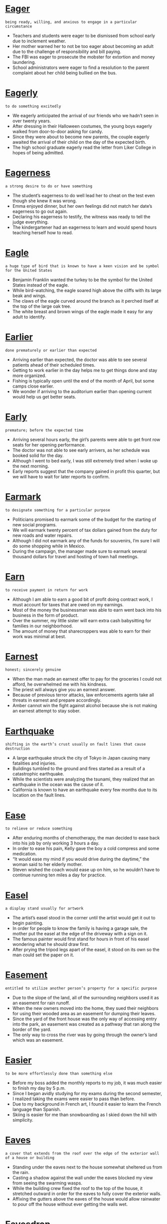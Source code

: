 * [[https://wordsinasentence.com/eager-in-a-sentence/][Eager]]

  =being ready, willing, and anxious to engage in a particular circumstance=

  - Teachers and students were eager to be dismissed from school early due to inclement weather.
  - Her mother warned her to not be too eager about becoming an adult due to the challenge of responsibility and bill paying.
  - The FBI was eager to prosecute the mobster for extortion and money laundering.
  - School administrators were eager to find a resolution to the parent complaint about her child being bullied on the bus.


* [[https://wordsinasentence.com/eagerly-in-a-sentence/][Eagerly]]

  =to do something excitedly=

  - We eagerly anticipated the arrival of our friends who we hadn’t seen in over twenty years.
  - After dressing in their Halloween costumes, the young boys eagerly walked from door-to-door asking for candy.
  - Since they were about to become new parents, the couple eagerly awaited the arrival of their child on the day of the expected birth.
  - The high school graduate eagerly read the letter from Liker College in hopes of being admitted.


* [[https://wordsinasentence.com/eagerness-in-a-sentence/][Eagerness]]

  =a strong desire to do or have something=

  - The student’s eagerness to do well lead her to cheat on the test even though she knew it was wrong.
  - Emma enjoyed dinner, but her own feelings did not match her date’s eagerness to go out again.
  - Declaring his eagerness to testify, the witness was ready to tell the judge everything.
  - The kindergartener had an eagerness to learn and would spend hours teaching herself how to read.


* [[https://wordsinasentence.com/eagle-in-a-sentence/][Eagle]]

  =a huge type of bird that is known to have a keen vision and be symbol for the United States=

  - Benjamin Franklin wanted the turkey to be the symbol for the United States instead of the eagle.
  - While bird-watching, the eagle soared high above the cliffs with its large beak and wings.
  - The claws of the eagle curved around the branch as it perched itself at the top of the large oak tree.
  - The white breast and brown wings of the eagle made it easy for any adult to identify.


* [[https://wordsinasentence.com/earlier-in-a-sentence/][Earlier]]

  =done prematurely or earlier than expected=

  - Arriving earlier than expected, the doctor was able to see several patients ahead of their scheduled times.
  - Getting to work earlier in the day helps me to get things done and stay more organized.
  - Fishing is typically open until the end of the month of April, but some camps close earlier.
  - We wonder if arriving to the auditorium earlier than opening current would help us get better seats.


* [[https://wordsinasentence.com/early-in-a-sentence/][Early]]

  =premature; before the expected time=

  - Arriving several hours early, the girl’s parents were able to get front row seats for her opening performance.
  - The doctor was not able to see early arrivers, as her schedule was booked solid for the day.
  - Although I went to bed early, I was still extremely tired when I woke up the next morning.
  - Early reports suggest that the company gained in profit this quarter, but we will have to wait for later reports to confirm.


* [[https://wordsinasentence.com/earmark-in-a-sentence/][Earmark]]

  =to designate something for a particular purpose=

  - Politicians promised to earmark some of the budget for the starting of new social programs.
  - We will earmark twenty percent of tax dollars gained from the duty for new roads and water repairs.
  - Although I did not earmark any of the funds for souvenirs, I’m sure I will do some shopping while in Mexico.
  - During the campaign, the manager made sure to earmark several thousand dollars for travel and hosting of town hall meetings.


* [[https://wordsinasentence.com/earn-in-a-sentence/][Earn]]

  =to receive payment in return for work=

  - Although I am able to earn a good bit of profit doing contract work, I must account for taxes that are owed on my earnings.
  - Most of the money the businessman was able to earn went back into his business in the form of product.
  - Over the summer, my little sister will earn extra cash babysitting for families in our neighborhood.
  - The amount of money that sharecroppers was able to earn for their work was minimal at best.


* [[https://wordsinasentence.com/earnest-in-a-sentence/][Earnest]]

  =honest; sincerely genuine=

  - When the man made an earnest offer to pay for the groceries I could not afford, he overwhelmed me with his kindness.
  - The priest will always give you an earnest answer.
  - Because of previous terror attacks, law enforcements agents take all threats in earnest and prepare accordingly.
  - Amber cannot win the fight against alcohol because she is not making an earnest attempt to stay sober.


* [[https://wordsinasentence.com/earthquake-in-a-sentence/][Earthquake]]

  =shifting in the earth’s crust usually on fault lines that cause destruction=

  - A large earthquake struck the city of Tokyo in Japan causing many fatalities and injuries.
  - Buildings tumbled to the ground and fires started as a result of a catastrophic earthquake.
  - While the scientists were analyzing the tsunami, they realized that an earthquake in the ocean was the cause of it.
  - California is known to have an earthquake every few months due to its location on the fault lines.


* [[https://wordsinasentence.com/ease-in-a-sentence/][Ease]]

  =to relieve or reduce something=

  - After enduring months of chemotherapy, the man decided to ease back into his job by only working 3 hours a day.
  - In order to ease his pain, Kelly gave the boy a cold compress and some medication.
  - “It would ease my mind if you would drive during the daytime,” the woman said to her elderly mother.
  - Steven wished the coach would ease up on him, so he wouldn’t have to continue running ten miles a day for practice.


* [[https://wordsinasentence.com/easel-in-a-sentence/][Easel]]

  =a display stand usually for artwork=

  - The artist’s easel stood in the corner until the artist would get it out to begin painting.
  - In order for people to know the family is having a garage sale, the mother put the easel at the edge of the driveway with a sign on it.
  - The famous painter would first stand for hours in front of his easel wondering what he should draw first.
  - After prying the tripod legs apart of the easel, it stood on its own so the man could set the paper on it.


* [[https://wordsinasentence.com/easement-in-a-sentence/][Easement]]

  =entitled to utilize another person’s property for a specific purpose=

  - Due to the slope of the land, all of the surrounding neighbors used it as an easement for rain runoff.
  - When the new owners moved into the home, they sued their neighbors for using their wooded area as an easement for dumping their leaves.
  - Since the yard of the front house was the only way of accessing entry into the park, an easement was created as a pathway that ran along the border of the yard.
  - The only way to cross the river was by going through the owner’s land which was an easement.


* [[https://wordsinasentence.com/easier-in-a-sentence/][Easier]]

  =to be more effortlessly done than something else=

  - Before my boss added the monthly reports to my job, it was much easier to finish my day by 5 p.m.
  - Since I began avidly studying for my exams during the second semester, I realized taking the exams were easier to pass than before.
  - Due to my background in French art, I found it easier to learn the French language than Spanish.
  - Skiing is easier for me than snowboarding as I skied down the hill with simplicity.


* [[https://wordsinasentence.com/eaves-in-a-sentence/][Eaves]]

  =a cover that extends from the roof over the edge of the exterior wall of a house or building=

  - Standing under the eaves next to the house somewhat sheltered us from the rain.
  - Casting a shadow against the wall under the eaves blocked my view from seeing the swarming wasps.
  - While the building crew fixed the roof to the top of the house, it stretched outward in order for the eaves to fully cover the exterior walls.
  - Affixing the gutters above the eaves of the house would allow rainwater to pour off the house without ever getting the walls wet.


* [[https://wordsinasentence.com/eavesdrop-in-a-sentence/][Eavesdrop]]

  =to hear a conversation one is not intended to hear; to listen in=

  - Six-year old Karen put her ear to the door to eavesdrop on her parents who were discussing whether Karen could attend the party.
  - Younger siblings often eavesdrop on their older siblings which causes them to be labeled as pests.
  - Since the walls were thin, the secretaries hid in the office next to door so they could eavesdrop on their boss.
  - The Civil War spies eavesdrop on the general’s meeting with his officers in order to bring the information back to the Union side.


* [[https://wordsinasentence.com/ebb-and-flow-in-a-sentence/][Ebb and flow]]

  =the way in which the level of something becomes higher or lower on a regular basis=

  - Ticket sales ebb and flow depending on the popularity of the movie showings.
  - The ebb and flow of the game left little excitement for the restless crowd.
  - Long ago, the couple decided to accept the ebb and flow of their relationship and stick together during good times and bad.
  - As the ebb and flow of the season continued, my team lost some games and won a few too.


* [[https://wordsinasentence.com/ebb-in-a-sentence/][Ebb]]

  =to decrease gradually=

  - As the protestors left, the noise outside of the building started to ebb.
  - The water level in the lake will ebb during the drought.
  - Twenty minutes after I took a pill, the pain in my knee began to ebb.
  - Because so many people are using the hotel’s Wi-Fi access, the Internet speed has started to ebb.


* [[https://wordsinasentence.com/ebony-in-a-sentence/][Ebony]]

  =the dark wood from lush balmy trees=

  - Using local cabinetry made of ebony gave the Costa Rican house an authentic charm for the tourists.
  - Due to the weight of the ebony, the wooden plank quickly sunk to the bottom of the ocean.
  - Chopping the log in half, the inside of the ebony showed a contrast of light outer wood and the dark inside wood.
  - “The grasp of the handgun is made of ebony,” said the gun shop owner, “so it will be durable to hold.”


* [[https://wordsinasentence.com/ebullient-in-a-sentence/][Ebullient]]

  =cheerful and full of energy=

  - The ebullient song was so uplifting that I danced in my chair.
  - Because my Uncle Jake has an ebullient personality, he is a great circus clown.
  - Jack always felt ebullient after drinking his morning coffee.
  - After being stranded in the airport for eight hours, we were far from ebullient.
  - When Matthew lost his job, he was no longer ebullient and excited about his future.
  - My aunt is an ebullient woman who can always see the rainbow through the clouds.
  - While my friend Sarah always seems to be depressed, her husband Mark is generally ebullient.


* [[https://wordsinasentence.com/ebullition-in-a-sentence/][Ebullition]]

  =a quick and loud eruption of shouts or demonstrations usually in an aggressive way=

  - As the referee missed an important call during the ice hockey game, an ebullition exploded from the crowd in the arena.
  - Anger spewed forth in an ebullition from the young woman when she was brought in front of the man who attacked her family.
  - When the schizophrenic man believed he saw an assailant coming towards him, he flew into an ebullition flailing his fists and yelling obscenities.
  - Even an ebullition from two miles away could be heard from the man’s window startling everyone in the house.


* [[https://wordsinasentence.com/eccentric-in-a-sentence/][Eccentric]]

  =displaying behavior that is different from that which is viewed as normal=

  - The eccentric old man never ate anything other than cat food.
  - Because I often wear clothes that were popular in another century, many people refer to me as eccentric.
  - Most geniuses come across as eccentric because they are very unique people.
  - When Jim’s grandmother started to act eccentric, he took her in for a psychiatric evaluation.
  - The eccentric furniture designer is known for turning unusual objects into tables and chairs.
  - As my eccentric aunt walked through the country club, she seemed unaware of the people staring at her green hair.
  - Lisa has this eccentric habit of wearing her socks over her shoes.


* [[https://wordsinasentence.com/eccentricity-in-a-sentence/][Eccentricity]]

  =strange, odd, and unusual behavior=

  - Victor’s eccentricity makes people laugh at him behind his back.
  - Emily decided to channel her eccentricity into acting.
  - There is a degree of eccentricity in the way that the moon orbits the earth.
  - I find that highly intelligent people tend to exhibit a slight degree of eccentricity.


* [[https://wordsinasentence.com/ecclesiastical-in-a-sentence/][Ecclesiastical]]

  =pertaining to the church=

  - While preparing for service, the Reverend donned his ecclesiastical robes.
  - There was an ecclesiastical convention for pastors at the church in town.
  - The priest’s manner was very ecclesiastical as he baptized the newborn.
  - The ecclesiastical history of our church was a topic of discussion during the morning service.


* [[https://wordsinasentence.com/echelon-in-a-sentence/][Echelon]]

  =a rank or position in society or in an organization=

  - The prominent college ranks among the top echelon of schools in the nation.
  - When the layoffs occur, they will only affect employees in the lower echelon of the company.
  - Only members of society’s highest echelon can afford to own airplanes.
  - Because Bill is at the highest echelon of his company, he receives a huge salary.
  - The devious man thought he could become a part of the jet set’s echelon by blackmailing others.
  - Ever since Charles won the lottery, he has considered himself to be a member of the uppermost echelon of society.
  - Ted had only held the echelon of captain for a year before he was promoted to a higher rank.


* [[https://wordsinasentence.com/echo-in-a-sentence/][Echo]]

  =when a sound or noise is duplicated as a result of it bouncing off a surface=

  - Explorers could yell deep into the cave which would cause an echo of their voice sounding back.
  - The house was so large and empty that I could speak in a normal voice and it would produce an echo.
  - Whales typically move around by listening to the echo of their noises to determine if something is near.
  - Criminals in the mansion had to be as quiet as possible since every sound produced an echo that could possibly be heard from the sleeping homeowners.


* [[https://wordsinasentence.com/eclat-in-a-sentence/][´Eclat]]

=great success=

- Ed had to call a locksmith when his attempt to open his car was met without éclat.
- If the fundraiser is held with éclat, we will raise thousands of dollars for the homeless.
- The company executives achieved éclat by getting their biggest competitor to agree to a merger.
- When the team won the state championship, it was obvious the players' hard work had paid off with éclat.


* [[https://wordsinasentence.com/eclectic-in-a-sentence/][Eclectic]]

  =something that is made up of various sources or styles=

  - The restaurant’s menu was eclectic and included foods from a number of ethnic groups and cultures.
  - In Gerald’s library, you will find an eclectic mix of books because he will read just about anything.
  - My friends are an eclectic group of individuals who can rarely agree on a single topic.
  - Because Leslie has travelled all over the world, her home is filled with many eclectic furnishings.
  - In the historic part of our city, you can find a variety of eclectic shops filled with antique furniture and homemade products from local dealers.
  - The critic described the collection of poetry as an eclectic book of love notes from mothers to daughters.
  - Although the art festival was supposed to be eclectic, it mainly consisted of painters trying to sell their work.


* [[https://wordsinasentence.com/eclipse-in-a-sentence/][Eclipse]]

  =when the light of the Sun or Moon is blocked=

  - An eclipse is when one heavenly body obscures another for a short period of time.
  - At lunchtime, we witnessed a solar eclipse that made the sky look dark.
  - While we were learning about the lunar eclipse, we viewed many astronomy videos.
  - A solar eclipse happens when the moon passes in front of the sun.


* [[https://wordsinasentence.com/ecological-footprint-in-a-sentence/][Ecological footprint]]

  =the extent of the power or resources used from the Earth that is used by a person or thing=

  - To determine the ecological footprint of the coal company in the West Virginia mines, the amount of coal used to warm houses had staggering numbers.
  - Environmental activists were concerned over the ecological footprint of the amount of natural gas being used every day without much thought for this nonrenewable resource.
  - The increase in the use of solar panels has decreased according to the ecological footprint set by electric companies.
  - Due to the ecological footprint showing how much wood is being used on earth, the use of wind power was persuaded to power the homes in the cities.


* [[https://wordsinasentence.com/ecological-in-a-sentence/][Ecological]]

  =the science of the relationships between organisms and their environments=

  - Ecological researchers are looking for ways to prevent the negative effects that occur when new species are introduced into a new environment.
  - Students were asked to compare ecological factors of the animals that live in their backyards versus ones that live near the local pond.
  - Because of outlying ecological factors, permits were not given to the construction company attempting to build a mall in the forest holding endangered animals.
  - One ethical ecological debate question revolves around whether scientists should try to bring back extinct species.


* [[https://wordsinasentence.com/ecologist-in-a-sentence/][Ecologist]]

  =a scientist who studies how plants and animals interact with their physical environment=

  - Clipboard in hand, the ecologist set out across the savannah to record information about the water sources for the antelope.
  - Although she felt like a decrease in sunlight was not the cause of the hippo’s illness, the ecologist could not rule it out.
  - The ecologist’s hypothesis is that the rescued cats are sick because of an environmental illness, but more research is needed to confirm.
  - With the ecologist in agreement, the elephant’s trainer pushed the circus to retire the exhausted beast to a better atmosphere.


* [[https://wordsinasentence.com/ecology-in-a-sentence/][Ecology]]

  =the study of the relationships of living things to each other and to the environment=

  - We were learning about ecology in our biology class and this involved a trip to Woodland Park Zoo in Seattle.


* [[https://wordsinasentence.com/economic-system-in-a-sentence/][Economic System]]

  =a system of production, resource allocation, and goods distribution in a society=

  - The economic system of a country includes its acquisition of resources and how those resources are distributed among the people of the nation.
  - In a dictatorship, the economic system of the country is completely controlled by the government, determining who gets what goods and resources at all times.
  - In a free market society, the economic system allows everyone to procure their own resources, and distribute the goods they make to people for personal profit.
  - Every advanced country has an economic system of some sort in which resources are gathered in a certain manner and distributed by those who acquire them.


* [[https://wordsinasentence.com/economical-in-a-sentence/][Economical]]

  =affordable, more sensible in regards to money=

  - It is more economical to purchase an electric vehicle because you can spend less money on gasoline as you drive.
  - Because it is expensive to eat at a restaurant every day, it is more economical to buy groceries and make your own meals.
  - Because I only have twenty dollars in my allowance every month, I have to be extremely economical in what I buy so it will last.
  - It is not considered economical to take out loans and buy things you can’t truly afford, since you still have to pay those loans back.


* [[https://wordsinasentence.com/economics-in-a-sentence/][Economics]]

  =the division associated with the creation, supply and purchasing of services and goods=

  - While analysing the economics of the company’s fourth quarter, it was determined that their electronics were selling better than any other items in the store.
  - After completing the course in economics, the young man could determine how to conduct his dry-cleaning business to make a good profit.
  - Due to the economics concerning the labor force, the company’s CEO decided to hire cheaper day laborers in order to make more money for the company.
  - Taxation plays a part in the economics of selling goods because the business must pay taxes on purchasing raw materials and selling the finished product.


* [[https://wordsinasentence.com/economist-in-a-sentence/][Economist]]

  =one who studies the relationship between a society's resources and its production=

  - The job of the economist was to study supply and demand in regards to the company’s production.
  - A leading economist in the field was hired to look into competitors' market share and advise the company on how to handle competition.
  - An economist working for a major corporation might be involved in are involved in microeconomic issues, such as forecasting consumer demand and sales of products.
  - The government employed the economist whose job it was to conduct surveys on the domestic economy.


* [[https://wordsinasentence.com/economize-in-a-sentence/][Economize]]

  =to reduce how much one spends=

  - Because I have a limited amount of money, I am trying to economize and spend less on food than I usually do.
  - People that want to economize in their life should look into spending less money on things they don’t really need.
  - In an effort to economize, I am buying less junk food at the grocery store and focusing on the necessities.
  - Many people choose to economize by buying an electric car that won’t use as much gas so they can save money on fuel economy.


* [[https://wordsinasentence.com/economy-in-a-sentence/][Economy]]

  =refers to wealth, financial worth, and resources pertaining to a particular region=

  - Consumer spending is crucial in cultivating a powerful, prosperous economy in any society.
  - Some factors that affect growth for an economy include supply, demand, interest rates, human capital, and salary wages.
  - Earth’s fossil fuels such as crude oil, coal, and natural gas and major contributing factors to a country’s economy.
  - In the midst of the bad economy, profits plunged and people held onto their money rather than spending like usual.


* [[https://wordsinasentence.com/ecosystem-in-a-sentence/][Ecosystem]]

  =The relationships of living creatures to their environments and each other=

  - The marine ecosystem is comprised of all living organisms that exist in bodies of saltwater.
  - If you make one species extinct in an ecosystem, the extinction will affect other creatures in that environment.
  - Our local ecosystem is in danger because builders are destroying the forests and leaving the animals without shelter.
  - When people throw trash in the ocean, they jeopardize the lives of the organisms in the ecosystem.


* [[https://wordsinasentence.com/ecstasy-in-a-sentence/][Ecstasy]]

  =a state of intense happiness and pleasure=

  - When I saw my favorite singer in concert, I was in ecstasy.
  - Whenever I eat at my favorite restaurant, I am in ecstasy.
  - I was in ecstasy as I embarked on my long-awaited trip to Paris.
  - We watched in ecstasy as my brother returned from deployment.


* [[https://wordsinasentence.com/ecstatic-in-a-sentence/][Ecstatic]]

  =exceptionally happy=

  - Ann was ecstatic when Henry finally proposed.
  - When a snow day was announced, the students were ecstatic to miss a day of school.
  - Jim has been ecstatic ever since he learned of his wife’s pregnancy.
  - As soon as the parade started, ecstatic children began to yell.
  - Because my daughter has always wanted a puppy, she was ecstatic when she received one for her birthday.
  - Ellen was ecstatic when she won the free trip to Hawaii.
  - Since Matt’s kids love to swim, they were ecstatic when they learned they were spending the entire summer at the beach.


* [[https://wordsinasentence.com/ectoderm-in-a-sentence/][Ectoderm]]

  =the outer of three layers of three primary germ layers of the embryo; from it we get tissues such as nails, hair, and glands of the skin=

  - During a mammal’s development the embryo’s ectoderm eventually becomes the baby’s skin.
  - Embryo cells grow into the outside tissue called the ectoderm, which goes on to form the nervous system.
  - The surface ectoderm covers embryos of vertebrates and eventually morphs into skin and glands.
  - The embryo’s limbs develop from small buds of unspecialized cells that are encased in the protective ectoderm.


* [[https://wordsinasentence.com/ectomorph-in-a-sentence/][Ectomorph]]

  =a lean body type that generally lacks both fat and muscle=

  - An ectomorph body type is perfect for models since they are usually thin and lean.
  - In general, people with an ectomorph body type are lightly muscled and tall.
  - I was surprised that the frail woman with an ectomorph body thought that she was overweight.
  - Looking at his thin, ectomorph body in the mirror, the boy wished that he could buff up and gain more weight.


* [[https://wordsinasentence.com/ectoplasm-in-a-sentence/][Ectoplasm]]

  =the outer layer of particular types of cells=

  - Ectoplasm covered the outside of the cell and protected it from harm.
  - Although it is the outer layer, the cell’s ectoplasm also helps transport things into the cell.
  - As the outer part of the cell’s cytoplasm, the ectoplasm serves as the protective layer for the cell.
  - The amoeba’s thin ectoplasm is needed for food digestion as it allows nutrients into the cell.


* [[https://wordsinasentence.com/ectype-in-a-sentence/][Ectype]]

  =a copy, as distinguished from a prototype=

  - When the architects were content with their porotype, they created an ectype as a replicate.
  - Although it was meant to be a copy, machine’s ectype contained many different improvements that the original model lacked.
  - Proving to be a consistent replica, the ectype was mass produced.
  - Each ectype of the instrument is designed to mirror the prototype so that the copy cannot be distinguished from the pattern.


* [[https://wordsinasentence.com/ecumenical-in-a-sentence/][Ecumenical]]

  =representing several different Christian churches=

  - Ecumenical services were used to bring Protestants, nondenominational believers, and Baptists all into the same worship center.
  - Although the school was founded by a Pentecostal church, the school is ecumenical and welcomes students of all faiths.
  - Ecumenical prayer services are held at the prison as a way to unite inmates of various Christian faiths.
  - An ecumenical community meeting included leaders of all of the local churches and was used to bring neighborhood unity.


* [[https://wordsinasentence.com/edacious-in-a-sentence/][Edacious]]

  =devoted to eating=

  - The edacious eater refused to leave the dinner table until he had devoured each bite.
  - Because her son was such an edacious eater, the mother had to cook two pots of chili to fill him up.
  - The edacious eater wreaked havoc on the buffet, eating seven plates full and that was just dessert!
  - It seemed that the boy had an edacious love for eating and couldn’t get full off of any meals.


* [[https://wordsinasentence.com/edacity-in-a-sentence/][Edacity]]

  =a strong desire to eat=

  - Filled with edacity, the animal ravished the trash can looking for any leftover food.
  - Although the woman intended on sticking to her diet, edacity got the best of her and she caved to her cravings.
  - Embarrassed by his edacity, the extremely hungry man took his massive meals back to his room.
  - Edacity led the woman to gain weight since she binged on cookies and pigged out on fast food daily.


* [[https://wordsinasentence.com/eddy-in-a-sentence/][Eddy]]

  =a swirl of water movement against the main current=

  - During our whitewater rafting trip, our boat got caught in an eddy spinning us around like a washing machine.
  - An eddy formed in the ocean making it dangerous to swim near the ocean cave for fear of being sucked into it.
  - The girl’s head bobbed up and down in the river’s eddy as she attempted to swim into the calm currents.
  - Ms. Potts’ 7th grade science class observed the differences between the characteristics of an ocean’s eddy with a space photograph of a hurricane.


* [[https://wordsinasentence.com/edema-in-a-sentence/][Edema]]

  =an increase in the size of an area of a person’s body due to excess fluid=

  - Once the pain was too much to bear due to Kevin’s edema, he was admitted to the hospital to drain the water pooling under his skin.
  - It became apparent that Sally might be suffering from edema considering her right hand was much larger than her left.
  - After the patient answered the doctor’s questions about his diet, Dr. Phillips realized that the patient’s large salt intake caused his edema.
  - The nurse identified the problem as edema after noticing the swelling in the patient’s arms.


* [[https://wordsinasentence.com/edge-in-a-sentence/][Edge]]

  =the rim or border of a place or thing=

  - As the hikers reached the edge of the forest, they realized they would be walking across a large field next.
  - The kindergartner cut the edge of the triangle on the paper so that he could glue it down on a piece of construction paper.
  - Years ago people believed that after you reached the edge of the ocean, you would fall off the Earth.
  - Painting the edge of a wall is difficult because you don’t want to get paint on the floor, ceiling or door frame.


* [[https://wordsinasentence.com/edgy-in-a-sentence/][Edgy]]

  =jumpy and tense=

  - After the plane continued to shake uncontrollably, the passengers began to get edgy for fear of the plane crashing.
  - Observing his master talking to an unknown man, the edgy dog didn’t trust the stranger and started to growl at him.
  - An edgy situation occurred for the workers when their elevator got stuck on the thirteenth floor.
  - After lack of sleep, the edgy man worried that he would pass out during his important presentation.


* [[https://wordsinasentence.com/edible-in-a-sentence/][Edible]]

  =that can be eaten without harm; eatable=

  - Mom’s dinner was barely edible so I ordered takeout instead.
  - The wedding tables were decorated with edible arrangements that made my mouth water.
  - Ben will feed his dog anything, as long as it’s edible.
  - The airline food was not great, but it was edible.


* [[https://wordsinasentence.com/edict-in-a-sentence/][Edict]]

  =an order made by a person or body of authority=

  - The principal’s edict prohibits female students from wearing skirts and dresses that do not cover their knees.
  - According to the federal edict, all citizens must pay taxes to the national government.
  - Under the queen’s edict, all male members of the royal family must serve at least two years in the military.
  - The rebellious student went out of his way to disobey every edict issued by his principal.
  - According to the edict printed on the concert ticket, no video cameras may be taken inside of the arena.
  - The soldiers immediately obeyed their commanding officer’s edict.
  - Although city officials are considering an edict that will close public parks at ten o’clock, they probably will not pass the order because of a lack of voter support.


* [[https://wordsinasentence.com/edification-in-a-sentence/][Edification]]

  =moral, intellectual, or spiritual improvement; through encouragement and instruction=

  - Professor Tom likes to have his students fill out this questionnaire for his own edification as to whether he is omitting anything they’re interested in studying.
  - The timeless fables of Aesop may have been created for the edification of children about some of life’s important lessons.
  - As a pastor, Reverend Tom works tirelessly to achieve his own spiritual growth and edification so that he can communicate his faith to his parishioners.
  - Because Shirley is a committed lifelong learner, she visits the library at least once a week for personal edification and intellectual enrichment.
  - Bob is constantly doing research to gain edification on the newest methods of military combat.
  - Patsy prefers to provide both amusement and edification for her children by buying them educational and creative toys.
  - Because I’m never sure whether or not the newspaper has accurately reported breaking news, I decided to go straight to the source and seek edification for myself.


* [[https://wordsinasentence.com/edifice-in-a-sentence/][Edifice]]

  =an imposing building that is rather large=

  - As I stared at the gigantic edifice, I knew I would get lost once I entered the largest mall in the country.
  - The church on the corner is the oldest edifice in the county.
  - Before we begin building the edifice the prime minister will call home we need to make detailed architectural plans.
  - The company’s world headquarters will soon be relocated to a new edifice down the street.


* [[https://wordsinasentence.com/edify-in-a-sentence/][Edify]]

  =to teach in a way that improves the mind or character=

  - As good Christians, we must seek to edify our neighbors about God and Jesus Christ.
  - The teacher hoped her speech about good citizenship would edify her students and encourage them to contribute to their communities.
  - According to my therapist, the best way for me to edify my mind is by spending a small portion of my day in personal reflection.
  - John’s experience in the military did a lot to edify his character and make him a stronger person.
  - After John was nearly killed by a drunk driver, he wrote a book to edify those who failed to realize the importance of driving sober.
  - Beverly wrote the inspirational play to edify individuals who felt as though they had been abandoned.
  - During the retreat, you will have many opportunities to participate in workshops designed to edify both your character and mind.


* [[https://wordsinasentence.com/edit-in-a-sentence/][Edit]]

  =a change to the text of a document=

  - After writing my book report, I found errors and had to edit portions of my paper.


* [[https://wordsinasentence.com/edition-in-a-sentence/][Edition]]

  =used to describe a particular form or version of a particular text or object=

  - Did you know that the electronic edition of the magazine is free, but the print version costs $8.99?
  - The first edition of the author’s book was compact, while the second edition included more information and examples.
  - Purchasing the electronic edition of the publication costs significantly less than the printed version.
  - The latest edition of the textbook omitted the controversial topic of evolution and creation.


* [[https://wordsinasentence.com/editor-in-a-sentence/][Editor]]

  =a person who determines the final format of a written text=

  - Redlining several mistakes in the rough draft, the editor sent back the work for extensive changes.
  - During the conference, the editor instructed his writers to focus on the Republican audience since they were the paper’s main consumers.
  - One of the editor’s key responsibilities is to review and approve story content ideas.
  - Layout and artwork of the article will be decided by the editor while the journalist will focus on subject matter.


* [[https://wordsinasentence.com/editorial-in-a-sentence/][Editorial]]

  =relating or pertaining to an editor=

  - The opinion expressed in the election editorial was that of the publisher himself, but not the rest of his staff.
  - Deciding to publish an editorial regarding his opinion on the influx of illegal immigration, the editor looked for facts to support his argument.
  - There is an obvious bias present in the text, and it is clear that he has written this editorial for personal, self-serving, political reasons.
  - In this editorial, he wants to examine the semantics behind the political protests.


* [[https://wordsinasentence.com/educate-in-a-sentence/][Educate]]

  =to provide instruction or education on a given topic=

  - Paul, you should educate yourself on regulating your blood sugar since you were just diagnosed with type 2 diabetes last month.
  - Having the ability to educate middle school students requires persistence and fortitude.
  - Teachers should educate their students about proper hygiene for sanitary reasons.
  - Surely we should be striving to teach and educate people how to be self-sufficient.


* [[https://wordsinasentence.com/education-in-a-sentence/][Education]]

  =education is the act or process of being educated=

  - To maximize your scholarship opportunities, focus on your education and keep your priorities in the right place.
  - Macie’s parents both received a quality education, but her mother has a difficult time finding employment.
  - Unfortunately, there have been drastic cuts to higher education all across our nation.
  - A special education teacher is learning new techniques to manage her severely autistic students.


* [[https://wordsinasentence.com/educe-in-a-sentence/][Educe]]

  =to bring out or evoke=

  - Even a simple creak in the stairs would educe a bark from the dog.
  - Wanting to educe a response from her quiet students, the teacher assigned three essays to write.
  - Continuous loud music from the apartment next door seemed to educe a grievance to the landlord.
  - A letter from a lawyer was sent, so that it would educe a response to the neighbor’s complaint.


* [[https://wordsinasentence.com/eerie-in-a-sentence/][Eerie]]

  =strange, weird, fear-inspiring=

  - The eerie fog over the lake sent shivers up my spine.
  - There was an eerie silence on our early morning walk through the cemetery.
  - An eerie feeling came over us as we watched the scary movie.
  - The sky became dark quickly, causing an eerie glow from the oncoming storm.


* [[https://wordsinasentence.com/eerily-in-a-sentence/][Eerily]]

  =mysterious and strange=

  - The still lake was almost too eerily quiet as we sat around the fire pit after dark.
  - As I gazed at the portrait, the man eerily peered at me and made me feel uncomfortable.
  - While we walked into the fun house, the clown eerily screeched at us.
  - The grey rocks eerily jutted out of the fog and caused me to trip.


* [[https://wordsinasentence.com/efface-in-a-sentence/][Efface]]

  =to cause something to fade or disappear=

  - If I could efface all of my sad memories, I would be a very happy person.
  - Marvin hoped to efface the paint by scrubbing the walls with a tough sponge.
  - Because I could not efface the damage on the box of the doll, I had to lower the selling price of the collectible.
  - If the candidate is elected, he promises to efface crime from our city.
  - Lester tried to efface his wife’s presence in the apartment by removing all of her photographs.
  - Because I hate the blemishes on my face, I always try and efface them with makeup before leaving my house.
  - The passage of time has done nothing to efface the people’s memories of the tornado that destroyed their small town.


* [[https://wordsinasentence.com/effective-in-a-sentence/][Effective]]

  =obtaining operational, functional, productive success of a given task or procedure=

  - Allowing the cashier to use a calculator when totaling sales made her a much more effective and efficient employee.
  - My boss would be much more effective if she actually chose a side during an employee dispute rather than riding the fence.
  - Being an effective athlete requires a strong work ethic, determination, ambition, and natural ability paired with blood, sweat and tears.
  - Her weight loss efforts were effective because she was able to lose over fifty pounds by eliminating all grains, dairy, nuts, processed sugar, and artificial sweeteners in her diet.


* [[https://wordsinasentence.com/effectively-in-a-sentence/][Effectively]]

  =having the ability to produce an anticipated result=

  - Failing to manage his study time effectively, the student never learned the material and failed both exams.
  - Dart and George both managed to effectively trim body fat and increase muscle mass.
  - Effectively incorporating images and videos into your presentation would capture your audience’s attention for the duration of the demonstration.
  - Teaching effectively requires a true love for children, the ability to manage a wide array of behaviors, and a tremendous amount of patience.


* [[https://wordsinasentence.com/effectiveness-in-a-sentence/][Effectiveness]]

  =the degree to which something is effective and successful=

  - The nursing supervisor evaluated the nurses’ effectiveness with a scoring rubric and clipboard.
  - The effectiveness of your weightlifting routine will be determined by your increase in strength and muscle mass.
  - Her anti-anxiety pills must have lost their effectiveness because she continues to suffer from panic attacks.
  - We can validate the effectiveness of existing pedagogical practices and assessment strategies by evaluating student performance.


* [[https://wordsinasentence.com/effectual-in-a-sentence/][Effectual]]

  =effectual means successful in producing a desired outcome=

  - It is crucial to maintain an effectual working relationship with your colleagues and coworkers.
  - Learn to develop effectual working relationships with affiliates and partners.
  - I'm going to review some of the most effectual routines to use this new instrument.
  - Effectual critical thinking involves removing your personal bias and enculturation in order to think strategically.


* [[https://wordsinasentence.com/effeminate-in-a-sentence/][Effeminate]]

  =exhibiting behaviors that are considered feminine=

  - The man’s shoulder length hair made him appear effeminate.
  - Since my grandmother is old school, she believes any man who wears earrings is effeminate and trying to be a woman.
  - Hugh’s fake eyelashes made him look more effeminate than masculine.
  - When the spoiled boy put his hand on his hip during his tantrum, he looked very effeminate.
  - The openly gay man is happy people recognize him as an effeminate male.
  - During the team meeting, the coach promised to suspend anyone who bullied the effeminate team member who occasionally dressed in feminine clothing.
  - Jack wore so much makeup during the play that he looked effeminate under the spotlight.


* [[https://wordsinasentence.com/effervescent-in-a-sentence/][Effervescent]]

  =something fizzy and giving off bubbles or an enthusiastic and lively personality=

  - The soda pop was so effervescent, that its bubbles tickled my nose.
  - When I added baking soda to the vinegar, it created an effervescent effect.
  - He had an upset stomach and wanted something effervescent to help calm it.
  - The teacher called her personality effervescent because she was extremely bubbly.


* [[https://wordsinasentence.com/effete-in-a-sentence/][Effete]]

  =lacking strength, courage, or spirit=

  - The effete man was scared of his own shadow and hid in the closet during thunderstorms.
  - Since Jason is an effete boy who fears confrontation, he will more than likely not make his high school football team.
  - The huge wrestler made fun of the effete man who entered the ring to challenge him.
  - Because the art critic felt the painting was effete, he reviewed it quite harshly and referred to it as a spiritless effort from the painter.
  - The professional football player became angry when the press referred to him as an effete athlete who had no passion for his sport.
  - Because the old man was upset about his wife’s death, he became effete and refused to eat.
  - The detective pretended to be wheelchair bound as part of his effete man disguise.


* [[https://wordsinasentence.com/efficacious-in-a-sentence/][Efficacious]]

  =having the power to produce a desired effect=

  - Because my medicine is efficacious, I expect to feel better soon.
  - Yoga is very efficacious at reducing stress.
  - Over the years, water therapy has proven quite efficacious at managing arthritis pain.
  - The most efficacious products for your condition are the ones prescribed by your doctor.
  - As a loving parent, I believe praise is more efficacious than punishment as a form of discipline.
  - Perhaps there are more efficacious solutions to dealing with this problem.
  - Everyone knows the most efficacious way to lose weight is by reducing caloric intake.


* [[https://wordsinasentence.com/efficacy-in-a-sentence/][Efficacy]]

  =the power to produce a desired effect=

  - Fortunately, the medicine had the efficacy to reduce the amount of pain John was feeling.
  - Since the traffic reports have not been announced yet, the efficacy of the new drunk driving laws cannot be confirmed.
  - The instructor’s efficacy was reduced by the lack of educational materials.
  - Even after conducting the study, the scientist was not able to prove the cancer drug’s efficacy.
  - Reform critics question the efficacy of juvenile prisons in deterring youth crime.
  - Since I have never practiced yoga, I cannot speak on its efficacy to provide relaxation.
  - In order to test the efficacy of its new security system, the bank staged a fake robbery.


* [[https://wordsinasentence.com/efficiency-in-a-sentence/][Efficiency]]

  =the state of being efficient and proficient=

  - The cleaning efficiency of the washing machine decreases when too many items are added at once.
  - Every time the woman has a problem in her marriage, she is unable to focus at work and her task efficiency suffers.
  - Energy efficiency is a top priority to our local government so that we can preserve fossil fuels.
  - We can increase fuel efficiency by carpooling or walking whenever possible.


* [[https://wordsinasentence.com/efficient-in-a-sentence-2/][Efficient]]

  =increased productivity with little effort or time spent=

  - Solar panels are a highly efficient method of harnessing electricity without burning fossil fuels.
  - People who commute to work buy cars that are fuel efficient to save money on gas.
  - Innovations in technology have made tasks like washing laundry far more time efficient.
  - Several car manufacturers use robots to build their vehicles because they are more efficient, save time, and make fewer errors than humans.


* [[https://wordsinasentence.com/effigy-in-a-sentence/][Effigy]]

  =an image or likeness of a person or thing that is made to express dislike or to instill fear=

  - As soon as the citizens learned their brutal leader was dead, they burned an effigy of his image.
  - Mitch’s psychiatrist suggested he burn a small effigy of his abusive father so he could let go of his rage.
  - After the quarterback made a fumble that cost his team the big game, he saw his fans burn an effigy made in his likeness.
  - The woman torched an effigy of her cheating husband.
  - When the racist group learned the civil rights leader had won an international award, they burned an effigy of him on a cross.
  - The farmer used an effigy of a scary man to keep the birds away from his crops.
  - Since the peasants despised the king, they burnt an effigy of him outside the castle walls.


* [[https://wordsinasentence.com/efflorescence-in-a-sentence/][Efflorescence]]

  =something in bloom=

  - We watched her efflorescence from a girl into a young woman.
  - The efflorescence of my cherry tree is a highlight of springtime.
  - I watered the flower beds to encourage the efflorescence of tulips.
  - Because it only blooms for a short time, we went to watch the corpse flower’s efflorescence.


* [[https://wordsinasentence.com/effluent-in-a-sentence/][Effluent]]

  =a polluted body of water from fecal matter and urine=

  - Never drink the water in certain third world countries because of the effluent of their rivers and lakes.
  - Since the poor village could not afford a water treatment system, their effluent became contaminated from human and animal excrement.
  - Angered citizens confronted the factory for the effluent because they carelessly dumped into the Jackson Lake.
  - After Lilith Paper Mill’s sewer pipe ran directly to the river, disease and germs plagued it due to its effluent.


* [[https://wordsinasentence.com/effluvium-in-a-sentence/][Effluvium]]

  =a gas or fume with an awful odor=

  - The effluvium from the chemistry experiment had the students covering their noses.
  - As soon as I saw the skunk, I ran to avoid the creature’s effluvium.
  - My pregnant sister became ill when she inhaled the effluvium of the burnt toast.
  - Because the effluvium from the paper plant smells like spoiled milk, few people live in the area surrounding the facility.


* [[https://wordsinasentence.com/effort-in-a-sentence/][Effort]]

  =an attempt or willingness to try to achieve an objective or task=

  - The student obviously puts no effort into his work, as he skips a majority of the problems on every exam.
  - After giving 100% effort to the group assignment, the team leader was resentful of her teammates that also made an A with minimal participation.
  - When the hurricane struck Louisiana, volunteers immediately began their effort to provide relief to the victims.
  - Nothing is more annoying to a coach than an aspiring athlete that puts forth little effort.


* [[https://wordsinasentence.com/effortless-in-a-sentence/][Effortless]]

  =without effort=

  - I slave for hours at a time doing geometry homework as my brother works the same problems in his head in an effortless ten minutes and walks calmly away.
  - The famous basketball player makes scoring long-range shots look effortless.
  - Having so many muscles, it was effortless for the bodybuilder to lift an elephant over his head.
  - Nadia performed an effortless relevé on her first try in ballet class while Shane struggled for three weeks before he executed one properly.


* [[https://wordsinasentence.com/effortlessly-in-a-sentence/][Effortlessly]]

  =to do something with ease=

  - Jenny could always effortlessly make a perfect grade in any math class in high school due to her uncanny ability with mathematics.
  - After years of experience in multiple orchestras, the man could effortlessly play most instruments without even looking at the sheet music.
  - Everyone was jealous of how effortlessly the model could look fit without ever working out.
  - Princess Grace effortlessly became popular among people around the world due to her elegance and style.


* [[https://wordsinasentence.com/effrontery-in-a-sentence/][Effrontery]]

  =shameless boldness=

  - I was shocked by the mugger’s effrontery to kiss me after grabbing my bag.
  - When the defendant put his feet up on the table, the judge scolded him for his effrontery.
  - My cheating husband has the effrontery to accuse me of being disloyal to him.
  - Although I have an advanced degree in business, my boss still had the effrontery to ask me to bring him coffee.
  - While Matt may have enjoyed dancing on top of the table, the bar owner was not pleased with his effrontery and banned him from the bar.
  - The two policemen laughed at the effrontery of the criminal who tried to disguise himself by dressing as a woman.
  - When the speaker stripped down to his underwear, everyone in the audience was shocked at his effrontery.


* [[https://wordsinasentence.com/effulgent-in-a-sentence/][Effulgent]]

  =glowing; radiant=

  - The effulgent sun was shining brightly as we headed out for our picnic.
  - As the bride walked down the aisle, she looked effulgent in her sparkling gown.
  - Ginger’s blonde hair sparkled under the photographer’s effulgent lights.
  - Using the light of the effulgent moon, the lost girl was able to find her way to the ranger’s station.
  - The newlyweds kissed before turning to glance at the effulgent sunrise.
  - After being in a basement for months, the hostage had to wear sunglasses to protect his eyes from the effulgent sunbeams.
  - Karen was beautiful and effulgent during her pregnancy.


* [[https://wordsinasentence.com/effuse-in-a-sentence/][Effuse]]

  =to emit a fluid substance, a glow, an odor or a characteristic=

  - As a result of the car’s punctured brake lines, brake fluid seemed to effuse from the car spilling onto the ground.
  - Once I screw in the Full Spectrum light bulb, it will effuse a blinding beam in every corner of the room.
  - Mom became concerned when she smelled gas which she knew had to effuse into the house from the broken gas pipe.
  - When the parents told the children about their upcoming trip to Disneyworld, the children would effuse into exciting shrieks and laughter.


* [[https://wordsinasentence.com/effusive-in-a-sentence/][Effusive]]

  =expressing a lot of emotion=

  - Sally was effusive in her praise of the judges who awarded her the trophy.
  - Because Uncle Mark is not an effusive person, he has a hard time expressing his feelings to others.
  - My serious professor rarely smiles and is hardly what I would describe as effusive.
  - On her wedding day, Janet was so effusive she could not stop crying.
  - Although the home team easily won the baseball game, they showed good sportsmanship and gave effusive cheers for their opponents.
  - The president was effusive in his grief for the fallen soldiers.
  - While the book critic did not hate the novel, he was not effusive in its praise either.


* [[https://wordsinasentence.com/egad-in-a-sentence/][Egad]]

  =a remark showing alarm or shock=

  - Egad, my engagement ring just fell down the sink so it is lost.
  - Once Ms. Jones asked me for my homework, egad I knew I was in trouble since I left it at home.
  - Egad, I accidentally let the dog out and he is wandering around the street.
  - “I looked up in the tree,” said the concerned mother to her best friends, “and egad, my young son had crawled all the way to the top.”


* [[https://wordsinasentence.com/egalitarian-in-a-sentence/][Egalitarian]]

  =symbolized by the idea that all individuals should have the same rights=

  - The dictator laughed at the priest’s egalitarian ideas and refused to believe all people were equal.
  - Before new laws granted all citizens equal rights, our country was not an egalitarian nation.
  - The justice system is not egalitarian because often the court sentences rich people less harshly than poor people.
  - After the vote, it was obvious the people favored an egalitarian government in which everyone would have equal rights.


* [[https://wordsinasentence.com/ego-in-a-sentence/][Ego]]

  =someone’s feeling of their self-worth=

  - Recently acquiring employment at the world-renowned doctor’s office definitely boosted the employee’s ego since this was the best job she ever had.
  - After a dismal start, Karen’s ego was raised after it was confirmed that she won first place in the next three competitions.
  - Angered by Sally’s big ego, her number of friends dwindled as Sally continuously bragged about her beautiful appearance and talents.
  - Everyone appeared to appreciate the qualities in the new down-to-earth CEO since he never bragged and didn’t have much of an ego.


* [[https://wordsinasentence.com/egocentric-in-a-sentence/][Egocentric]]

  =self-centered; not concerned about other individuals=

  - The egocentric man never remembered his wife’s birthday but got angry when she forgot his.
  - During recess, the egocentric girl did not want to share toys with the other students.
  - Carol is so egocentric she believes she is the cutest girl in the school.
  - Because Jane is egocentric, she spent all her money on Christmas presents for herself.


* [[https://wordsinasentence.com/egoism-in-a-sentence/][Egoism]]

  =an act of only valuing oneself=

  - Her egoism became apparent among her friends when she kept bragging about everything she did right.
  - The young child’s egoism received a boost when she truly believed that she was the only person who could do anything well.
  - I could detect the celebrity’s strong egoism when she explained how she will always be the best actress.
  - Without having any concern for the injured people around her, the woman’s egoism surfaced when she only worried about her own injuries.


* [[https://wordsinasentence.com/egoist-in-a-sentence/][Egoist]]

  =someone who boasts or shows off=

  - Ms. Thompson recognized the egoist in her classroom because the little boy constantly told her that his dad was rich and would buy him anything he wanted.
  - “I have straight A’s, am head cheerleader of the team, and am the most popular girl in school,” the egoist explained to the new student.
  - While playing a simple game of volleyball with the local kids, the egoist had to flaunt his spiking skills against the much younger boys.
  - The egoist blushed when she was not recognized by the famous actress after constantly letting it be known that she traveled in those celebrity circles.


* [[https://wordsinasentence.com/egomaniac-in-a-sentence/][Egomaniac]]

  =a person who is extremely self-absorbed=

  - The egomaniac was so determined to get to his destination that he ran several cars off the road.
  - Mirrors were hung in every room so that egomaniac could primp and admire himself.
  - He was too much of an egomaniac to ever admit that he had flaws.
  - The egomaniac could never accept that his coworker had an idea better than his own.


* [[https://wordsinasentence.com/egotistical-in-a-sentence/][Egotistical]]

  =believing oneself to be better, more talented, and more important than others=

  - My brother is very egotistical and thinks he is the best baseball player.
  - He has an egotistical attitude about his ability to grill an excellent hamburger.
  - He doesn’t have many friends due to his egotistical personality keeping them away.
  - When describing her many talents, she came off as very egotistical.


* [[https://wordsinasentence.com/egregious-in-a-sentence/][Egregious]]

  =really bad or offensive=

  - Even though Jack was told to behave in church, he was still egregious by talking loudly during the sermon.
  - Unwilling to put up with misbehavior in her class, the teacher sent the egregious student into the hall.
  - The judge said it was the most egregious act he had ever seen!
  - Although the police officers had the right to approach the suspect, they did not have the right to make egregious comments to him.
  - I cannot believe you use such egregious words when talking to your spouse!
  - While people appreciated the rapper’s charitable activities, they found many of his lyrics egregious.
  - Because the beauty pageant contestant made an egregious choice to pose naked, she was kicked out of the competition.


* [[https://wordsinasentence.com/egress-in-a-sentence/][Egress]]

  =an outlet or exit=

  - I had a panic attack in the haunted house when I could not find an egress leading to the outside.
  - According to local fire codes, the store must have an egress in the front and in the rear in case an emergency withdrawal is necessary.
  - Each egress of our house is connected to the security system so we can know each time a person enters and leaves the residence.
  - Because of Janet’s claustrophobia she cannot be in any space where she does not have a ready egress.


* [[https://wordsinasentence.com/eidetic-in-a-sentence/][Eidetic]]

  =having the ability to recollect images with great detail=

  - Teachers sometimes doubted Evan’s eidetic memory since he could make a perfect score on the test by only seeing the test information once.
  - Using her eidetic sense, Karen could identify every quality and aspect of the busy photograph down to its tiniest feature.
  - At first, the police thought that the psychic only had an eidetic memory, but she proved that she could explain everything at the crime scene even though she had never been there.
  - The psychologists assessed the students with an eidetic section of the test to determine how much they could remember from a displayed scene.


* [[https://wordsinasentence.com/eject-in-a-sentence/][Eject]]

  =to force something or someone to depart or exit=

  - When the unruly patron began to throw things in the restaurant, the manager quickly decided to eject the man onto the sidewalk in front of the restaurant.
  - The referees shall eject the three players from the hockey game due to instigating a fight with the other team.
  - Since the teenagers are not wearing seatbelts, the force of the impact caused them to eject out the front windshield sustaining severe injuries.
  - Due to the protestor’s disruptive behavior during the board meeting, the board president felt compelled to eject from the meeting in order to maintain peace.


* [[https://wordsinasentence.com/eke-in-a-sentence/][Eke]]

  =to do something with much determination and strength=

  - After practicing twice a day, the Deerfield soccer team was finally able to eke out one victory against their rival before the season ended.
  - By working two minimum-wage jobs, Kathy was barely able to eke out a living with the money she made.
  - Sarah was able to eke out a win during the Jeopardy game after she answered one more question correctly before the final round.
  - In the difficult English class, Evan managed to eke out a passing grade by studying all night for the final exam.


* [[https://wordsinasentence.com/elaborate-in-a-sentence/][Elaborate]]

  =too much detail=

  - Stephanie’s dress was way too elaborate for a casual dinner.
  - When the defendant gave an alibi that was too elaborate in its description, he made the police very suspicious.
  - Only my mother could turn simple sardines into an elaborate seafood pasta dish.
  - Since Jane wanted a simple wedding, she ignored the elaborate dresses at the bridal boutique and focused on the modest gowns.


* [[https://wordsinasentence.com/elaboration-in-a-sentence/][Elaboration]]

  =the addition of more detail to what has already been said or written=

  - Elaboration on the topic will help me better understand what it takes to complete an electrical circuit.
  - The woman was given a simple pink slip with no further elaboration or reasoning for why she was fired.
  - By listening to my teacher’s elaboration on gravity, I finally understand how this type of force works.
  - The essay paragraph wasn’t detailed enough and needed more elaboration by the writer.


* [[https://wordsinasentence.com/elan-in-a-sentence/][Elan]]

  =vigorous and lively enthusiasm=

  - Displaying energetic elan, the dancer’s dynamic enthusiasm wowed the crowd.
  - Completing the task with elan, the spirited intern hoped her enthusiasm would earn her a position with the company.
  - The singer’s technique was lacking, but the elan of her vivacious performance helped her shine above the other competitors.
  - No other author at the conference was able to write with such elan or vigor.


* [[https://wordsinasentence.com/elapse-in-a-sentence/][Elapse]]

  =to pass or move by=

  - Due to my head injury, severe blackouts occurred that meant ten minutes would elapse without knowing what happened.
  - Because of the rain delay, thirty minutes would elapse before the Detroit Tigers baseball game would begin.
  - Hours would elapse before we could even get to the movie theater.
  - Since someone could get lost in the haunted woods, time would elapse and cause them to be transported into a future time period.


* [[https://wordsinasentence.com/elastic-clause-in-a-sentence/][Elastic clause]]

  =a statement in the US constitution that says Congress is allowed to pass laws that are in the nation’s best interest=

  - Because of the elastic clause, the government can hire postal workers even though it’s not directly in the constitution.
  - The constitution’s elastic clause lets congressmen pass laws that help our country run smoother.
  - The elastic clause gives the government the power to make all laws that are necessary for the country to run properly.
  - Because of the elastic clause in Article 1 of the Constitution, U.S. Congress is able to create laws that keep the country safe but are not directly listed by our founding fathers.


* [[https://wordsinasentence.com/elastic-in-a-sentence/][Elastic]]

  =a material or item that expands forward and back=

  - After each Thanksgiving dinner, I was grateful that I decided to wear elastic waist pants so that it would adjust to my stomach size.
  - In order to get the car to work, the mechanic extended an elastic fan belt around the alternator pulley.
  - I had to stretch the elastic rubber band tightly over the large amount of books but feared the band would break.
  - Even though her legs were larger than the hole in the elastic underwear, they still fit since they could stretch.


* [[https://wordsinasentence.com/elasticity-in-a-sentence/][Elasticity]]

  =flexibility or stretchiness=

  - The skin’s elasticity (or lack of) determines if a woman will get stretch marks while pregnant.
  - Because it has a bit of elasticity, the skirt stretches a little bit.
  - Gumby is known for his elasticity since he can stretch himself.
  - After the underwear lost their elasticity, they would no longer stretch.


* [[https://wordsinasentence.com/elated-in-a-sentence/][Elated]]

  =very happy and excited=

  - I was so elated on my wedding day.
  - Why are you so elated about going to a funeral?
  - Although I was elated about the trip, I was also nervous at the thought of flying for the first time.
  - The students were elated to wake up to yet another snow day.
  - Even though Jason was happy to get the job, he was not elated about having a two-hour drive to the office each day.
  - Margaret was elated when she received a bouquet of flowers.
  - When the elated audience members learned the singer was not coming on stage, they became angry.


* [[https://wordsinasentence.com/elation-in-a-sentence/][Elation]]

  =a feeling of joy and pride=

  - After graduation, there was a feeling of elation amongst all the graduates.
  - A feeling of elation washed over her when she was announced the winner.
  - Her elation was evident when she accepted his marriage proposal.
  - When they found the missing puppy, there was a sense of elation amongst the family members.


* [[https://wordsinasentence.com/elderly-in-a-sentence/][Elderly]]

  =aged=

  - The precious elderly couple interlaced their fingers, and they walked leisurely through the park.
  - Some elderly people who could not stand up for very long followed the workouts while in a seated position.
  - My elderly grandmother currently resides at a state of the art nursing home, where she receives the best possible care.
  - Student council will visit the center for aging to perform a spring concert for the elderly.


* [[https://wordsinasentence.com/eldritch-in-a-sentence/][Eldritch]]

  =creepy and peculiar in an unnatural way=

  - Thunderous storms and a dark starless night created the perfect scene for watching the eldritch movie.
  - During Halloween, Mrs. Smith told her students an eldritch story so that they could analyze the suspense that took place in it.
  - On a dare the two shivering children quickly dashed through the hazy eldritch pathway of the local cemetery at night.
  - An eldritch wind blew like whispering voices through the trees in the empty fields.


* [[https://wordsinasentence.com/election-in-a-sentence/][Election]]

  =a procedure used to select a person for a position or job usually by citizens or members casting votes=

  - Once the school board election was over, the man would begin serving the people as the school board president.
  - As the election neared, the candidates traveled across the country and trying to get the people’s vote.
  - Prior to the student council’s election, Sarah posted her treasurer sign and delivered speeches about her qualifications.
  - Michael never doubted his chance to win the election since he was promising the citizens anything they wanted.


* [[https://wordsinasentence.com/elective-in-a-sentence/][Elective]]

  =a nonacademic course in school that is chosen by the student=

  - While scheduling her classes for the fall semester, Jamie could only pick one more elective and then she would have to take academic subjects.
  - The only elective that appealed to the group of girls was chorus since they loved to sing.
  - Karen did not worry too much about the grades in her last class since it was an elective and had very little homework.
  - Excitement arose from the 8th graders knowing that they would soon be scheduling an elective plus their academic courses for next year.


* [[https://wordsinasentence.com/elector-in-a-sentence/][Elector]]

  =someone who is allowed to cast their ballot during an election=

  - Before traveling to the voting booth, the elector researched information about each candidate to determine the most qualified person for the job.
  - The elector entered the private voting booth and made his selection by pressing a button next to his choice’s name for public office.
  - One way discrimination was shown toward African Americans in the 1950s was by forcing any elector to pay a fine in order to vote.
  - Once the suffragettes fought for women’s rights, they eventually won the rights to be an elector during any election.


* [[https://wordsinasentence.com/electoral-college-in-a-sentence/][Electoral College]]

  =a body of chosen representatives who stand in for the U.S. from each state and cast ballots for the election of the president and vice president=

  - Many people think we should get rid of the Electoral College and let the voters elect the president directly instead of through representatives.
  - During every presidential election, Alaska sends only three electors of the Electoral College to cast ballots for the state.
  - Although she won the popular vote, Hilary Clinton did not win enough Electoral College votes to be elected president of the U.S.
  - California has the  most Electoral College electors with 55 representatives casting ballots for the Golden State during the presidential election.


* [[https://wordsinasentence.com/electorate-in-a-sentence/][Electorate]]

  =body of people who are entitled to vote=

  - This year the electorate includes many first-time voters.
  - Our electorate is so diverse that we can’t predict who will win.
  - Although Alaska’s electorate leans republican, a democrat may still win.
  - You cannot win an election in Philadelphia without the middle class electorate.


* [[https://wordsinasentence.com/electricity-in-a-sentence/][Electricity]]

  =the flowing of current that has an electric charge=

  - Sheltered by the rain, Kevin risked his life to use the electricity from the outlet in order to watch television on his camping trip.
  - Lightning struck the power lines of the house causing the electricity to flicker and then go out.
  - Electricity powered the refrigerator, but the house needed gas to power the stove.
  - Once the electricity was shut off, it was safe to walk among the downed power lines to reach the car crash victims.


* [[https://wordsinasentence.com/electrify-in-a-sentence/][Electrify]]

  =to excite; stimulate=

  - The record breaking swimmer continued to excite and electrify the whole country with his meets.
  - Raw emotion from the win began to electrify both the astonished crowd and the thrilled team.
  - The mayoral candidate helped electrify the city with his exhilarating call for change.
  - Revving up the line, the quarterback tried to electrify his teammates with a surprise play and spirited chant.


* [[https://wordsinasentence.com/electrocardiogram-in-a-sentence/][Electrocardiogram]]

  =a test used to monitor and detect problems with a person’s heart=

  - The electrocardiogram was able to tell the cardiologist which kind of heart attack the patient was suffering from.
  - An electrocardiogram was ordered to determine if there were any blockages in the man’s heart.
  - Although the electrocardiogram did not detect any abnormalities, the emergency room physician set the patient up with a follow-up visit with a heart specialist.
  - When held to your chest, the electrocardiogram is able to test the rhythm of your heart.


* [[https://wordsinasentence.com/electrolysis-in-a-sentence/][Electrolysis]]

  =the process by which electric current is goes through a substance to effect a chemical change=

  - Electrolysis was used to permanently remove stubborn hair form the skin through the use of an electric current.
  - A mild electric charge was used to breakdown build up in a process called electrolysis.
  - Electrolysis is a chemical process that is used to break water down into hydrogen and oxygen.
  - Using electric current to refine copper, the worker used electrolysis to complete the process.


* [[https://wordsinasentence.com/electrolyte-in-a-sentence/][Electrolyte]]

  =a liquid that contains ions and conducts electricity=

  - Each electrolyte in the body is responsible for balancing the fluids between intra and extra cellular environments.
  - Electrolyte balance is related to hydration, making fluid intake extremely important.
  - Potassium is a key electrolyte that in liquid form, gets sweated out during exercise.
  - Electrolyte solutions contain ions and are helpful in combating dehydration.


* [[https://wordsinasentence.com/electromagnet-in-a-sentence/][Electromagnet]]

  =a magnet that is energized by electricity=

  - Using a powerful electromagnet, the wrecking yard worker moved scrap metal from one side of the lot to the other.
  - An electromagnet is not permanent like a regular magnet because it is powered by electricity and can be turned off.
  - Wood would not attract to the electromagnet since it isn’t a good conductor.
  - When someone rings your doorbell, a tiny electromagnet uses electricity to pull a metal clapper against a bell.


* [[https://wordsinasentence.com/electromagnetic-in-a-sentence/][Electromagnetic]]

  =relating to a magnetic field that is produced by a current of electricity=

  - Electromagnetic forces causes unlike charges to attract, like when a balloon sticks to your hair.
  - If it were not for electromagnetic forces, solid objects would not be able to hold their shape.
  - Electromagnetic doorbells are powered by a tiny electromagnet uses electricity to pull a metal clapper against a bell.
  - An electromagnetic coil causes a magnet to attract the electric force.


* [[https://wordsinasentence.com/eleemosynary-in-a-sentence/][Eleemosynary]]

  =relating to charity=

  - The organization was eleemosynary because it was supported by charity.
  - Because the orphanage relied on monetary donations, it was classified as eleemosynary.
  - The soup kitchen was made possible by eleemosynary donations.
  - Eleemosynary contributions were considered tax deductible.


* [[https://wordsinasentence.com/elegance-in-a-sentence/][Elegance]]

  =being graceful and stylish in appearance=

  - Mesmerized by the dancer’s elegance, the man had never seen someone move with such grace.
  - The woman’s elegance showed through as she waltzed around the ballroom in her satin gown.
  - Full of sophistication and elegance, the etiquette teacher instructed the clumsy princess on proper procedures.
  - The model had classic style and exuded elegance in all over her chic fashion choices.


* [[https://wordsinasentence.com/elegant-in-a-sentence/][Elegant]]

  =graceful and stylish in appearance=

  - Finding an elegant dress for the gala was difficult since the woman doesn’t like tulle or ruffles.
  - The fancy Spanish architecture was both elegant and well-designed.
  - An elegant charm bracelet was stylish and perfect for the woman’s dainty wrist.
  - Classy and elegant, the glistening gems sparkled from the jewelry case.


* [[https://wordsinasentence.com/elegiac-in-a-sentence/][Elegiac]]

  =communicating mourning or sorrow=

  - The elegiac poem brought everyone to tears during the funeral.
  - When Amy looked at the elegiac greeting card, she realized how much Greg missed her.
  - The military band played a stirring but elegiac tribute during the general’s burial ceremony.
  - As soon as I heard the elegiac tune in the movie, I knew a character was about to die.


* [[https://wordsinasentence.com/elegy-in-a-sentence/][Elegy]]

  =a poem or song displaying grief or mourning=

  - Since I am not an animal lover, I could only sigh as Ann sang an elegy for her dead cat.
  - The celebrated poet has been chosen to write an elegy for the people who died in the terrorist attacks.
  - During the funeral, Clay played an instrumental elegy for his brother.
  - The teenager wrote an elegy describing the end of her longest relationship.


* [[https://wordsinasentence.com/element-in-a-sentence/][Element]]

  =a specific portion of something=

  - The detective needed to find the final element of the puzzle in order to identify the killer.
  - When I travel by plane, the security line is always the worst element of my stress.
  - My compassion for others is a key element of my personality.
  - According to the billionaire, perseverance is the essential element of accomplishment.


* [[https://wordsinasentence.com/elemental-in-a-sentence/][Elemental]]

  =fundamental; essential=

  - An elemental requirement for the program is a 3.0 GPA.
  - One elemental requirement for a chef is an interest in culinary school.
  - Taking responsibility for one's decisions is elemental to any career in leadership.
  - Eating an appetizer before the main course is elemental to any great meal.


* [[https://wordsinasentence.com/elementary-in-a-sentence/][Elementary]]

  =pertaining to the basic or fundamental part of a topic=

  - Once the child graduated from his elementary school, he would have to go through middle and high school.
  - The teacher realized that the elementary questions that were being asked by her students was merely a stall tactic since they really weren’t important.
  - Even though the man hadn’t been in school for many years, he knew he could help his daughter since the math problems were on such an elementary level.
  - When the child fixed the problem with such an elementary solution, the man was embarrassed.


* [[https://wordsinasentence.com/elephantine-in-a-sentence/][Elephantine]]

  =resembling an elephant=

  - She adds elephantine memory, social charm, and striking vitality to the marketing business.
  - His elephantine stature hovered over my shoulders as I complied with his orders.
  - The elephantine physique of the animal was threatening to the visitors at the zoo.
  - Her elephantine slowness annoyed the entire class as she took her time on the test.


* [[https://wordsinasentence.com/elevate-in-a-sentence/][Elevate]]

  =to increase in distance=

  - “Elevate your legs so the blood won’t flow as fast to your injured foot,” the coach yelled to his injured player.
  - Ms. Smith would get so angry that her blood pressure would elevate to a dangerously high level.
  - The heat would elevate from a comfortable 75 degrees to a staggering 99 degrees during the marathon.
  - Alcoholics take a risk by drinking too much alcohol when their liver enzymes elevate to a higher level.


* [[https://wordsinasentence.com/elevation-in-a-sentence/][Elevation]]

  =the altitude between two points=

  - Ms. Smith worried that the low elevation of the city would cause the forecasted rainstorms to flood the land.
  - My ears popped as we increased in elevation by driving over the mountains to my hometown.
  - Elevation decreased after the professional hikers descended from the summit of Mount Everest.
  - Fran was scared of flying, so she grabbed the seat in front of her as the helicopter reached a higher elevation.


* [[https://wordsinasentence.com/elevator-in-a-sentence/][Elevator]]

  =a device used for raising and lowering people in multi-floor buildings=

  - She rode the elevator to the second floor of the apartment building which is where she lives.
  - Frustrated the elevator was out of order, everyone was left with no other choice but to take the stairs.
  - The handyman attempted to repair the elevator, but a key mechanism was broken.
  - The two-story building was small so it didn’t need an elevator.


* [[https://wordsinasentence.com/elfin-in-a-sentence/][Elfin]]

  =waiflike or fragile=

  - Due to her elfin frame, many soccer players were afraid that their teammate would get injured easily if their opponent ran into her.
  - Even though she was speaking at a regular volume, people were straining to listen to what the child was saying because of her elfin voice.
  - Usually, the elfin doll was encased in a glass enclosure in order to prevent it from being broken.
  - With his elfin girlfriend by his side, the boyfriend rarely would hug tightly for fear he might hurt her.


* [[https://wordsinasentence.com/elicit-in-a-sentence/][Elicit]]

  =to draw out or bring forth=

  - The comedian hoped his jokes would elicit a great deal of laughter from the audience.
  - Because Hilary wanted to elicit sympathy votes, she told the story of her fight with cancer a few days before the election.
  - The police chief hoped to elicit the truth about the missing evidence from the corrupt officer.
  - Despite the event planner’s hard work, the fundraiser did not elicit the donations needed to keep the shelter open.
  - In the experiment, the scientist hoped to elicit a response from a mouse by piping high-pitched sounds into a sealed cage.
  - The charity uses pictures of small children on its website to elicit donations from caring people.
  - After making up a false story about being mugged, Ginger was unable to elicit any response from the police when she was actually attacked in the park


* [[https://wordsinasentence.com/elide-in-a-sentence/][Elide]]

  =to leave out or omit=

  - The teacher decided to elide the last test since most of the students failed.
  - Both directors decided to elide the last scene of the play since time was running short
  - The presidential nominee chose to elide the topic of taxes when speaking to the crowd.
  - After rereading the letter to her parents, the girl went on to elide the part about needing money.


* [[https://wordsinasentence.com/eligible-in-a-sentence/][Eligible]]

  =the ability or qualifications to meet or fulfill a stipulation=

  - Mary was eligible for rehire with the Thompson Paper Company because she was simply laid off from her secretarial position the year before.
  - When Bill was fired from his job, he knew he would be eligible for unemployment benefits since he met the criteria.
  - To be eligible for the informational technology position at the prestigious firm, the man must have at least a master’s degree in a related field.
  - My mother became eligible for medicare when she reached 65 years of age and wasn’t receiving health benefits from her job anymore.


* [[https://wordsinasentence.com/eliminate-in-a-sentence/][Eliminate]]

  =to totally do away with something=

  - Diet pill advertisements claim that they can eliminate belly fat by taking just a few pills a day.
  - Coach Francis knew that when he strengthened his baseball team to the best team in the league, he would eliminate the competition.
  - In order to eliminate the best athlete from the track competition, one of his competitors intentionally injured him so he couldn’t participate.
  - Several students realized they could eliminate the nasty odor in the hallway by ceasing the release of all the stink bombs.


* [[https://wordsinasentence.com/elimination-in-a-sentence/][Elimination]]

  =the complete destruction or annihilation of something=

  - Because our enemy does not take prisoners, we will face total elimination if we even think of surrendering to them.
  - If we want to make absolutely sure that our enemy is destroyed, we will have to focus on full elimination and destroy them all.
  - In a game of elimination dodgeball, the first team to have every single member knocked out of the game loses.
  - The elimination of this ant colony will include every single one of them being killed, from the lowliest drone to the queen.


* [[https://wordsinasentence.com/elision-in-a-sentence/][Elision]]

  =omitting sounds in order to make something to easier to pronounce=

  - Elision occurs in Latin poetry as a stylistic device where phrases are omitted.
  - Elision, or omission of sounds when speaking, is extremely common in the pronunciation of the Japanese language.
  - Vowel elision in connected speech is found in certain dialects where sounds are omitted to make words easier to understand.
  - The mute h in the word ‘hour’ requires elision and the speaker to omit the sound.


* [[https://wordsinasentence.com/elite-in-a-sentence/][Elite]]

  =individuals who are viewed as the finest in a group or society=

  - Because Anna is quite wealthy, she sends her children to the area’s most elite school.
  - An elite group of surgeons will perform the complex surgery on the president.
  - During the Olympics, our country will be represented by a squad of elite professional basketball players.
  - Only the smartest students are accepted into the elite medical school.


* [[https://wordsinasentence.com/elitism-in-a-sentence/][Elitism]]

  =the belief that one's social group is superior to others=

  - Spreading their elitism across Germany, the Nazis pushed to prove they were superior to all other races.
  - Staunched in elitism, the group of heiresses turned up their noses at anyone who wasn’t born wealthy.
  - The judge claimed not to be persuaded by elitism but let defendants of upper middle class off the hook more often than the poor.
  - The wine-drinking snob wore her elitism on her expensive fur coat like a badge of honor.


* [[https://wordsinasentence.com/elixir-in-a-sentence/][Elixir]]

  =a substance or liquid which is believed to cure illness and give eternal life=

  - The salesman was selling an elixir that he said would protect us all from the plague.
  - She drank the elixir given to her by the apothecary.
  - Rumored to be filled with an elixir that would cure anything, many people still searched for the fictional whirlpool.
  - I wish there was an elixir that could cure my grandfather’s disease.


* [[https://wordsinasentence.com/elliptical-in-a-sentence/][Elliptical]]

  =oval or egg-shaped=

  - I painted the elliptical shaped Easter egg with pastel colors.
  - The elliptical shaped edge or the hair dryer kept overheating and caused me to burn my finger.
  - Tossing the elliptical shaped ball down the field, the quarterback hoped his hail mary would work.
  - Squinting his elliptical shaped eyes into a low stare, the pitcher focused all of his energy on throwing the perfect toss.


* [[https://wordsinasentence.com/elocution-in-a-sentence/][Elocution]]

  =the way in which an individual reads or speaks in front of others=

  - During the play, the actor’s elocution was so magnificent the audience grew bored whenever he was not on stage.
  - My mother was a professor of elocution who taught politicians and other important individuals how to speak in front of large groups.
  - Before I took lessons in elocution, I was an awful speaker.
  - Ellen will need to work on her elocution before she competes in the public speaking competition.
  - Because Marilyn’s elocution is excellent, she has been selected to introduce the guest speaker.
  - The immigrant’s elocution of the English language was very difficult for me to understand.
  - Since the teacher is grading our presentations mainly on elocution, I am going to rehearse my speech several times.


* [[https://wordsinasentence.com/elongate-in-a-sentence/][Elongate]]

  =to make something longer=

  - In an attempt to elongate her body, the dancer stood on her tiptoes and stretched her arms up to the sky.
  - Studies have shown that taking antibiotics for a common cold can actually elongate your illness instead of curing it.
  - In some parts of Africa and Asia, tribe members elongate their necks by stretching them out through the use of metal rings.
  - The workout instructor helped the woman elongate her body as much as possible through the stretching of her core.


* [[https://wordsinasentence.com/elope-in-a-sentence/][Elope]]

  =to run away in order to get married=

  - The couple’s dream was to elope in a Vegas wedding with Elvis leading their ceremony.
  - Crying when she heard that her daughter had chosen to elope, the distraught mother ached to know why she wasn’t invited to the ceremony.
  - There are many bed and breakfast inns in Texas where couples can elope without a fancy ceremony.
  - The lovesick teenager insisted that his sweetheart should run away and elope with him in another state.


* [[https://wordsinasentence.com/eloquent-in-a-sentence/][Eloquent]]

  =having or showing the ability to use language clearly and effectively=

  - When you listen to the eloquent politician speak, you always understand his message.
  - Margie is an eloquent storyteller who can paint a picture with her words.
  - As a listener, I found his persuasive speech to be quite eloquent and moving.
  - The valedictorian’s eloquent words brought the audience to its feet.
  - According to many British history books, Winston Churchill was an eloquent spokesman who led his people simply with his words.
  - An eloquent minister can hold his congregation’s attention even during a long sermon.
  - Despite his sorrow, the soldier managed to give an eloquent eulogy about his fallen comrade.


* [[https://wordsinasentence.com/elsewhere-in-a-sentence/][Elsewhere]]

  =referring to some other place=

  - Since we couldn’t find any of the supplies at the grocery store, we decided to look elsewhere.
  - Bouncers suggested the teens party elsewhere since that particular club was for people 21 and up.
  - I wanted to go elsewhere to look for clothes, but my mother insisted we shop at Goodwill.
  - A major number of immigrants live in Los Angeles and elsewhere in California.


* [[https://wordsinasentence.com/elucidate-in-a-sentence/][Elucidate]]

  =to make clear or easy to understand=

  - To make life easy for my math students, I go out of my way to elucidate the complex problems before each test.
  - An interpreter will elucidate the instructions for all non-English speaking guests.
  - Since Larry had a stroke, he has been unable to elucidate his thoughts verbally.
  - I hope my review will elucidate the strengths and weaknesses I found in your novel.
  - Even if you cannot read, the pictures under the words will elucidate the comic’s message.
  - The tutorial is designed to elucidate the basic steps of computer programming to novice programmers.
  - After taking a sign language class, I was able to use my hands to elucidate my thoughts.


* [[https://wordsinasentence.com/elude-in-a-sentence/][Elude]]

  =to avoid something or someone=

  - The criminal was able to elude the police in the crowded mall.
  - When Hazel shoplifts, she tries to elude the store cameras.
  - Jason hurried out of the grocery store in an attempt to elude his crazy ex-girlfriend.
  - Because the convict developed a full-proof escape plan, he was able to elude capture for over twelve years.


* [[https://wordsinasentence.com/elusive-in-a-sentence/][Elusive]]

  =difficult to find, catch, or achieve=

  - The police are finding it difficult to catch the elusive bank robber.
  - Since I am not very good at math, earning an “A” in geometry is an elusive goal for me.
  - The animal control officer could not catch the elusive dog.
  - In a house of young triplets, my husband finds sleep to be very elusive.
  - The hunters finally crept up on their elusive target.
  - When gas reserves are in short supply, finding affordable fuel can be an elusive mission.
  - Even though Jeremy has sold over twenty thousand books in the United States, he has found worldwide success to be elusive.


* [[https://wordsinasentence.com/elysian-in-a-sentence/][Elysian]]

  =heavenly; divine=

  - Ancient Greeks prepared to leave their earthly home and rest in Elysian Fields during the afterlife.
  - The elysian clouds looked as if they would be heavenly to touch.
  - Falling down from the heavens, the elysian rays made the water sparkle and twinkle.
  - The fatally ill patient was not afraid to die as she knew she would be headed to elysian home.


* [[https://wordsinasentence.com/emaciated-in-a-sentence/][Emaciated]]

  =abnormally thin or weak, especially because of illness or a lack of food=

  - Because some sick animals refuse to eat, many of them become emaciated.
  - The emaciated boy was too weak to fight off his kidnapper.
  - Although the prisoners of war were fed three meals a day, many of them still looked emaciated and hungry.
  - Jim’s long-term illness is causing him to appear emaciated.
  - During the winter, many deer become emaciated and die because of a food shortage.
  - Our troops are not winning the war because the starving soldiers are too emaciated to fight.
  - Because the puppy had gone unfed for several days, it was now so emaciated that its bones were visible through its skin.


* [[https://wordsinasentence.com/emacity-in-a-sentence/][Emacity]]

  =the compulsive love for and desire to obtain, purchase, or spend money on items=

  - For Claudia, her emacity was an addiction that forced her to buy hundreds of dollars worth of items she did not need.
  - Every time there was a sale at her favorite clothing store, Miranda was struck with such emacity that she bought the same shirt in ten different colors.
  - The billionaire had an emacity that made him buy boats and cars on a whim just because he could.
  - Even though Briana only wanted one cupcake, she could not control her emacity and purchased one of each flavor.


* [[https://wordsinasentence.com/emanate-in-a-sentence/][Emanate]]

  =to come out from a source=

  - Hopefully, the fun memories of the weekend will emanate throughout the office and give all the employees a positive outlook this week.
  - The bright light on the porch seems to emanate throughout the front yard.
  - After the hurricane, the east coast insurance office will process any claims that emanate from within the southern portion of the United States.
  - Happiness seemed to emanate from Frances on her wedding day.
  - At the party, the music will emanate from the speakers and fill the entire room.
  - A feeling of peace seems to emanate from the nun.
  - Despite what the ghost hunters said, we have never heard any sounds emanate from the abandoned house.


* [[https://wordsinasentence.com/emanating-in-a-sentence/][Emanating]]

  =coming from=

  - The smoke emanating from the stove was a clear sign something was burning.
  - Because the heat emanating from the burning house was too hot, the firemen had to try and extinguish the fire from a safe distance.
  - The loud music emanating from my neighbor’s house is probably going to keep me awake tonight.
  - After a football game, my son always has an unpleasant odor emanating from his cleats.
  - The smells emanating from the grill are making me hungrier.
  - Since I forgot to put on sunscreen before leaving the house, the rays emanating from the sun are burning my skin.
  - The fumes emanating from the paint made the pregnant woman sick.


* [[https://wordsinasentence.com/emanation-in-a-sentence/][Emanation]]

  =a particular thing that is released from a certain source=

  - An emanation will rise through the opening once the humidifier has been running for a while.
  - As soon as I smelled the emanation from the baby’s diaper, I held my nose.
  - We sang Christmas tunes as we took in the emanation of light from the holiday decorations.
  - Because of the gas emanation from the damaged pipe, people are being asked to evacuate the neighborhood.


* [[https://wordsinasentence.com/emancipate-in-a-sentence/][Emancipate]]

  =to give freedom to someone=

  - As my father walked me down the aisle, he told me he was happy to emancipate me so I could live my own life.
  - My teenage son stopped asking me to emancipate him when he realized the ruling would require him to pay his own bills.
  - Even before slavery officially ended, my relatives made the decision to emancipate all their slaves so they could live freely.
  - Computer technology has done a great deal to emancipate office workers from tedious jobs.
  - When the youngest son became the lord of the manor, he made the decision to emancipate the serfs and gave each worker a free plot of land.
  - My grandmother finally purchased a vacuum to emancipate herself from hours of sweeping.
  - Because the sixteen-year-old boy felt he was responsible enough to live on his own, he asked a judge to emancipate him.


* [[https://wordsinasentence.com/emancipation-in-a-sentence/][Emancipation]]

  =the act or process of freeing someone legally or socially=

  - Many slaves became sharecroppers and never left the plantation after emancipation.
  - Abraham Lincoln’s Emancipation Proclamation declared freedom to slaves in the south.
  - Hoping to be free from her parents, the teenager requested emancipation from the court.
  - Medical emancipation allowed the young woman to be free to seek medical treatment without her mother.


* [[https://wordsinasentence.com/emasculate-in-a-sentence/][Emasculate]]

  =emasculate means to lessen a man’s identity=

  - He was worried his pink pants would emasculate him a bit, but he wore them anyway.
  - Although the strain of his unemployment was stressful, she didn't have to emasculate him.
  - The general was concerned that the government would emasculate the armed forces for financial reasons.
  - Trying not to emasculate her boyfriend, she will let him propose to her when he’s ready.


* [[https://wordsinasentence.com/embalm-in-a-sentence/][Embalm]]

  =to protect a dead body from rot by inserting it with a chemical compound=

  - In ancient Egypt, people would embalm the bodies of famous leaders by removing the organs and fluids before wrapping it in cloth.
  - The funeral home’s requirement was either to embalm the body for the family’s viewing or cremate the body to put it in an urn.
  - Anatomy students learned how to embalm a body by draining the blood and other fluids before injecting it with formaldehyde.
  - A local beautician would make the face presentable after the mortician would embalm the body.


* [[https://wordsinasentence.com/embankment-in-a-sentence/][Embankment]]

  =a wall made of dirt or stone that is used to prevent a river from flooding=

  - Sitting on the grassy embankment, the fisherman prepared to throw his line into the river.
  - The car careened off the road and flew down the embankment, only stopping when it reached the river’s edge.
  - Lots of bulldozers were used to create a wall-like embankment that would reduce flooding in the area.
  - Climbing up the embankment, the little girl looked down from the grassy hill at the river below.


* [[https://wordsinasentence.com/embargo-in-a-sentence/][Embargo]]

  =a government ban on trade with a specific country=

  - The United State’s embargo against trade with North Korea has created tension between the two countries.
  - Sadly, the embargo on travel will prevent many charitable organizations from giving aid and food to sick children.
  - Decades ago Western nations faced a fuel shortage when the Arab countries placed an embargo on petroleum trades.
  - With the wall gradually falling down between the U.S. and Cuba, the travel embargo should soon be lifted.


* [[https://wordsinasentence.com/embark-in-a-sentence/][Embark]]

  =to begin anew=

  - Tomorrow Grant will start college and embark upon a new phase in his life.
  - An avid traveler, Heather will embark on another cruise next week.
  -  Lawrence has plans to embark on a new career as a journalist.
  - In the book’s sequel, the hero will embark upon the second part of his journey to destroy the evil ring.
  - The scientist is about to embark upon a journey of discovery as he explores the newly discovered genetic mutation.
  - When William took the presidential oath, he announced his plans to embark upon a passage of change for our country.
  - Jan would be a fool if she decides to embark on a five-mile race with an injured ankle.


* [[https://wordsinasentence.com/embarrass-in-a-sentence/][Embarrass]]

  =to make someone look shameful or foolish in public=

  - My mother likes to embarrass me by showing everyone my baby pictures.
  - When I saw my crush at the dance, I was afraid that I would embarrass myself in front of him.
  - In order to embarrass her, the bullies decided to trip her in the lunchroom.
  - She wondered if the public apology would embarrass her friend whom she had wronged.


* [[https://wordsinasentence.com/embarrassment-in-a-sentence/][Embarrassment]]

  =the state of feeling shame or discomfort with one’s self=

  - With the woman’s sex tape being released this morning, there was no way to avoid public embarrassment.
  - Caleb’s face turned red with embarrassment when his friends started to tease him about his lack of rhythm on the dancefloor.
  - Loathing in shame and embarrassment, the banker wouldn’t even leave the house after being fired for theft.
  - Lauryn felt a tinge of embarrassment while admitting that she had lied about having a date for the prom.


* [[https://wordsinasentence.com/embedded-in-a-sentence/][Embedded]]

  =an object deeply implanted, enclosed, or ingrained within something=

  - After the wind storm, many pieces of wood embedded themselves in the siding on my house.
  - A sliver of wood embedded itself in my finger.
  - Embedded in the fabric was the name of the quilter.
  - A benign tumor was embedded in her spinal column.


* [[https://wordsinasentence.com/embellish-in-a-sentence/][Embellish]]

  =to make something sound or look better or more acceptable than it is in reality;
to make more beautiful and attractive; to decorate=

  - Because Marco has always had a tendency to embellish the truth, no one believed he had been mugged.
  - Grandma likes to embellish her knitting by hiding secret messages in the pattern.
  - Dan doesn’t trust the news media because he believes that most reports embellish the facts.
  - If you want to make your shoes look new, you can always embellish them with some bows or buckles.
  - Your narrative would be better if you did not embellish it with so many unnecessary details.
  - Just because you embellish your living room with expensive, modernistic wall sculptures, it doesn’t give you the right to tell me how to decorate my house.
  - The team asked the principal to budget some funds to embellish their team uniforms with an image of the school mascot.


* [[https://wordsinasentence.com/ember-in-a-sentence/][Ember]]

  =a glowing piece of coal or wood=

  - The fire was blamed on an ember from the camp fire that had not been fully extinguished.
  - An ember smoldered and slowly died out, as a trail of white smoke ascended heavenward.
  - Tim said that his love for Veronica was akin to a glowing ember of coal that radiates heat intensely.
  - Bruce’s mean boss was like an ember from hell, who took a savage joy in berating him.


* [[https://wordsinasentence.com/embezzle-in-a-sentence/][Embezzle]]

  =to take property or funds one has been entrusted to keep=

  - The teller will be prosecuted if she helped the loan officer embezzle bank funds.
  - Because Lou was about to lose his home, he felt he had no choice but to embezzle money from his employer.
  - The conman planned to embezzle the funds he helped the charity raise.
  - Since Adam was the company accountant, it was easy for him to embezzle money from the employee retirement fund.


* [[https://wordsinasentence.com/emblazon-in-a-sentence/][Emblazon]]

  =to decorate something with a noticeable design or symbol=

  - My crafty sister-in-law was able to emblazon my t-shirt with a glittery monogram.
  - The armor crafters used red and yellow to emblazon a dragon on the knight’s suit.
  - The company offered free gear as a perk to employees, but only if they could emblazon the company logo somewhere on the front.
  - The owner of the market was offered a large sum of money to allow the local plant to emblazon their emblem on the side of the building.


* [[https://wordsinasentence.com/emblem-in-a-sentence/][Emblem]]

  =a representative symbol, such as a trademark or logo=

  - The show requires everyone to wear a shirt that sports the emblem of their company so that people can network more effectively.
  - The swastika was the emblem of Nazi Germany and can be seen on their army gear.
  - The emblem of Mark’s company is displayed on all of the cars in his fleet.
  - I created our city emblem which hangs at the entranceway of the town hall.


* [[https://wordsinasentence.com/emblematic-in-a-sentence/][Emblematic]]

  =serving as a symbol=

  - The American flag is emblematic of freedom.
  - Needing an emblematic symbol, my group created its own logo.
  - “Take me out to the ball game,” is emblematic of American baseball.
  - Waving to someone is an emblematic way to say goodbye.


* [[https://wordsinasentence.com/embodiment-in-a-sentence/][Embodiment]]

  =an individual or thing that serves as a role model=

  - My lecturer holds several advanced degrees and is the embodiment of the ideal scholar.
  - At the end of the canine competition, the judges presented the best in show award to the dog they viewed as the embodiment of its species.
  - The naïve girls foolishly believe the shameless reality star is the embodiment of the perfect young woman.
  - If you go from being homeless to living in a mansion, you are the embodiment of the American dream.


* [[https://wordsinasentence.com/embody-in-a-sentence/][Embody]]

  =to stand as a symbol for something=

  - The national flag is supposed to embody the spirit of our country.
  - When I learned the name of the restaurant was TaTas, I did not view it as a good name to embody a family dining establishment.
  - The knight asked the blacksmith to design a shield that would embody his loyalty to his king.
  - Hopefully, the president’s family will recognize my desire to embody his spirit of giving in my design of his museum.


* [[https://wordsinasentence.com/embolden-in-a-sentence/][Embolden]]

  =to motivate or inspire=

  - Do you believe alcohol commercials embolden teens to drink?
  - The coach hoped his speech would embolden his team to win the playoff game.
  - If we give in to the terrorists, our actions will embolden other terrorist groups to commit the same criminal acts.
  - The loss will only embolden me to work harder to earn a medal in the next Olympics.


* [[https://wordsinasentence.com/embossed-in-a-sentence/][Embossed]]

  =to carve, mold, or stamp a design into something=

  - The graffiti artists embossed their signature designs onto the side of the building.
  - Because the artist never embossed his signature on the painting, there is no way to prove it is real.
  - The shipping date is embossed on the package so that we can keep track.
  - Several of the documents were embossed with the year, but some were not stamped.


* [[https://wordsinasentence.com/embrace-in-a-sentence/][Embrace]]

  =to clasp someone or each other with affection; hug=

  - I have come to appreciate warm people who embrace me just because they're happy to see me.


* [[https://wordsinasentence.com/embroider-in-a-sentence/][Embroider]]

  =to decorate cloth by sewing patterns on with thread=

  - I had my mother embroider my initials on my jacket so none of the other kids would take it home.
  - Because she learned to embroider as a child, the elderly woman had lots of experience sewing patterns on cloth.
  - My grandmother makes all our gifts by hand and likes to embroider our names on them with thread.
  - Gold thread will be used when I embroider a star on the back of the cloth pillow.


* [[https://wordsinasentence.com/embroidery-in-a-sentence/][Embroidery]]

  =needlework=

  - Doing extra embroidery work on the side, the talented seamstress enjoyed doing needlework.
  - Yarn and an embroidery needle were used to make a cozy blanket for the newborn.
  - The Indian-style embroidery was not only needled by hand, but also strung with sequins.
  - Learning to do embroidery meant that the housewife could needle scarves and hats in her spare time.


* [[https://wordsinasentence.com/embroiled-in-a-sentence/][Embroiled]]

  =pulled into a situation=

  - I avoided my two best friends because I did not want to get embroiled in their dispute.
  - When Jim accepted the package from his friend, he did not realize he had embroiled himself in a drug smuggling operation.
  - Caroline’s testimony against her sister-in-law embroiled her in a brutal custody battle.
  - After drinking too much, Marcus became embroiled in a fight with a total stranger.


* [[https://wordsinasentence.com/embryo-in-a-sentence/][Embryo]]

  =an organism in the earlier stages of development before it emerges from the egg, or before metamorphosis=

  - Before I was a baby, I was an embryo.
  - In science class, we learned an embryo will develop into a fetus.
  - The embryo was implanted in the woman’s uterus.
  - The doctor was creating an embryo in the lab.


* [[https://wordsinasentence.com/embryonic-in-a-sentence/][Embryonic]]

  =referring to a system or idea that has potential for significant development=

  - Our company is still in its embryonic stage, having just started and having a lot of room to grow and expand.
  - I have an idea for a book, but it is still in its embryonic stage and I need to put a lot more thought into it before it is ready.
  - An embryonic idea is one that you just came up with that still needs to develop a little more before it is ready to be used.
  - The idea of freedom and justice for all was still embryonic during the American Revolution, and it would be many years before that idea grew to maturity.


* [[https://wordsinasentence.com/emendation-in-a-sentence/][Emendation]]

  =the action of fixing written errors=

  - Fortunately, John’s first draft of his paper required only a single emendation before it could be submitted for a grade.
  - The editor performed one emendation after another on the poorly written manuscript.
  - Since Kurt is such a poor speller, he had to make more than one emendation on the initial version of his speech.
  - The teacher described the emendation Ann needed to enact if she wanted to have a flawless essay.


* [[https://wordsinasentence.com/emerge-in-a-sentence/][Emerge]]

  =to come forward or appear=

  - Who will emerge victorious at the end of the boxing match?
  - In a few moments, the gorgeous models will emerge from behind the curtain.
  - The country that wins the war will emerge as the leader on the Asian continent.
  - When I emerge from college, I will be ready to begin a successful business career.


* [[https://wordsinasentence.com/emergency-in-a-sentence/][Emergency]]

  =a situation which poses an immediate risk and requires urgent attention=

  - The family gathered into the hospital’s waiting room when my grandfather needed an emergency surgery to remove a blood clot from his brain.


* [[https://wordsinasentence.com/emergent-in-a-sentence/][Emergent]]

  =in the process of emerging, of coming into being or prominence=

  - The emergent young singer may not be famous yet, but his great talent points to a future in show business.
  - The emergent effects of the civil war are not easily discernible yet, but in a few years they will become obvious.
  - It’s hard to believe, but algebra was once an emergent math that was new to the world and slowly becoming prominent within it.
  - Right now lasers and sonic weaponry are emergent technologies, not quite prominent but on their way to becoming significant.


* [[https://wordsinasentence.com/emeritus-in-a-sentence/][Emeritus]]

  =retaining a title of honor after retirement=

  - Barack Obama is the emeritus President of the United States.
  - The emeritus professor of philosophy might have retired, but he still held an honorary position on the school board.
  - Even though she was no longer a teacher at our school, I still called the emeritus professor by her title.
  - The emeritus head of the criminology department retired many years ago but still retained the honor and respect of his former title.


* [[https://wordsinasentence.com/emesis-in-a-sentence/][Emesis]]

  =throwing up; barfing=

  - Because some patients experience emesis after surgery there are always basins in the recovery area.
  - The emergency room doctor might give you a drug to induce emesis so you can remove the poisons from your stomach.
  - As long as my daughter is experiencing emesis from the food poisoning, we will keep a trashcan by her bed.
  - Emesis is a synonym for vomiting.


* [[https://wordsinasentence.com/emigrant-in-a-sentence/][Emigrant]]

  =a person who leaves their home country to live permanently in a new country=

  - Marco is an emigrant from Cuba, which is immediately obvious from his accent.
  - As the son of an emigrant, Bob was raised in a home where hard work was expected from everyone.
  - The new emigrant communities that dot our country have a real influence on the elections.
  - As a Chinese emigrant, Cheng opened a dry cleaner operation because all of his friends had done the same.


* [[https://wordsinasentence.com/emigrate-in-a-sentence/][Emigrate]]

  =to move from an individual’s home country to another country=

  - Many Mexicans illegally emigrate into the U.S. from Mexico.
  - What are the steps necessary to emigrate from one’s birth nation to another nation?
  - Mei chose to emigrate from China to settle in Canada.
  - To take advantage of the financial opportunities in the United States, many Asians have chosen to emigrate.


* [[https://wordsinasentence.com/emigration-in-a-sentence/][Emigration]]

  =the act of relocating to another region or nation=

  - Because of the high rate of emigration, our country’s population is decreasing.
  - The emigration of doctors from third-world nations has left a massive amount of people without medical aid.
  - Despite the large emigration of Syrian refugees to European nations, millions of individuals continue to suffer in war-torn Syria.
  - Hitler’s rise to power triggered a huge emigration of Jews from Germany.


* [[https://wordsinasentence.com/eminence-in-a-sentence/][Eminence]]

  =having a superior or famed ability at a specific activity=

  - Taylor Swift’s eminence as a creative singer and style icon make her one of the most well known celebrities in the world.
  - Stephen King’s eminence in writing horror novels has made him an instant best-seller.
  - Apple’s eminence in phone and computer technology has only made the brand’s popularity and sales increase.
  - Elizabeth I’s eminence as an active and outspoken leader has made her one of the most respected queens to ever reign.


* [[https://wordsinasentence.com/eminent-in-a-sentence/][Eminent]]

  =remarkable, great=

  - Everyone was looking forward to taking the class with such an eminent professor.
  - As one of the most eminent physicists of the twentieth century, Albert Einstein was awarded the Nobel Prize in 1921.
  - As one of the world’s most eminent film directors, David Lynch has given audiences a glimpse of places and events they would never be able to imagine on their own.
  - Despite the fact that Robin is an eminent expert on art, she would rather let her husband choose the pieces they display in their home.
  - Although Roderick is an eminent businessman in the community, he always finds time to help with several charitable projects.
  - As an eminent author of many children’s books, he has played a significant role in helping parents raise respectful and well-mannered citizens.
  - While Winston Churchill and Adolph Hitler are both eminent historical figures, they achieved this status through entirely different means.


* [[https://wordsinasentence.com/emissary-in-a-sentence/][Emissary]]

  =an individual who acts on behalf of another person=

  - The celebrity sent his assistant as an emissary to pick up the movie contract.
  - As an emissary for his client, the lawyer approached the prosecutor about a plea bargain.
  - My best friend sent me as an emissary to ask her father if she could attend my sleepover.
  - When Jackson works as a courier, he functions as an emissary who delivers packages for people.
  - Because Gregory was the prince’s emissary, he often stood in for the royal at special events.
  - The district manager is sending his emissary to review branch accounts before the audit takes place.
  - Since Bill has my power of attorney, he can act as my emissary in financial negotiations.


* [[https://wordsinasentence.com/emission-in-a-sentence/][Emission]]

  =the act of releasing or sending out something=

  - The mechanic is checking the engine to identify the source of the emission coming from my car.
  - From the hotel window, I could see the emission of pollutants coming from a nearby factory.
  - Residents can decrease the city’s emission level by carpooling more often.
  - Unfortunately the product of the laboratory experiment is a foul-smelling emission that makes most people nauseous.


* [[https://wordsinasentence.com/emit-in-a-sentence/][Emit]]

  =to give off or send forth=

  - Since the x-ray machines emit radiation, the technician will give you a protective cover to use during the diagnostic procedures.
  - Dolphins emit bursts of sound to communicate and to locate objects.
  - To find food, whales emit a ticking noise to create an echo which bounces back from the source of nourishment.
  - Because my grandmother believes microwaves emit mind control signals, she will not allow one in her home.


* [[https://wordsinasentence.com/emollient-in-a-sentence/][Emollient]]

  =something which softens or lubricates the skin=

  - The lotion was a great emollient for her dry skin.
  - Coconut oil was a suggested emollient for stretch marks.
  - The company’s secret lip balm recipe contained a patented emollient.
  - Wanting softer skin, the woman asked the esthetician for a recommendation on an emollient.


* [[https://wordsinasentence.com/emolument-in-a-sentence/][Emolument]]

  =compensation for work completed=

  - The emolument I earn from working is not enough to pay my bills.
  - Because Jane earns a sizable emolument as a pediatric nurse, she takes several vacation trips during the year.
  - Jim quit his job when his boss refused to give him a larger emolument.
  - As an intern, Josh works for experience and not for a financial emolument.


* [[https://wordsinasentence.com/emotion-in-a-sentence/][Emotion]]

  =an instinctive or intuitive feeling, as opposed to logic and rationale=

  - Happiness is an emotion that we all wish to experience throughout our lifetime in spades, but unfortunately we must all endure tough times.
  - Some people make decisions based on emotion rather than logic, which can lead to making the wrong choice.
  - Someone who gives into a scam that preys on their sympathy has made a choice with emotion instead of logic and reason.
  - We all fall prey to negative emotion sometimes, feeling sadness, anger, or even hate, but thankfully we experience plenty of good ones as well.


* [[https://wordsinasentence.com/emotional-in-a-sentence/][Emotional]]

  =of or relating to the emotions=

  - After more information unfolded, it appears the woman in question has severe emotional issues that should be dealt with.


* [[https://wordsinasentence.com/emotive-in-a-sentence/][Emotive]]

  =emotional=

  - I didn’t expect such an emotive response from the parent when I said that her son was not a nice child.
  - After the not guilty verdict was read, the father’s emotive reaction was to lunge at the defendant who he believed kidnapped his child.
  - In my marine science class, an emotive discussion erupted when the teacher posted pictures of brutal killings of dolphins and whales.
  - After working for weeks on his history paper, the student’s emotive reaction to his failing grade made him instantly yell at the teacher and stomp his foot.


* [[https://wordsinasentence.com/empathize-in-a-sentence/][Empathize]]

  =to feel empathy for another person=

  - His ability to empathize with people made him an excellent marriage counselor.


* [[https://wordsinasentence.com/empathy-in-a-sentence/][Empathy]]

  =to understand and share the feelings of another=

  - Because her parents immigrated to the United States to give her a better life, Maria has empathy for illegal aliens.
  - Bart has a hard time forming healthy relationships because he lacks empathy for others.
  - As an expression of her empathy, Pat will often apologize even when she has done nothing wrong.
  - When questioned about his acts, the killer showed no empathy for his victims or their grieving families.
  - My boss felt no empathy for our team when we failed to meet our project deadline.
  - Because Tiffany believes the world revolves around her, she is incapable of feeling empathy for other people.
  - Since he is a cancer survivor himself, my doctor was able to show me a great deal of empathy during my chemotherapy treatments.


* [[https://wordsinasentence.com/emperor-in-a-sentence/][Emperor]]

  =the male supreme ruler of a kingdom or empire=

  - Looking down from his throne, the emperor ordered all of the thieves to be banished from his kingdom.
  - Unlike the emperor before him, the current king does not have a queen to rule by his side.
  - The bejeweled crown was passed down through the generations and was worn by every emperor who sat on the throne.
  - Many people were surprised to know that the emperor was illiterate and although he was a great ruler, he couldn’t read or write.


* [[https://wordsinasentence.com/emphasis-in-a-sentence/][Emphasis]]

  =special importance or prominence on a particular thing=

  - The teacher put special emphasis on the fact that the assignment was not due tomorrow, but the day after it, to make sure we wouldn’t forget.
  - Because I tend to be forgetful of the small stuff, my mother put special emphasis on me buying some milk after school ended.
  - My friend likes to put emphasis on the word ‘best’ when talking to new people so he can make it clear that he’s number one.
  - Police officers often put a great deal of emphasis on wearing your seatbelt because it is the most important part of keeping you safe on the road.


* [[https://wordsinasentence.com/emphasize-in-a-sentence/][Emphasize]]

  =to highlight or focus on=

  - You should use the blue eye shadow to emphasize your beautiful eyes.
  - During the lecture, the teacher tried to emphasize the key formulas used to calculate atomic mass.
  - My parents never fail to emphasize the spirit of giving during the holidays.
  - Because I am a very religious woman, I do not let my daughters wear clothes that emphasize their bodies.


* [[https://wordsinasentence.com/emphatically-in-a-sentence/][Emphatically]]

  =firmly=

  - When my husband and I married, we agreed emphatically to stay together forever.
  - My little boy wiped the crumbs off his mouth and emphatically told me he did not eat the chocolate chip cookies.
  - In court, the defendant emphatically maintained she was only joking about killing her husband.
  - It is expected that the company president will emphatically deny the allegations of embezzlement.
  - During the teen safety meeting, the police officer spoke emphatically about the importance of parents monitoring their children’s Internet activity.
  - The mother emphatically told her fourteen-year-old daughter she could not get married.
  - Even though the criminal emphatically denied his role in the burglary, he was still viewed as a suspect by the detective.


* [[https://wordsinasentence.com/empire-in-a-sentence/][Empire]]

  =a state or area ruled by one individual who is normally referred to as an emperor=

  - The emperor governed his empire without asking anyone for advice.
  - When the ruler died without an heir, several rival leaders fought to take control of his empire.
  - The emperor increased the size of his empire by taking over smaller nations.
  - Once the huge empire is divided, there will be twenty separate territories.


* [[https://wordsinasentence.com/empirical-in-a-sentence/][Empirical]]

  =based on observation or evidence=

  - Our data is based on empirical evidence collected in numerous studies.
  - Because there was no empirical link between the suspect and the victim, the prosecutor found it hard to make a provable case.
  - Using empirical analysis, the researchers were able to identify the components of the unusual chemical compound.
  - The judge asked the members of the jury to only pay attention to the empirical evidence.
  - Scientific laws are only confirmed after empirical proof has been gathered.
  - If you can support your premise with empirical facts, then your research efforts will more than likely attract the attention of a prestigious university.
  - The study of all sciences is based on empirical observations.


* [[https://wordsinasentence.com/empiricism-in-a-sentence/][Empiricism]]

  =pursuit of knowledge purely through experience and experiments=

  - The expert’s sense of empiricism stemmed from years of personal experience.
  - Empiricism does not rely solely on facts and statistics.
  - Because he believed in empiricism, he was looking for answers during his testing of theories.
  - People who follow empiricism believe in experiential knowledge.


* [[https://wordsinasentence.com/employ-in-a-sentence/][Employ]]

  =to make use of something or hire somebody to work=

  - The boutique was looking to employ fashion designers.
  - To frost the cake, the baker decided to employ a spatula.
  - Looking to employ college students, the local coffee shop was putting up fliers.
  - The artist had to employ a hammer to open his paint cans.


* [[https://wordsinasentence.com/employment-in-a-sentence/][Employment]]

  =the state of having a job or paid work=

  - I have applied for several different jobs, but am yet to find full-time employment.
  - Employment laws state that workers must be paid a fair wage for the tasks that they do.
  - Because she couldn’t find employment in her field, the out-of-work nurse took a job waiting tables.
  - An employment fair was held to match those looking for paid work to companies that are wanting to hire workers.


* [[https://wordsinasentence.com/empower-in-a-sentence/][Empower]]

  =to grant authority or power to act in a certain way=

  - A good manager never fails to empower his employees with the ability to meet the needs of the customer.
  - During the trial, the judge will empower the jury to make a judgment on the case.
  - The laws of the state empower judges to sentence extremely violent offenders to death.
  - Because I am not feeling well and cannot attend the shareholder’s meeting, I will empower my husband to vote for me by proxy.


* [[https://wordsinasentence.com/empowered-in-a-sentence/][Empowered]]

  =acting with confidence=

  - After being praised to the sky, Jack felt empowered and was ready to tackle the job.
  - By joining our program, you will become empowered to make better choices that will change your life.
  - James is such an upbeat guy that anyone who comes into contact with him feels empowered and excited.
  - People that learn coding may feel so empowered that they want to hack the government.


* [[https://wordsinasentence.com/empowerment-in-a-sentence/][Empowerment]]

  =power or authority given to someone=

  - The women’s empowerment movement was all about helping women take control of their own lives.
  - Writing a self-empowerment novel, the author hoped to use his experiences to give others power.
  - Empowerment of the people allowed them to overthrow their king and reign themselves.
  - Education and empowerment programs were created to help local teens reach their goals.


* [[https://wordsinasentence.com/emptiness-in-a-sentence/][Emptiness]]

  =the state of containing nothing=

  - After all of her children left home, the mother felt a sense of emptiness in her lonely heart.
  - Peeling paint and a musty smell of emptiness filled the abandoned house.
  - Emptiness took over the depressed man’s life and he seemed to no longer care for anything or anyone.
  - The emptiness of the restaurant surprised the owners who were used to have a café full of customers.


* [[https://wordsinasentence.com/empty-in-a-sentence/][Empty]]

  =unable to satisfy; hollow; vain=

  - My neighbor’s apologies were empty gestures and nothing more.


* [[https://wordsinasentence.com/emulate-in-a-sentence/][Emulate]]

  =to imitate and copy; strive to equal or excel=

  - Aspiring to become a good cook, Kate will emulate the recipes and cooking techniques of chef Emeril.
  - If you want to be rich, emulate a wealthy entrepreneur.
  - The boy would emulate his father's morning routine, from reading the newspaper to sipping coffee.
  - I would rather you find your own voice and not emulate your favorite singer.
  - Our youth desperately needs to emulate positive role models.
  - Josh is trying to emulate the success of his well-accomplished mother.
  - I ask you not to emulate and copy my inventions.


* [[https://wordsinasentence.com/emulation-in-a-sentence/][Emulation]]

  =the desire to equal or excel someone else in qualities or actions=

  - Growing up, Rick was absorbed with sports emulation and he wanted to play for the Jets one day.
  - Bill Gates has become the subject of emulation among billionaires the world over.
  - The difference between imitation and emulation is that when you imitate you wish to copy someone, but when you emulate you wish to equal someone.
  - The company has such a great human resource department that they are truly worthy of emulation.


* [[https://wordsinasentence.com/emulous-in-a-sentence/][Emulous]]

  =full of jealousy that leads one to be eager to copy another=

  - The teen’s emulous personality led her to copy the other girl’s style instead of embracing her own sense of fashion.
  - Giving into his emulous hunger to be like the cool kids, the boy began smoking and drinking to fit in.
  - Marla was labeled a “copy-cat” because of her emulous jealousy.
  - Naïve and emulous, the boy quickly got involved with gangbanging so he could be like the rappers he envied on T.V.


* [[https://wordsinasentence.com/enable-in-a-sentence/][Enable]]

  =to make something workable or possible=

  - Earning a college degree will enable Jake to get a job that pays a decent salary.
  - After the surgery, the girl will be fitted with a prosthetic leg that will enable her to be active.
  - The decrease in law enforcement funding will enable criminals to freely commit offenses.
  - Because social media websites enable individuals to share news quickly, the demand for newspapers is low.


* [[https://wordsinasentence.com/enact-in-a-sentence/][Enact]]

  =to authorize as a law or decree=

  - Congress hopes to enact a law that will increase the consequences of drunk driving.
  - The mayor is likely to enact a curfew to limit the number of people on the streets during the riots.
  - The government will enact a law that will create harsh penalties for criminals involved in identity theft.
  - Under the constitution, states have the power to enact laws that don’t interfere with the federal government’s authority.


* [[https://wordsinasentence.com/enamor-in-a-sentence/][Enamor]]

  =to trigger feelings of adoration=

  - My daughter hopes her makeover will enamor feelings from her secret crush.
  - When Amber lost her temper, she did not enamor herself to the police officer.
  - The dancer will use her skillful moves to try and enamor the judging panel.
  - Because the pageant contestant did not enamor the judges with her performance, she knows she will not win the crown.


* [[https://wordsinasentence.com/enamored-in-a-sentence/][Enamored]]

  =in love with a person or thing=

  - Because I was so enamored of my boyfriend, I had to see him constantly.
  - Jane is enamored with tennis and plays the sport every day.
  - Despite what my mother thinks, I am not enamored of my cute neighbor.
  - It is obvious from all the online photos Catherine is enamored with her new home.
  - Because the Petersons are enamored with the painter’s work, they own eight of his masterpieces.
  - After Bridgett became enamored with country life, she sold her home in the inner city and moved to a small town in the suburbs.
  - All the high school boys are enamored with the attractive young teacher.


* [[https://wordsinasentence.com/encampment-in-a-sentence/][Encampment]]

  =temporary living quarters=

  - The Native American encampment was set up close to where the buffalo roamed, providing a temporary home for the hunters following the herd.
  - Protesters refused to leave the area and set up tents in a small encampment right outside the White House gate.
  - Moving their encampment to the other side of the ridge, the troop hoped that their new quarters would give them better protection from the enemy.
  - Volunteers are hoping to find permanent shelter for some of the homeless living in an encampment under the I-20 bridge.


* [[https://wordsinasentence.com/encapsulate-in-a-sentence/][Encapsulate]]

  =to concisely express the main point of something=

  - The students wished there was a way to encapsulate their teacher’s lecture so class would end quicker.
  - As a writer of book blurbs, I have to be able to encapsulate a book summary into a few lines.
  - Andrew hoped he would be able to encapsulate his feelings for Linda with a greeting card.
  - During the debate, each political candidate will have to encapsulate his answer in a two- minute response.


* [[https://wordsinasentence.com/encase-in-a-sentence/][Encase]]

  =to cover something in a case or close-fitting surroundings=

  - The foil was used to completely encase the meat before it was put in a pan and placed in the oven.
  - Boxes and wrapping paper will be used to encase the gifts and ensure they are a surprise.
  - The locket has a small opening that allows it to encase the photo of a loved one.
  - Most people use buns to encase their cheeseburgers, but some prefer a patty with no covering.


* [[https://wordsinasentence.com/enchant-in-a-sentence/][Enchant]]

  =to charm or captivate=

  - When the magician finished his act, he did enchant the audience with his unbelievable magic tricks.
  - The sorcerer would enchant the mean jerk into a pleasant man that all the local women now wanted to marry.
  - The king’s wizard would often enchant the land with his powers by casting a spell on the townspeople.
  - Even though the boy looked average, Melvin was able to enchant the young girls in his class using his charisma and alluring words.


* [[https://wordsinasentence.com/enchanted-in-a-sentence/][Enchanted]]

  =charmed, delighted, enraptured=

  - After the performance ended, we sat glued in our seats, enchanted by what we just saw.
  - We strolled through her garden hand in hand, totally enchanted by the tulips and roses.
  - Driving through the Rockies, we kept on stopping to take in the breathtaking views that left us entirely enchanted.
  - The cop was less than enchanted by the way that Bill was talking to him, so he slapped handcuffs around his wrists and threw him into his car.


* [[https://wordsinasentence.com/encircle-in-a-sentence/][Encircle]]

  =encase or enclose around=

  - Police can’t determine what is happening on the sidewalk since the people tightly encircle the pair of fighters in the center.
  - So that the car would be trapped after the high speed chase, the state troopers’ cars would encircle the criminal’s car.
  - To keep the group of straws together, the rubber band would encircle the straws keeping them from getting loose.
  - When the robber was in the house, the police officers decided to encircle the house with ten officers so the robber would get caught no matter how he left the house.


* [[https://wordsinasentence.com/enclave-in-a-sentence/][Enclave]]

  =a faction of individuals who differ from the people who live in neighboring areas=

  - The residents of the wealthy enclave don’t want the public bus system in their neighborhood.
  - As the teen explored the immigrant enclave, he felt as though he was in another nation.
  - The African enclave houses a community of refugees on the outskirts of the city.
  - Because the adjacent enclave is crime-ridden, the people in the surrounding community want more police patrols in their area.


* [[https://wordsinasentence.com/enclose-in-a-sentence/][Enclose]]

  =to completely cover or close something off from outside sources=

  - Ancient Egyptians liked to enclose their dead in elaborate tombs.
  - Victorian women would often enclose their personal letters in handmade envelopes sprayed with a drop of their perfume.
  - Utility companies ask that customers enclose a check or money order in an envelope to pay their monthly bill.
  - The reader loves to enclose herself in warm blankets so that she's completely covered from head to toe and read with a flashlight.


* [[https://wordsinasentence.com/enclosure-in-a-sentence/][Enclosure]]

  =an area that is surrounded by a fence, wall, etc=

  - The enclosure was filled with cows grazing in the field.
  - To keep the cows from straying too far, the farmer built an enclosure.
  - The secret agents were having a difficult time breaching the enclosure to the lair.
  - My favorite part of the zoo is looking at the snakes in the reptile enclosure.


* [[https://wordsinasentence.com/encomium-in-a-sentence/][Encomium]]

  =speech or piece of writing that warmly praises someone or something; tribute=

  - Mrs. Poundstone was surprised and delighted on the last day of school when the students in her most difficult class presented her with an encomium they had written, praising her work as a teacher.
  - Paula finds painting so therapeutic that she has written an encomium celebrating the art form.
  - After all that Mother Teresa accomplished during her life, she certainly deserves every encomium that was ever written praising her tireless work for God and humanity.
  - Of the many statesmen who have written an encomium, Abraham Lincoln wrote one in praise of “The Great Invention of Writing.”


* [[https://wordsinasentence.com/encompass-in-a-sentence/][Encompass]]

  =to include or contain=

  - The coding conference will encompass seminars on the most popular programming languages today.
  - In order to aid high school seniors, the workshop must encompass a number of ways to get money for school.
  - Our trip around the world will encompass all of the places we have always wanted to visit.
  - During my lecture, I tried to encompass all the major battles of World War II.


* [[https://wordsinasentence.com/encore-in-a-sentence/][Encore]]

  =a brief extra performance, done after the main performance is complete=

  - After the first encore , the crowd made it obviously clear they wanted more.


* [[https://wordsinasentence.com/encounter-in-a-sentence/][Encounter]]

  =to come across something or someone without warning=

  - I never dreamed I would encounter a rattlesnake in my backyard.
  - During the safari, the guide warned us we might encounter a couple of dangerous animals.
  - The teacher hoped she would not encounter any of her bothersome students while on vacation.
  - If our gang has an encounter with one of our rivals, there will be a huge fight.


* [[https://wordsinasentence.com/encourage-in-a-sentence/][Encourage]]

  =to give support and hope to someone in an effort to build their confidence=

  - Trying to encourage his troops to press on, the leader gave a moving speech to the discouraged men.
  - A pep rally will be held to encourage all of the football players to give their all at the game.
  - The banker tried to encourage us to borrow more money, but we decided on a smaller amount.
  - The chef tries to encourage his students to take risks and make dishes that are unique and interesting.


* [[https://wordsinasentence.com/encouragement-in-a-sentence/][Encouragement]]

  =words or actions that offer support or confidence to another person=

  - Offering encouragement to her son, Rhonda tried to convince Eli to try out for the basketball team once again.
  - The teacher found that offering encouragement to her struggling students gave them the confidence to succeed.
  - Because of her teacher’s encouragement, the teenage mother was able to finish high school despite the obstacles she faced.
  - The cheerleaders offered a chant of encouragement to motivate the team to score a touchdown.


* [[https://wordsinasentence.com/encroach-in-a-sentence/][Encroach]]

  =to slowly move into another person’s area=

  - My coworker is always leaning on my desk and trying to encroach upon my personal space.
  - In the club, my friend and I enjoy watching the gold diggers attempt to encroach into the VIP area.
  - The weeds are started to encroach on my vegetable garden.
  - As the forests continue to be destroyed for development, bears have no choice but to encroach into residential areas to seek food.


* [[https://wordsinasentence.com/encumber-in-a-sentence/][Encumber]]

  =to restrict or burden in such a way that action is limited=

  - The chaperon’s rules did not encumber the female members of the swim team from sneaking out of their hotel at night.
  - If you do not want your baby to encumber you when you jog, you should push her in the stroller instead of carrying her.
  - The tax plan will encumber many average Americans to the point they cannot take yearly vacations.
  - When Phil saw all of the red tape associated with getting the building permit, he knew the excessive documentation would encumber production on his new home.
  - The political refugees came to this country so they could live in a nation where they would not have to be concerned about anyone trying to encumber their rights.
  - If I lose my money in the stock market, the loss will encumber my retire plans and force me to work late in life.
  - State police are currently working with border authorities to produce ways to encumber the flow of drugs into the country.


* [[https://wordsinasentence.com/encumbrance-in-a-sentence/][Encumbrance]]

  =burden or hindrance=

  - If it weren’t for the encumbrance of procrastination, I would be a productivity machine!
  - Although she had expected her little brother to be an encumbrance when her friends came over, she was pleased to see that they all enjoyed playing with him.
  - Even though a heavy backpack may be an encumbrance on a long hike, the contents are a welcome relief when we need to stop for rest and regeneration.
  - Jackson seems to have been born without the encumbrance of a conscience, which is why he is now one of the FBI’s ten most wanted criminals.
  - While my friendship with Paul has never been an encumbrance to my social life, I have to admit it’s pretty inconvenient when he follows me on my date.
  - Maggie soon discovered that her broken foot was an encumbrance to everything from her work to her social life to her personal grooming.
  - Monica knew that images of the crash would always flash through her mind at unexpected times and be an encumbrance to her peace of mind.


* [[https://wordsinasentence.com/endangered-in-a-sentence/][Endangered]]

  =at serious risk of dying out/becoming extinct=

  - The Dodo bird is now extinct since no one was able to mate them when they were endangered.
  - Because the bald eagle was once endangered, a law was put in place to stop their killing.
  - Poachers cause many animals to come endangered through overhunting.
  - Endangered animals were taken to the zoo so that they could be paired for mating to save the species.


* [[https://wordsinasentence.com/endear-in-a-sentence/][Endear]]

  =to bring about love or fondness=

  - Your rude behavior didn't endear you to the judges.
  - If you would like to endear yourself to my mother, you should bring her flowers.
  - Reducing salaries is not a way for a boss to endear himself to his employees.
  - Because the show’s stars endear themselves to fans, the television program has been on the air for nearly twenty years.


* [[https://wordsinasentence.com/endearment-in-a-sentence/][Endearment]]

  =actions or words that convey affection=

  - When Matt told Jill he loved her, he hoped she would respond with some type of endearment.
  - “Sweetheart” is an endearment that is frequently heard between two people who are involved in a romantic relationship.
  - Helen hoped her words of endearment would make her boyfriend feel better after he failed his exam.
  - Because my father was upset, my mother tried to calm him by using his favorite endearment.


  - Although soliciting donations to help rebuild the orphanage took a lot of time and energy, in the end everyone agreed it had been a very worthwhile endeavor.
  - The council approved a city-wide endeavor to conserve water by planting drought-tolerant plants.
  - Jennifer threw a party to celebrate the success of her husband’s latest business endeavor.
  - Writing your thesis will probably be the most labor-intensive scholarly endeavor you’ll undergo as you prepare for your Master’s degree.
  - If you would only endeavor to understand my point of view, we could save a lot of time making this decision.
  - Andrew promised himself that every day he would endeavor to stay focused on achieving his goal of participating in the Iron Man competition.
  - Despite the emotional turmoil she was feeling, Betty forced herself to endeavor to appear neutral.


* [[https://wordsinasentence.com/endemic-in-a-sentence/][Endemic]]

  =native to a specific area or group of individuals=

  - The poisonous snake must have come from another country because it is not endemic to our nation.
  - In Jared’s flawed family, alcoholism appears to be endemic as most of the older children have drinking problems.
  - Many of the birds that were once endemic to Africa are now being bred in the United States.
  - As we hiked through the rainforest, we saw endemic creatures we could not have observed anywhere else on the planet.
  - The fish is expensive because it is endemic to the Caribbean Sea and has to be flown into the country.
  - While malaria is rarely seen in the United States, it is endemic to several tropical countries.
  - Endemic wildlife in the forest is being threatened by the creation of the new subdivision.


* [[https://wordsinasentence.com/endogenous-in-a-sentence/][Endogenous]]

  =growing or forming on the inside=

  - Because they are endogenous, the plants roots grow from deep within the plant tissue.
  - Endogenous depression is caused not by outside factors but internal hormone fluctuation.
  - As the organization grew, endogenous protests began to break out inside of the company.
  - The endogenous hormone is produced internally, specifically inside the body’s pancreases.


* [[https://wordsinasentence.com/endorse-in-a-sentence/][Endorse]]

  =to express one’s support or approval=

  - If the president chooses to endorse the politician, he will lose many supporters who oppose the legislator.
  - The singer is being paid to endorse the soft drink in a series of commercials.
  - In order to get the job, Jane must find someone to endorse her as a good babysitter.
  - The doctor will endorse the product because he believes in its effectiveness.


* [[https://wordsinasentence.com/endothermic-in-a-sentence/][Endothermic]]

  =a reaction that causes warmth to be taken in=

  - Due to the endothermic process of cooking, an egg is cooked and becomes hot by the use of a stove.
  - After removing the ice cube tray from the freezer, an endothermic reaction happened as the normal temperature in the room caused the ice to melt.
  - Photosynthesis requires endothermic energy from the sun to make chlorophyll in plants.
  - When the cold water was placed over the fire, an endothermic reaction took place causing the water to evaporate.


* [[https://wordsinasentence.com/endow-in-a-sentence/][Endow]]

  =to bestow something in a natural way or to give funds that are needed to support a project=

  - The billionaire will endow the school of nursing with a huge donation.
  - If we cannot find a donor to endow the library, we will not have the necessary funds to construct the building.
  - The act of being nominated for the award will endow the researcher with prestige and trustworthiness.
  - When James won the lottery, he decided to endow his college alma mater with the money needed for a new dormitory.


* [[https://wordsinasentence.com/endowed-in-a-sentence/][Endowed]]

  =supplied or furnished with=

  - Since we’ve been heavily endowed by investors this year, we have greatly exceeded our fundraising goals.
  - Women tended to ignore Clint because he wasn’t endowed with the same good looks as his brother.
  - Because the island is endowed with many natural resources, it has a healthy economy.
  - Kate won the beauty contest because she is endowed with loveliness and intelligence.


* [[https://wordsinasentence.com/endowment-in-a-sentence/][Endowment]]

  =income or property that is given to someone=

  - In an effort to assist my son as he buys his first home, I provided him with a significant monetary endowment.
  - Many parents give their children an endowment when they get married so they can have a little extra something to bring into their marriage.
  - An endowment can be anything of worth provided to someone else, but many families choose to pass on furniture to their children or grandchildren.
  - Because my family was so poor, I refused to accept an endowment of any sort when I finally got married, since they needed it more than me.


* [[https://wordsinasentence.com/endurance-in-a-sentence/][Endurance]]

  =the ability to do something difficult for a long time=

  - She admired her grandmother’s endurance throughout the grueling cancer treatments.
  - As he approached the last mile of the marathon, the runner was reaching his level of endurance.
  - The ballet director was seeking talented dancers who had incredible endurance.
  - Requiring mental endurance, the academic decathlon challenged its competitors.


* [[https://wordsinasentence.com/endure-in-a-sentence/][Endure]]

  =to put up with or go through=

  - A woman has to endure an extreme amount of pain during childbirth.
  - Made from solid iron, the gate was sure to endure any bad weather.
  - No matter how hard his opponent hit, the boxer was determined to endure the fight.
  - It can be difficult to endure the emotional pain from a divorce.
  - He was determined to endure the entire marathon and complete his life goal.
  - The SAS, British Special Forces, must endure some of the most difficult training of any military around the world.
  - The child had to endure verbal abuse from bullies for so many years that nothing seemed to make him happy.


* [[https://wordsinasentence.com/energetic-in-a-sentence/][Energetic]]

  =active; having high levels of energy=

  - I stayed up late last night, so I had a hard time being active and energetic.
  - The peppy little cheerleader always looks energetic on the field.
  - If you give him something fun to do, the energetic toddler won’t get into as much trouble.
  - The music was energetic and kept the partiers dancing all night long.


* [[https://wordsinasentence.com/energy-in-a-sentence/][Energy]]

  =the power and ability to be physically and mentally active=

  - When people are under stress, they don't have as much energy for physical or mental activity.


* [[https://wordsinasentence.com/enervate-in-a-sentence/][Enervate]]

  =to deprive of force or  strength; weaken=

  - The wrestler's plan was to deliver a crushing blow which would enervate his opponent.
  - Because he is much heavier than me, the only way for me to enervate him is by putting a sleeping pill in his food.
  - The alcohol appeared to enervate Jason's ability to focus at work.
  - If the hurricane comes near the city, the winds may enervate the flood walls and cause them to crumble.
  - The general devised an attack to enervate and conquer his enemy.
  - When the soldiers put dynamite under the bridge, they hoped it would enervate the foundation to the point of collapse.
  - It was the evil stepmother's intention to enervate her stepdaughter by denying her food and water.


* [[https://wordsinasentence.com/enervated-in-a-sentence/][Enervated]]

  =weakened; derived of strength=

  - Because he wasn’t in great physical shape, the runner felt enervated after a long-run.
  - Several tough spin-classes left the exhausted exerciser and enervated by lunch.
  - A long battle with cancer left the patient feeling tired and enervated in his hospital bed.
  - Stopping to rest, the enervated swimmer didn’t know if he could swim any further at the meet.


* [[https://wordsinasentence.com/enfeebled-in-a-sentence/][Enfeebled]]

  =made physically or mentally weak or feeble=

  - After months in captivity, the enfeebled survivors were too weak to walk out of the camp.
  - Several attacks on the troop left it enfeebled and too frail to continue in battle.
  - Weakened and enfeebled, the exhausted toddler had to be carried everywhere by her parents.
  - The most enfeebled members of the explorer party were too weakened to finish the hike.


* [[https://wordsinasentence.com/enforce-in-a-sentence/][Enforce]]

  =to compel or require=

  - Police officers will enforce the law by arresting people for committing crimes and handing out citations for breaking the rules.
  - After the man killed an innocent young woman, the judge felt the need to enforce justice by sending the man to prison for the rest of his life.
  - Many middle schools will enforce a dress code by making the students wear clothing that is not too short, tight or revealing.
  - Since there are so many other violations in the major city, many police officers will not enforce the jaywalking law since they have so many other problems to deal with.


* [[https://wordsinasentence.com/enforcement-in-a-sentence/][Enforcement]]

  =the process of making sure that people follow a law/rule=

  - Enforcement of the park rules meant that people were not allowed in after dark.
  - In charge of child support enforcement, the man’s job is to make sure absent parents take care of their children financially.
  - Enforcement actions were started to force the renters to pay the money they promised.
  - During the training course, law enforcement officers were trained on how to properly approach people breaking the law.


* [[https://wordsinasentence.com/enfranchise-in-a-sentence/][Enfranchise]]

  =to extend privileges or rights=

  - One purpose of the immigration bill is to enfranchise citizenship to people who are willing to make a commitment to this country.
  - With just a few more signatures, the corporate office will enfranchise the operational rights of one of its entities to your partnership.
  - The metal worker’s union works hard to enfranchise fair wages and affordable healthcare options to the laborers.
  - Even before slavery was abolished, the plantation owner made plans to enfranchise freedom to his slaves.


* [[https://wordsinasentence.com/engage-in-a-sentence/][Engage]]

  =to become involved or participate in=

  - If you engage in criminal activity, you could end up in a jail cell.
  - Walter refused to engage in a fight and walked away from the bully instead.
  - As a way to engage with visitors, the museum staff set up a question and answer station.
  - Many people engage in gambling activities and become addicted to betting.


* [[https://wordsinasentence.com/engaging-in-a-sentence/][Engaging]]

  =connecting; joining=

  - Engaging in a heated argument with her husband, the angry wife refused to back down.
  - The two sides of the war were still engaging in battle as of early this morning.
  - Engaging in light conversation while working can help the day go by faster.
  - Even though they are not engaging in criminal activity at the moment, the police are still watching the family.


* [[https://wordsinasentence.com/engender-in-a-sentence/][Engender]]

  =to cause a feeling or attitude to exist=

  - The restaurant hoped the act of giving out free ice cream would engender customer loyalty.
  - By revealing the president’s secrets, the reporter hoped to engender feelings of distrust among the public.
  - Although I do not like my ex-husband, I would never want my opinion to engender my children to dislike their father.
  - Some people believe violent video games engender feelings of hostility in young people.
  - The cult leader tried to engender a fear of society among his followers.
  - Sadly, the heartbroken girl had to learn that love does not always engender love from others.
  - While the cancer commercials are not visually appealing, the government hopes they will engender a negative attitude towards smoking.


* [[https://wordsinasentence.com/engine-in-a-sentence/][Engine]]

  =something that is the force or impetus of a process=

  - The tank is our preferred engine of destruction when our country goes to war on the ground.
  - The engine of our success is the determination with which we tackle each and every one of our goals, though a fair amount of intelligence helps us as well.
  - The engine of a car’s movement is, as you may have guessed, its engine, which is the source of the vehicle’s power.
  - I chose the pencil as my engine of writing today, mostly because I don’t like the inability to erase ink.


* [[https://wordsinasentence.com/engross-in-a-sentence/][Engross]]

  =to completely capture attention or focus=

  - Hopefully the plastic keys will engross the crying baby for a while.
  - If the appetizers do not engross the food critic, he will probably pass on our entrées.
  - The critic gave the movie a poor review because it failed to engross his concentration.
  - Since football does not engross Alan, he never watches any of the games.


* [[https://wordsinasentence.com/engulf-in-a-sentence/][Engulf]]

  =to totally surround or cover=

  - The lava will begin to engulf the abandoned city in six hours.
  - If the fire seems as though it’s going to engulf the entire community, the local fire department will call in nearby stations.
  - Hopefully the politician’s past mistakes will not engulf his campaign.
  - Once the levees fall, water will engulf the town.


* [[https://wordsinasentence.com/enhance-in-a-sentence/][Enhance]]

  =to bring out positive features=

  - The saleswoman told me the blue dress would enhance my lovely blue eyes.
  - When Jane paints her bedroom yellow, she is going to really enhance the room and make it appear brighter.
  - One of the best ways to enhance your vocabulary is by reading and discovering new words.
  - If the picture does not enhance the look of your office, you should take it off the wall.


* [[https://wordsinasentence.com/enigma-in-a-sentence/][Enigma]]

  =someone or something that is mysterious and difficult to understand=

  - To the new detective, the motive of the crime was an enigma.
  - For years, my distant mother-in-law has been an enigma to me.
  - The reclusive millionaire was an enigma to everyone in our town.
  - Sadly, the little girl’s disappearance continues to be an enigma.
  - Although I have been playing this role play game for a while, the game’s point is still an enigma to me.
  - The magician’s trick was an enigma to everyone in the audience.
  - For the determined medical researcher, the cure for cancer is an enigma which must be discovered.


* [[https://wordsinasentence.com/enigmatic-in-a-sentence/][Enigmatic]]

  =full of mystery and difficult to understand=

  - When I was growing up, I viewed my father as an enigmatic man who rarely spent time with me.
  - The lady in red had an enigmatic smile which made all the men curious about her.
  - After I did a little research, the subject of metaphysics was no longer so enigmatic to me.
  - The enigmatic spy was not known to have any family or friends.
  - Because Eileen is a genius, her mind usually works in enigmatic ways.
  - The creepy old man gave the little girl an enigmatic smile.
  - Under the spotlight, the dark painting looked enigmatic and spooky.


* [[https://wordsinasentence.com/enjoin-in-a-sentence/][Enjoin]]

  =to prohibit someone from performing an action=

  - The angry man wanted the judge to grant an injunction to enjoin his ex-wife from selling their vacation home.
  - After my father learns I failed all of my exams, he will probably take steps to enjoin me from using my credit cards.
  - The company shareholders are banding together to enjoin the board from agreeing to a merger that would decrease the value of their stock options.
  - Because I am seeking to enjoin my ex from having visitation rights with my children, I must go to court and explain my reasons to the judge.
  - The purpose of the injunction is to enjoin the developer from tearing down the historical building.
  - Once the police heard the young woman’s story, they urged her to get a restraining order to enjoin her ex-boyfriend from stalking her.
  - The environmentalist hopes to get an injunction to enjoin the city from demolishing the park to build a museum.


* [[https://wordsinasentence.com/enjoyable-in-a-sentence/][Enjoyable]]

  =entertaining; pleasurable=

  - Going to the beach is usually enjoyable, but today’s heat wave took away from the fun.
  - I find reading enjoyable, but my sister has more fun watching television.
  - The couple didn’t find their dining experience enjoyable since the restaurant staff was rude and claimed to be out of their favorite dishes.
  - The children had a good time at the museum and found most of the activities enjoyable.


* [[https://wordsinasentence.com/enjoyment-in-a-sentence/][Enjoyment]]

  =a feeling of happiness or pleasure gained from an event or activity=

  - Enjoyment of an ice cream cone is one of my favorite summer activities.
  - While on my diet, the constant calorie counting took away from the enjoyment of my food.
  - Gaining enjoyment from painting, Selena spends most of her afternoons creating new art.
  - The constant downpour of rain took away from the enjoyment of the camping trip.


* [[https://wordsinasentence.com/enlighten-in-a-sentence/][Enlighten]]

  =to give someone more knowledge or information about a situation=

  - The teacher’s job was to enlighten her students on the various theories of physical science.
  - Although the documentary was interesting, it failed to enlighten me or give me any new information.
  - Could someone please enlighten me on what products help people lose weight?
  - The article was written to inform and enlighten readers on the dangers of smoking.


* [[https://wordsinasentence.com/enlightenment-in-a-sentence/][Enlightenment]]

  =the action of being informed=

  - My children often look to me for enlightenment when they have questions about important life decisions.
  - In college, Jared sought enlightenment so he could learn enough to become a successful businessman.
  - The man’s search for spiritual enlightenment led him to the monastery.
  - When students do not pay attention in class, they fail to take advantage of the opportunity for enlightenment offered by their teachers.


* [[https://wordsinasentence.com/enlist-in-a-sentence/][Enlist]]

  =to volunteer/ask others for help or aid=

  - The author was on a mission to enlist the help of a forensics expert to check the accuracy of her story.
  - During wars, political leaders often enlist a spokesperson to travel to other countries and form alliances.
  - Mallory tried to enlist her friends to help her paint her bedroom, but they were all away on summer vacation.
  - Organizations like the Red Cross and Habitat for Humanity enlist volunteers to help build homes for those who lost theirs during natural disasters.


* [[https://wordsinasentence.com/enliven-in-a-sentence/][Enliven]]

  =to revitalize or spice up a situation or activity=

  - Miranda turned on some upbeat techno to enliven the boring party.
  - In Victorian times, wealthy women would host psychics and mediums to hold a seance to enliven their typical parties.
  - The teacher added videos and songs to enliven her lessons.
  - The calculus teacher invented an interactive scavenger hunt in order to enliven a particularly boring lesson.


* [[https://wordsinasentence.com/enmesh-in-a-sentence/][Enmesh]]

  =to entangle or involve=

  - Our nosy neighbor loves to enmesh herself in everyone else’s business.
  - The student needs to enmesh himself in his science work, but can’t seem to stay focused.
  - Alanna likes to enmesh herself in work all Saturday morning, that way her afternoon is free for fun.
  - There is no way for the officer to enmesh himself in the sting operation without risking his life.


* [[https://wordsinasentence.com/enmity-meaning-in-a-sentence/][Enmity]]

  =a feeling of strong dislike or opposition=

  - Because the two brothers are both in love with the same girl, there is a great deal of enmity between them.
  - A wise parent can administer discipline without the incident resulting in enmity.
  - After learning John was the one who stole his truck, Henry felt a great deal of enmity towards him.
  - If nothing is done to ease the tensions in the war-torn country, eventually the enmity between the civilians and the military will boil over into another war.
  - Because of the enmity between the two gangs in my neighborhood, it is not safe to venture outside at night.
  - Please tell me what I did that caused our friendship to change into enmity!
  - Even though Frank and Joanna tried to stay together for the children, the enmity between them eventually led Frank to move out of the house.


* [[https://wordsinasentence.com/ennoble-in-a-sentence/][Ennoble]]

  =to bestow with nobility, honor or grace=

  - The police commissioner will ennoble Officer Pantowski with a medal for service above and beyond the call of duty, an honor few officers receive.
  - The king had the ability to ennoble men of exceptional honor to knighthood.
  - Queen Elizabeth saw fit to ennoble Sir Elton John with the honor of knighthood for his contributions to music and charity.
  - The actress was able to ennoble the character with such grace that it was easy to believe she was a queen.


* [[https://wordsinasentence.com/ennui-in-a-sentence/][Ennui]]

  =boredom arising from a lack of interest or activity=

  - Ennui crept up in the heart of the lonely child who had nothing better to do than to take a nap.
  - The course was once full of ennui, but the professor later spiced up our lectures with engaging classroom discussion.
  - Despite his ennui, Kurt was able to push past his boredom and finish his homework.
  - The uninterested students were filled with a sense of ennui when listening to the boring lecture.
  - Change to a more exciting career if you have an ennui for working at your current job.
  - Let us escape from the ennui of sitting around the house and go to the beach for a change.
  - Mental ennui took over the minds of the weary prisoners suffering from solitary boredom.


* [[https://wordsinasentence.com/enormity-in-a-sentence/][Enormity]]

  =an offense or disaster of great magnitude=

  - The young man will probably stop laughing when he learns the enormity of the criminal charges against him.
  - When the hurricane struck the island nation, the residents were stunned by the enormity of the destruction.
  - The enormity of the fire threatened to engulf the city.
  - As soon as we deal with the enormity of our father’s murder, we will open the family restaurant again.
  - The enormity of the drive-by shooting kept people inside of their homes for weeks.
  - When the president learned of the enormity of the city’s water crisis, he sent aid workers to provide food and water to needy citizens.
  - There was no way I could describe the enormity of the gang violence I had just observed.


* [[https://wordsinasentence.com/enormous-in-a-sentence/][Enormous]]

  =extremely large=

  - Jill made an appointment with her doctor to see what could be done about the enormous pimple that had developed on her nose.
  - Enormous pressure came to bear on Stacy, forcing her to break her relationship with Phil when it became known that he had contracted aids.
  - Kevin dreamed that he was being chased by an enormous monster, and that it was drawing nearer to him with every passing second.
  - We agreed that a world war could break out if Iran produced a nuke without abiding by the guidelines set forth by the international coalition.


* [[https://wordsinasentence.com/enough-in-a-sentence/][Enough]]

  =an amount that is as much as needed; adequate and sufficient=

  - The woman had enough money in the bank to go on vacation and make a few extra purchases.
  - Because we don’t have enough sugar, I was unable to make a pitcher of sweet tea.
  - Please take out enough cash to cover any extra expenses that might arise during your hospital stay.
  - There wasn’t enough room on the plane, so several passengers were asked to switch flights.


* [[https://wordsinasentence.com/enrage-in-a-sentence/][Enrage]]

  =to fill with rage; to make furious=

  - Plans to build a new baseball park may enrage the nearby homeowners with traffic and noise concerns.


* [[https://wordsinasentence.com/enraptured-in-a-sentence/][Enraptured]]

  =filled with joy or pleasure=

  - Because I was marrying the man I loved, I was enraptured as I walked down the aisle.
  - My dog is always enraptured when I return home from work.
  - When John was reunited with his missing daughter, he was enraptured.
  - The greedy child is enraptured at the sight of a chocolate chip cookie.
  - The pregnant woman was enraptured every time she ate her favorite dish.
  - As soon as the last note was played, the enraptured audience began applauding the orchestra’s performance.
  - Anna was enraptured as she watched her daughter’s baptism ceremony.


* [[https://wordsinasentence.com/enrich-in-a-sentence/][Enrich]]

  =to improve something or make something more enjoyable=

  - With the increase in the country’s economic situation, Sam felt a few monetary investments would enrich his finances considerably.
  - Having a cohesive family would enrich anyone’s life based on the love, care, and trust they would feel.
  - Adding twelve more credit hours of English onto my transcript would enrich my career possibilities
  - After being educated on the reasons behind my mistake, it would enrich my understanding about the law.


* [[https://wordsinasentence.com/enroll-in-a-sentence/][Enroll]]

  =to sign-up for something=

  - If you want to enroll your child in swim lessons, you must fill out a form and pay a 100-dollar deposit.
  - Kim couldn’t enroll in the newest insurance plan because she hadn’t been at the company long enough.
  - Research says, only half of students who enroll in online classes will actually complete them.
  - Because he wants to get a degree, Michael plans to enroll at the local community college to study this fall.


* [[https://wordsinasentence.com/ensconced-in-a-sentence/][Ensconced]]

  =in a safe and/or comfortable place=

  - There is no need to worry about the witness because she is ensconced in the safe house.
  - Once my youngest daughter is ensconced in her bed, I can enjoy some quiet time.
  - Santa Claus is ensconced in the armchair and waiting for the first child to arrive.
  - As soon as Helen arrived at the beautiful cabin, she knew she could be ensconced there forever.
  - The rabbit was content to be ensconced in a garden filled with carrots.
  - When the singer learned she would be ensconced in a luxury hotel while serving her jail sentence, she was very happy.
  - The alcoholic had been ensconced at the bar all day.


* [[https://wordsinasentence.com/ensemble-in-a-sentence/][Ensemble]]

  =a group of entertainers who work together during a certain performance=

  - The jazz ensemble is composed of five musicians playing as a group.
  - As part of the choral ensemble, I sing in my church’s youth choir with twenty other teenagers.
  - The ensemble of actors was recently named as one of the best casts in film history.
  - In the ensemble competition, each performance group is comprised of two or more members.


* [[https://wordsinasentence.com/enshroud-in-a-sentence/][Enshroud]]

  =to make something hidden=

  - The boy is trying to enshroud himself by placing a hoodie over his head.
  - During your morning drive to work, be careful because fog may enshroud the median on the highway.
  - Wrapping a gift is the perfect way to enshroud it from curious eyes.
  - Before the guests arrive, we should enshroud the mark on the table with a centerpiece.


* [[https://wordsinasentence.com/enslave-in-a-sentence/][Enslave]]

  =to place one in slavery, taking away their independence and forcing them to work for no pay=

  - Pharaoh continued to enslave the Hebrew people, keeping them captive and forcing them to build his pyramids.
  - Slave hunters traveled by ship to Africa where they would enslave the natives and take them to America by force.
  - Although he felt it was wrong to enslave other people, the slave owner’s son was afraid to stand up to his father.
  - President Abraham Lincoln made it illegal to enslave humans and make them work on farms for free.


* [[https://wordsinasentence.com/ensnare-in-a-sentence/][Ensnare]]

  =to catch something in a trap=

  - The hunter’s plan to ensnare the rabbit was cut short by a storm.
  - A spider succeeded in catching his dinner when he used a web to ensnare the fly.
  - The rodeo star tried to ensnare the calf with the rope but missed by an inch.
  - Makeup, hair, and fashion could not ensnare the faithful husband in the woman’s trap.


* [[https://wordsinasentence.com/ensue-in-a-sentence/][Ensue]]

  =to occur as a part of something or after something=

  - After Gerry insulted Larry, everyone thought a fight would ensue in the cafeteria.
  - What are the odds a war will ensue after the world leader tests his long-range missiles over international waters?
  - Dehydration will ensue when the body is unable to obtain enough water to maintain its biological functions.
  - Once the defense attorney makes his final statement, jury deliberations will ensue.


* [[https://wordsinasentence.com/ensuing-in-a-sentence/][Ensuing]]

  =occurring immediately afterwards and as a consequence of a prior event=

  - In the ensuing weeks after the hurricane, thousands of people went without power.
  - After the politician was arrested, the ensuing media frenzy caused voters to become confused.
  - Since witnesses placed Larry at the crime scene, his ensuing arrest came as no surprise to anyone.
  - The ensuing riots that followed the not guilty verdict cost the city millions of dollars in damages.


* [[https://wordsinasentence.com/ensure-in-a-sentence/][Ensure]]

  =make sure or certain=

  - To ensure the safety of children, it is recommended that babies sleep on their back in their crib.
  - She wanted to ensure that they had space at the restaurant, so she called ahead to reserve a table.
  - They were first in line to ensure that the concert tickets would not be sold out.
  - He took daily vitamins to ensure that he would remain healthy.


* [[https://wordsinasentence.com/entail-in-a-sentence/][Entail]]

  =to require or involve=

  - The holiday party for three hundred guests will entail a lot of work from the event planner.
  - Since I have never been married, I am unsure of what my wifely duties will entail.
  - Winning the war will entail sending ten thousand soldiers to a foreign country.
  - How much effort would it entail for me to get a patent on my product?
  - The school project will entail a great deal of research.
  - If you are considering adopting children, be aware that parenting does entail many personal sacrifices.
  - The trip to Ghana from the United States will entail a number of layovers.


* [[https://wordsinasentence.com/entelechy-in-a-sentence/][Entelechy]]

  =that which makes something real and not just a possibility=

  - Anyone can have a vision, but one needs entelechy to turn that dream into a reality.
  - In a religious debate, one person may insist the body’s entelechy is its soul because of its life-giving ability.
  - The concept of entelechy relates to Aristotle’s stated difference between real and potential.
  - In the film, the magic hat is the entelechy which brought the snowman to life.


* [[https://wordsinasentence.com/enterprise-in-a-sentence/][Enterprise]]

  =a huge task or undertaking=

  - Building the mansion in six months is going to be quite an enterprise for our small construction team.
  - While completing the novel sounds like a huge enterprise, the book can be finished in a few months if you write at least three pages a day.
  - The state and local police are working on an enterprise that will give them immediate access to any warrants issued in the state.
  - To increase border security, the two nations have entered into a territorial enterprise to safeguard their borderlines.


* [[https://wordsinasentence.com/enterprising-in-a-sentence/][Enterprising]]

  =resourceful in business matters=

  - The enterprising teenager earned two million dollars before she reached the age of sixteen.
  - At the age of seven, Greg showed his enterprising nature by operating a successful lemonade stand.
  - The enterprising singer peddled her CDs outside of gas stations before she became an overnight sensation.
  - When Pete realized he needed money for college, he used his enterprising skills to start a profitable lawn care service.


* [[https://wordsinasentence.com/entertainment-in-a-sentence/][Entertainment]]

  =a show or performance designed to provide others with amusement or happiness=

  - A juggler was hired to perform as entertainment at the annual circus.
  - There was no lack of entertainment on the cruise ship, since there were comedy shows as well as musical performances.
  - Lack of entertainment at the wedding made for a boring and uneventful night.
  - While sitting at the restaurant, entertainment was provided in the form of a man making balloon animals.


* [[https://wordsinasentence.com/enthralled-in-a-sentence/][Enthralled]]

  =captivated by something or someone=

  - I was completely enthralled by the handsome actor.
  - After consuming the witch’s love potion, the prince became enthralled by the wicked woman.
  - Carol will not purchase Beyonce’s new album because she is not enthralled with the singer.
  - With his every word, the professional football player kept the middle school athletes enthralled.
  - The addictive smartphone app has kept me enthralled for weeks.
  - If the studio hopes to earn its money back, it needs to focus on producing films that will keep audiences enthralled.
  - It is not surprising Neil became an astronaut because even as a child he was enthralled by the idea of space travel.


* [[https://wordsinasentence.com/enthusiasm-in-a-sentence/][Enthusiasm]]

  =having a strong feeling of excited interest=

  - Because of the waiter’s enthusiasm over the meal, I decided to order the special.
  - The singer had great enthusiasm during her concert performance.
  - I could tell by his enthusiasm that he was having a wonderful trip abroad.
  - The casting director was looking for someone with enthusiasm for the role.


* [[https://wordsinasentence.com/enthusiast-in-a-sentence/][Enthusiast]]

  =a person who is highly interested in something=

  - As a fitness enthusiast, Debra is always preaching to her friends about the importance of working out.
  - James is a motorcycle enthusiast who loves to wear a bandanna when he goes out for a ride.
  - As a child I was a weather enthusiast, which explains why I had to watch every single weather report on TV.
  - My mom hates Jim because he is a tech enthusiast who wastes his money on the unnecessary gadgets.


* [[https://wordsinasentence.com/enthusiastic-in-a-sentence/][Enthusiastic]]

  =having or showing a lot of excitement and interest about something=

  - The enthusiastic crowd cheered and clapped wildly, screaming Donald’s name.
  - As an enthusiastic person, I like to create an atmosphere of excitement and thrill wherever I go.
  - Howard is an enthusiastic teacher who is always looking for new ways to excite his students.
  - Although I am enthusiastic about sleep-away camp, I fear that I may become home sick.


* [[https://wordsinasentence.com/enticing-in-a-sentence/][Enticing]]

  =tempting or attractive=

  - Her dress was extremely enticing, drawing the attention of all the men gathered.
  - Though the bribe was enticing, the police officer had made a vow to uphold the law.
  - The prospect of gold in the west was enticing to many early settlers.
  - The potential to win a free trip was enticing enough that it convinced him to donate.
  - Though he swore he would not sell, the buy offer was so enticing that he was forced to reconsider.
  - The diamond called out to the thief, an enticing display that was hard to ignore.
  - Though the penalties can be harsh, many professional athletes still find steroids to be enticing.


* [[https://wordsinasentence.com/entirety-in-a-sentence/][Entirety]]

  =wholeness; fullness; the whole=

  - I read the nine-hundred-page book in its entirety, without stopping to take a single break.
  - The spy’s interview aired on CNN in its entirety, despite requests from the government that parts be edited out.
  - Felix stayed in his room for the entirety of Thanksgiving day, without caring to venture out even once.
  - The poem was so very long that it was impossible to quote it in its entirety during my wedding speech.


* [[https://wordsinasentence.com/entitled-in-a-sentence/][Entitled]]

  =to give an individual rights or privileges=

  - The rich girl thought she was entitled to break the law without consequences.
  - Because I am a senior citizen, I am entitled to several discounts for the elderly.
  - The only people entitled to eat at the farm are the people who labor there each day.
  - Since Mary’s husband is a member of the fitness center, she is entitled to use the facility without paying extra.


* [[https://wordsinasentence.com/entitlement-in-a-sentence/][Entitlement]]

  =the right to a privilege or benefit=

  - Since Lily already had the puppy before her relationship with Fred, she knew she had entitlement to the puppy after they broke up.
  - With a gun and a badge, the rookie deputy issued ten times more tickets than anybody else due to his feelings of entitlement due to his powerful position.
  - The spoiled girl’s sense of entitlement to any object in sight resulted in her inability to make friends.
  - After experiencing a brutal beating from the school’s bully, Bob’s entitlement to a safe education seemed absent to him.


* [[https://wordsinasentence.com/entity-in-a-sentence/][Entity]]

  =something that exists independently=

  - Just because they are twins does not mean they are the same entity.
  - Wanting to build his own entity, the man left his job and started his own company.
  - The scientist discovered an otherwise unknown entity and looked to determine its origin.
  - Society is often considered to be one large entity, but really it is composed of many individual parts.
  - Each of his businesses was a separate entity, which made his taxes difficult to file.
  - Each of the branches of the federal government - executive, legislative, and judicial - is a separate entity.
  - The SWAT team operates as a special entity within the local police.


* [[https://wordsinasentence.com/entomology-in-a-sentence/][Entomology]]

  =a subset of science that focuses on the broad topic of insects=

  - Since I’m not a fan of insects, I’m not looking forward to taking the entomology class.
  - We saw some scary-looking bugs at the museum of entomology.
  - While my brother is a student of entomology who collects cockroaches, I kill every insect I see.
  - The book on entomology taught me a great deal about rare bugs.


* [[https://wordsinasentence.com/entourage-in-a-sentence/][Entourage]]

  =group of attendants, associates or followers=

  - I questioned why the President of the United States needs to be accompanied by his entire entourage every time he steps foot outside of the White House.
  - The sumo wrestler is always accompanied by an entourage that consists of his doctors, lawyers and advisers.
  - I always said that if I ever became a leader, I would insist on not being followed around by any kind of entourage.
  - Miles is a famous nobleman whose entire entourage consists of his wife, his 4-year-old boy, and his dog.


* [[https://wordsinasentence.com/entrails-in-a-sentence/][Entrails]]

  =the internal organs of an animal, especially the intestines=

  - In some foreign countries, the wormy entrails of an animal are considered a delicacy.
  - While driving down the highway, a deer had been hit and his entrails were splattered all over the shoulder of the road
  - After a hunter gathered his kill and split open the animal, its entrails spilled out so that the hunter could get to the heart.
  - Biology class assigned the students to dissect a pig which made the girls sick since when they saw the bloody stringy entrails.


* [[https://wordsinasentence.com/entranced-in-a-sentence/][Entranced]]

  =captivated by something=

  - The dog was entranced by the squirrel and wouldn’t come in the house to eat.
  - Because the princess was beautiful and charming, she entranced every person she met.
  - The stars keep me so entranced I could look at them for hours.
  - For nearly three hours, we were entranced by the movie on the screen.


* [[https://wordsinasentence.com/entreat-in-a-sentence/][Entreat]]

  =to make an important request; ask for=

  - I entreat you to donate some time tomorrow for our neighborhood clean-up program.
  - The teacher would entreat her students to arrive to class on time.
  - Every time I entreat for a raise, my boss says "No!"
  - Could you kindly entreat that loudmouth to whisper in the library?
  - I entreat you to answer my question!
  - The hurricane victims entreat for basic necessities.
  - Though Jim was caught cheating with another woman, he would entreat his girlfriend for a second chance.


* [[https://wordsinasentence.com/entrench-in-a-sentence/][Entrench]]

  =to establish an attitude, habit, or belief so strongly that it is not likely to change=

  - Frustrated, the painter had moved on and prepared to entrench herself in another project.
  - Will you continue to entrench yourself in work or enjoy your weekend off?
  - The army captain, steadfast in his belief that the enemy would retreat, urged his troop to entrench themselves in the location.
  - Entrench yourself in the political stance if you must, but please do not push your agenda on me.


* [[https://wordsinasentence.com/entrepreneur-in-a-sentence/][Entrepreneur]]

  =someone who starts a new business and assumes much of the associated risk=

  - A skilled entrepreneur understands not only how businesses work, but also how to motivate people.
  - Bill is an entrepreneur who built a massive company through hard work and perseverance.
  - If you are going to be successful as an entrepreneur, you must have an intimate knowledge of your target market.
  - The business entrepreneur lectured passionately about how to utilize social marketing to build a successful company.


* [[https://wordsinasentence.com/entropy-in-a-sentence/][Entropy]]

  =a gradual fall into a state of chaos or disorder=

  - Sue prevents her small apartment from falling into entropy by storing items in containers and on shelves.
  - With the teacher in the hallway, the classroom descended into entropy.
  - The older Ted became, the faster his body fell into entropy.
  - When the dictator died unexpectedly, the country slid into entropy.


* [[https://wordsinasentence.com/entrust-in-a-sentence/][Entrust]]

  =to trust to the care of=

  - Jerome was shocked that I would entrust money into the hands of a teenager who was known to be thief.
  - We decided to entrust grandma into Mary’s care, because she was so attentive to her every need.
  - Kevin is a con artist who knows how to projects a sense of security, prompting people to entrust him with their money.
  - It’s hard to believe that so many people are willing to entrust Donald with the most powerful office in the world, by electing him to the presidency.


* [[https://wordsinasentence.com/enumerate-in-a-sentence/][Enumerate]]

  =to list or count off individually=

  - Before the judge began to enumerate the charges against Harry, he asked to speak privately with the prosecutor.
  - The hundreds of people that contributed to my book are too many to enumerate, so I will thank them collectively.
  - We laughed at Abigail when she claimed that she could enumerate every star in the heavens.
  - I used my time at the podium to enumerate all of the benefits that accrue from daily exercising.


* [[https://wordsinasentence.com/enunciate-in-a-sentence/][Enunciate]]

  =to clearly state=

  - When Will was intoxicated, he was hard to understand because he did not enunciate his statements.
  - The speech coach reminded the students to enunciate their words so people could comprehend what they were saying.
  - As the teacher gave instructions, she was careful to enunciate each step of the process so her young students would not be confused.
  - Heather knew she was in trouble when her father started to speak slowly and enunciate his words in a loud voice.
  - Since a tour guide is required to speak to crowds of people, the ability to enunciate properly is a requirement for the position.
  - As Jake could not enunciate his thoughts after his stroke, he had to write everything on a notepad.
  - If Herb wants people to understand what he is saying, he needs to slow down and enunciate his words.


* [[https://wordsinasentence.com/envelop-in-a-sentence/][Envelop]]

  =to wrap or cover something completely=

  - As she cried on the porch, Brenda felt her husband’s strong arms envelop her in a tight hug.
  - The striking costumes envelop the actresses in spinning color and eye-catching sparkle.
  - With his swallowing web, the spider was able to completely envelop the fly.
  - As smoke began to fully envelop the home, an alarm sounded and fire fighters were alerted.


* [[https://wordsinasentence.com/envenom-in-a-sentence/][Envenom]]

  =to make poisonous=

  - Chris’s team is hated by everyone because they envenom everything with their gossip.
  - We knew that the war would envenom the entire region, which is why we attempted to migrate to a far off country.
  - I did not attempt to envenom the already poisonous atmosphere by attacking the senate bill any further.
  - Kim’s dad made matters worse when he began to envenom his relationship with her mom, causing Kim to cry.


* [[https://wordsinasentence.com/enviable-in-a-sentence/][Enviable]]

  =greatly sought-after=

  - The Smiths bought an enviable mansion in one of the town’s most sought-after neighborhoods.
  - Since Julie is a national champion with an enviable athletic record, she is being courted by many universities.
  - Most of the real estate agents are jealous of Peter’s enviable sales record.
  - Because Jill has an enviable figure, she is constantly asked about her workout routine.


* [[https://wordsinasentence.com/envious-in-a-sentence/][Envious]]

  =wanting something someone else has=

  - I cannot be friends with Dick because he is envious of everything that I possess.
  - When the billionaire lost his fortune, his envious friends were wild with joy.
  - The child was envious of his friends who had received money to buy ice cream.
  - Because Marc was envious of the winning team, he broke into the safe and smashed their trophy to smithereens.


* [[https://wordsinasentence.com/environment-in-a-sentence/][Environment]]

  =the situations, items and settings in a surrounding=

  - Based on the wealthy environment in which she grew up, the teenage girl was spoiled and expected everyone to continue giving her gifts.
  - Since the woman wanted to be involved in a more positive environment, she would only befriend and work around nice people.
  - Working in a friendly environment was experienced by most workers since they would always speak kindly to everyone and help each other out when needed.
  - Deciding to attend Harvard College made sense for the determined and hard-working high school graduate since she wanted to live in a like-minded environment.


* [[https://wordsinasentence.com/environs-in-a-sentence/][Environs]]

  =the environment that borders a certain area=

  - Do you think the new interstate will ease the traffic that runs through the city and its surrounding environs?
  - People from all over the world can be found in the environs of the university.
  - In the downtown environs, you will run across dozens of historic markers and landmarks.
  - Karen wanted to escape the busy city so she moved to the surrounding environs.


* [[https://wordsinasentence.com/envisage-in-a-sentence/][Envisage]]

  =to imagine or expect something in the future=

  - Even though Sandra is still young, she’s still able to envisage becoming a mother one day.


* [[https://wordsinasentence.com/envisioned-in-a-sentence/][Envisioned]]

  =to conceive or see something within one's mind; to imagine=

  - As a child, Barbara envisioned herself as a royal and snobbish type who would one day become a queen.
  - I never envisioned that the country would look the way it does now and that such a fool would occupy the oval office.
  - We imagined what Christopher Columbus had envisioned for the new world when he laid eyes on the new world.
  - Although the assassination took the country by surprise, it was long ago envisioned by a group of blood thirsty gangsters.


* [[https://wordsinasentence.com/envoy-in-a-sentence/][Envoy]]

  =a representative or messenger for another person, group, or country=

  - The king sent his envoy to discuss his daughter’s marriage to his rival’s son.
  - As my envoy, my attorney will make my wife an offer to quickly settle our divorce.
  - The envoy has the president’s authority to act on his behalf during the treaty discussion.
  - Because the prince cannot attend the benefit, he is sending an envoy in his place.


* [[https://wordsinasentence.com/envy-in-a-sentence/][Envy]]

  =to desire something had by another=

  - Since I have everything I want in life I don’t envy anyone.
  - Jim’s friends could only envy him when they met his supermodel girlfriend.
  - Because my car is old and reluctant to start, I envy my neighbor’s new vehicle.
  - Kate’s girlfriends envy her because they're stuck at home with children while she travels around the world.


* [[https://wordsinasentence.com/enzyme-in-a-sentence/][Enzyme]]

  =a protein produced by an organism that speeds up chemical reactions=

  - Because she lacked the enzyme necessary to break down food, she had to take a supplement in order to help her system.
  - An enzyme is composed of amino acids and helps the body to function more efficiently.
  - She was lactose intolerant because her body doesn’t make the enzyme, lactase.
  - The salivary glands are responsible for secreting digestive enzymes.


* [[https://wordsinasentence.com/eon-in-a-sentence/][Eon]]

  =an exaggerated and indefinite long period of time=

  - I hadn’t seen my sister in an eon and was so excited when she finally came to visit me.
  - The husband’s complaining wife went on for an eon, leading him to eventually tune her out.
  - It seemed like an eon had passed before the lazy mechanic was finished working on my truck.
  - Many an eon ago, ancient Greeks created the first written language that used vowels.


* [[https://wordsinasentence.com/ephemera-in-a-sentence/][Ephemera]]

  =things that are important or useful for only a short time=

  - Not many of the mock up album covers or other miscellaneous ephemera from the Hittsville studio is still around today.
  - Old newspaper clippings and other ephemera thought useless at the time are on display in the local museum.
  - A whole stack of ephemera was tossed in the trash, most of it being useless ticket stubs.
  - Political leaflets and other ephemera were not expected to last into the 21st century, but tell us a lot about the time period.


* [[https://wordsinasentence.com/ephemeral-in-a-sentence/][Ephemeral]]

  =lasting for a brief period of time=

  - Ephemeral art painted on the sidewalks will wash away when it rains.
  - Because of her ephemeral memory, she forgets things all the time!
  - The thunderstorm was ephemeral, starting suddenly and gone within seconds.
  - Did you know that bees have an ephemeral 5 week lifespan?
  - The homeowner’s excitement was short-lived, with a house fire putting an end to their ephemeral bliss.
  - While we were waiting in the drive-thru, we sang for our ephemeral amusement.
  - Though the team hoped that he would stay awhile, the leaving coach’s tenure was ephemeral.


* [[https://wordsinasentence.com/epic-in-a-sentence/][Epic]]

  =immensely huge or great=

  - With over twenty artists performing, the concert is going to be epic.
  - The movie took over three years to make and is being described as an epic blockbuster.
  - When I spilled the customer’s soft drink, he screamed at me like I made an epic mistake.
  - It will take years to clean up the epic destruction left by the category five hurricane.


* [[https://wordsinasentence.com/epicenter-in-a-sentence/][Epicenter]]

  =central point of something=

  - Because Dan was unlucky enough to be standing on the epicenter of an enormous earthquake, he was killed on the spot.
  - It seems as if the Middle East is the epicenter of drama, where so many world events take place.
  - The mild quake’s epicenter was eighty miles north of Ken’s hometown, but he could still feel the effects.
  - The epicenter of the earthquake is believed to be located somewhere off of the coast of Honolulu, and the cause of the subsequent tsunami.


* [[https://wordsinasentence.com/epicure-in-a-sentence/][Epicure]]

  =a person who takes particular pleasure in fine food and drink=

  - Even though Marie claims to be an epicure, she is not one because she will eat anything served to her.
  - The food critic is an epicure who gets very happy when he eats a delicious meal.
  - Since Hank is an epicure, he refuses to consume any food that is not prepared by a gourmet chef.
  - My uncle is an epicure who will travel across the country to find a tasty dish.
  - Although I am not a wine epicure, I do enjoy a glass of delicate wine every now and then.
  - The epicure in your party will be pleased to know there are three fine dining establishments on this cruise ship.
  - If the main judge likes your food, you can be happy knowing a real epicure has found pleasure in your efforts.


* [[https://wordsinasentence.com/epicurean-in-a-sentence/][Epicurean]]

  =pursuing pleasure, especially in reference to food or comfort=

  - The epicurean billionaire lives in a mansion ten stories high, with a team of cooks slaving in his kitchen.
  - Some people view Donald’s epicurean lifestyle as attractive, while others prefer a president who is more relatable to everyday working Americans.
  - Tim is a foodie with epicurean taste buds who spends millions of dollars each year in restaurants.
  - Even in these epicurean times, spirituality is available to those who search for it.


* [[https://wordsinasentence.com/epidemic-in-a-sentence/][Epidemic]]

  =a disease that is widespread and affects many people in a specific area=

  - The epidemic has killed over two thousand people in the tiny country.
  - If the epidemic continues to spread, it will soon be on two continents and will pose a risk to billions of people.
  - Medical researchers estimate the flu epidemic will affect over half the nation’s population.
  - Since childhood obesity affects millions of children in many countries, it is considered to be an epidemic.


* [[https://wordsinasentence.com/epidemiology-in-a-sentence/][Epidemiology]]

  =the portion of medicine that focuses on the occurrence, contagion, and control of diseases=

  - Because Valerie was diagnosed with a rare disease in her youth, she decided to focus her collegiate studies on epidemiology.
  - Many of the people who work at the Center for Disease Control are experts in epidemiology.
  - As a specialist in epidemiology, Jack is often called upon to explain the transmission of infectious viruses.
  - The teacher told us epidemiology centers on disease research.


* [[https://wordsinasentence.com/epidermis-in-a-sentence/][Epidermis]]

  =the external layer or skin=

  - The wooden splinter is just beneath the epidermis of my left foot.
  - In biology class, we learned the epidermis was the outer layer of skin covering our bodies.
  - In order to maintain moisture in her epidermis, Kelly applies lotion to her body twice a day.
  - While the epidermis is constantly peeling, new skin cells are being produced.


* [[https://wordsinasentence.com/epigram-in-a-sentence/][Epigram]]

  =a brief and witty saying or poem=

  - At his daughter’s wedding, Jason shared a heartwarming epigram he had written.
  - The cute epigram on the Valentine’s card made me smile.
  - During his speech, the president quoted an epigram from one of his favorite poets.
  - Sheila won the poetry contest with her insightful epigram about death.
  - Unfortunately, there was only one epigram in the comedian’s set that made the audience laugh.
  - The epigram contest winner will earn ten thousand dollars for writing a short and funny poem about the company's product.
  - If you can refuse everything but temptation, you are agreeing with a popular epigram made famous by Oscar Wilde.


* [[https://wordsinasentence.com/epigraph-in-a-sentence/][Epigraph]]

  =an inscription or dedication that has been engraved on a statue or building=

  - One of the explorer’s quotes was used as an epigraph on the school building named after him.
  - Before the headstone is finished, it will be etched with an epigraph befitting a former president of our nation.
  - We asked one of the islanders to translate the statue’s epigraph for us.
  - Since the courthouse is dedicated to a longstanding federal judge, the building’s epigraph includes his favorite judicial quote.


* [[https://wordsinasentence.com/epilogue-in-a-sentence/][Epilogue]]

  =a brief speech that ends a literary creation=

  - At the end of the play, the actor presented an epilogue to summarize the tale.
  - The novel’s epilogue brought closure to the story.
  - In the epilogue, we learn the book’s main character lives happily ever after with the handsome millionaire.
  - It took Jane a couple of weeks to write the epilogue that brought her novel to a close.


* [[https://wordsinasentence.com/epiphany-in-a-sentence/][Epiphany]]

  =a moment when you suddenly realize or understand something important=

  - Just as I was about to fail the exam, I had an epiphany and remembered some of the facts I had learned.
  - Being in a car accident caused me to have an epiphany about the importance of chasing my dreams.
  - If you read the novel you should have no problem telling me when the main character experienced his epiphany, that moment which changed his life.
  - On my twentieth birthday, I experienced a huge epiphany while standing inside of a church.
  - When Cora learned she had only eight months to live, she had an epiphany and decided to spend each day as though it was her last.
  - After spending another Valentine’s Day alone, Mike had an epiphany and realized he needed to propose to Grace.
  - My doctor’s warning about my health triggered the epiphany which inspired me to stick to a weight-loss program.


* [[https://wordsinasentence.com/episode-in-a-sentence/][Episode]]

  =incident or action connected with a series of events=

  - One in three of us will experience a depressive episode at some time in our lives.


* [[https://wordsinasentence.com/epistemic-in-a-sentence/][Epistemic]]

  =of or relating to knowledge or cognition; cognitive=

  - As human beings, it is very important to be aware of our epistemic limitations.
  - When contemplating epistemic ideas such as concepts that relate to knowledge and cognition, I feel that a full grasp is just beyond the limits of my mind.
  - The epistemic idea that raw knowledge is entirely abstract in nature is a concept which seems readily acceptable to me.
  - Philosophers differentiate between the word “epistemic” which means relating to knowledge, and “epistemological” which means relating to the study of knowledge.


* [[https://wordsinasentence.com/epistemology-in-a-sentence/][Epistemology]]

  =a division of philosophy that examines numerous aspects of human intelligence=

  - “What exactly is knowledge?” is a question you will ask when you study epistemology.
  - Epistemology is that part of philosophy which studies the nature of human intellect.
  - When studying epistemology, one must consider how knowledge is acquired.
  - “Epistemology” is derived from the Greek term “episteme” which means “knowledge or intellect” and the word “logos” which translates into “the study of.”


* [[https://wordsinasentence.com/epistle-in-a-sentence/][Epistle]]

  =a formal printed communication; a written note or letter=

  - The epistle from the court ordered me to appear as a possible juror.
  - Whenever John receives an epistle from his ex-wife’s lawyer, he always frowns before opening the document.
  - I know my boyfriend’s ex wrote the epistle that threatened me with harm.
  - Since my friend usually talks with me via social media, I was surprised when the mailman placed an epistle from her in my mailbox.


* [[https://wordsinasentence.com/epistolary-in-a-sentence/][Epistolary]]

  =associated with written correspondence=

  - Her epistolary collection of the secret romance contains all the letters the couple exchanged.
  - When the author wrote his book in epistolary form, he allowed his correspondence to create a chronological journal.
  - I miss the days of waiting for epistolary communication to arrive from my childhood pen pal.
  - After the police looked at the stamp on the epistolary evidence, they knew the death threats were coming from someone local.


* [[https://wordsinasentence.com/epitaph-in-a-sentence/][Epitaph]]

  =a brief literary piece written about the life of a dead person and often placed on that individual’s headstone=

  - The slave’s epitaph stated his name but made no mention of his date of birth or death.
  - When I am buried, I want the epitaph on my headstone to read, “Wife, Mother, and Friend.”
  - Police are looking for the person or persons who vandalized the former president’s epitaph by covering the gravestone with pig’s blood.
  - Because Jim wants the epitaph on his grave to be memorable, he wants to do something to change the world while he is alive.


* [[https://wordsinasentence.com/epithet-in-a-sentence/][Epithet]]

  =a word or phrase that describes a person or thing=

  - The epithet “Curly” is used to describe the big football player with the curly hair.
  - Although the epithet “nerd” was once thought uncool, today the word is associated with some of the richest men on the planet.
  - Gwen earned the epithet of “fastest woman on earth” after winning four gold medals in track in the last Olympics.
  - Because Janet could not gain weight no matter how much she ate, she did not appreciate the epithet of “beanpole”.
  - Sarah did not appreciate people calling her the epithet of “poor little rich girl” whenever she complained about the drawbacks of having celebrity parents.
  - Although John heard the epithet his enemy used to describe him, he simply walked away from the argument.
  - “Loving wife and mother” was the epithet my father placed on my mother’s headstone.


* [[https://wordsinasentence.com/epitome-in-a-sentence/][Epitome]]

  =an example that represents or expresses something very well=

  - Because our mayor is the epitome of a good citizen, he has been in office for over ten years.
  - The cheetah is the epitome of a fast-running animal.
  - As I looked around the crime-ridden neighborhood, I realized the uncaring community was the epitome of everything that was wrong with our city.
  - The award-winning film is the epitome of classic romance movies.
  - With his velvet jacket and cigar, Hugh was the epitome of a carefree playboy.
  - The picture of a soldier planting his country’s flag in the ground is the epitome of a patriotic act.
  - As I watch the male model stroll down the runway, I must admit he is the epitome of style and fashion.


* [[https://wordsinasentence.com/epitomized-in-a-sentence/][Epitomized]]

  =used as a model of something=

  - Before his career-ending injury, Dwayne epitomized the world’s idea of the best basketball player on the planet.
  - The committee selected James to be the new pastor because he epitomized the uppermost standards of honesty and generosity.
  - When my teacher gave me the award for most outstanding project, she told me my assignment epitomized excellence in the field of physics.
  - James won the employee of the month award because he epitomized the values of the company.
  - Because Peterson epitomized the public’s opinion of a great leader, he was elected president by a wide margin.
  - Jim was a great employee who epitomized the perfect worker by always giving one hundred percent and never missing work unnecessarily.
  - In his tuxedo and with his hair slicked back, the dashing actor epitomized all the style and glamor of Hollywood.


* [[https://wordsinasentence.com/epoch-in-a-sentence/][Epoch]]

  =a significant period in time=

  - Many people consider the development of the first antibiotic to be the epoch of man’s therapeutic advances.
  - When the pharaoh’s first son took the throne, his succession marked an epoch in Egyptian history.
  - Carl knew an epoch began when he first saw the woman he wanted to marry.
  - As a result of the scientist’s discoveries, an epoch of genetic manipulation was triggered.


* [[https://wordsinasentence.com/epochal-in-a-sentence/][Epochal]]

  =of great significance=

  - The president returned the country to prosperity during his epochal terms in office.
  - After reviewing the author’s epochal novel, the critic referred to the book as the writer’s greatest work.
  - The singer knew his song wasn’t epochal after it was only downloaded ten times.
  - Because the film wasn’t epochal, it wasn’t nominated for any awards.


* [[https://wordsinasentence.com/eponym-in-a-sentence/][Eponym]]

  =a term derived from an individual or thing related to it or to the person who created a specific thing=

  - The word “sandwich” is an eponym linked to the first person said to have requested the item, the Earl of Sandwich.
  - Because Caesar Cardini put together the first Caesar salad, he is credited with being the eponym of the dish.
  - The term “eponym” hails from the Greek word “eponymos” which can be translated into English as “name giving or giving name.”
  - When the chef titled the dish after his favorite actor, he used the actor’s name as an eponym.


* [[https://wordsinasentence.com/eponymous-in-a-sentence/][Eponymous]]

  =a title or name that is derived from another name=

  - The singer’s first album was eponymous and carried her name as the record title.
  - In the film the hero, for whom the eponymous movie is named, dies in a fiery plane crash.
  - There are many fashion designers who make their clothing lines eponymous by naming the lines after themselves.
  - When John Cleave introduced his shoe collection, he did not surprise anyone with its eponymous title, Cleave.
  - Many talk shows have eponymous titles that contain their hosts’ names.
  - In European history, many eras have eponymous names, which hail from the monarchs who reigned during those periods.
  - Some of the greatest novels in history bear the names of the books’ heroes and heroines as their eponymous titles.


* [[https://wordsinasentence.com/equable-in-a-sentence/][Equable]]

  =even-tempered; calm=

  - Because she is so equable, my even-tempered mother rarely gets upset.
  - Our equable cat is always calm and never causes much of a stir.
  - The usually equable woman’s calm demeanor went out the window as she was filled with unstoppable anger.
  - Because of his equable personality, the laid-back man rarely got upset about anything.


* [[https://wordsinasentence.com/equal/][Equal]]

  =being the same in size, amount, or degree=

  - You should add an equal amount of water and paint to the bowl get the right mixture.
  - Though their accounts weren’t equal, John had almost as much money saved as Lonnie.
  - Because the boys ran the race in an equal amount of time, no one could be named the winner.
  - The parents try to buy the children an equal amount of presents so no one gets jealous.


* [[https://wordsinasentence.com/equality-in-a-sentence/][Equality]]

  =the quality of having the same value or worth=

  - The civil rights activist fought for racially equality so all people would be viewed as equals.
  - While the women’s rights movement has come a long way, many people still believe the fight for gender equality must continue.
  - Police officers should enforce the law with an equality of treatment towards all individuals regardless of race.
  - As a parent, the idea of equality is very important to me because I strive to treat my children equally.


* [[https://wordsinasentence.com/equanimity-in-a-sentence/][Equanimity]]

  =to stay calm, especially under stress; to maintain composure=

  - His equanimity allowed him to keep a clear head and escape the burning building.
  - During the horrible storm, it was hard for us to focus and maintain our equanimity.
  - When you are being screamed at for no reason, it is difficult to keep your equanimity.
  - If my mother does not take her antidepressants, she has a hard time upholding her equanimity and often bursts into tears.
  - People engage in meditation to strengthen their ability to preserve their equanimity in times of stress.
  - While the other competitors were visibly anxious while awaiting their turns at the platform, the American diver showed a great deal of equanimity.
  - Even though he was upset by his decision, he still reacted to her announcement with equanimity and did not make a scene in public.


* [[https://wordsinasentence.com/equate-in-a-sentence/][Equate]]

  =to view as being equal in value=

  - I was angry when I learned the insurance check wouldn’t equate to the painting’s purchase price.
  - When you work for minimum wage, there is no way your salary can equate to the value of your labors.
  - Some people equate the racist politician to Hitler.
  - Once the chart is finished, each red dot will equate to one hundred thousand people.


* [[https://wordsinasentence.com/equation-in-a-sentence/][Equation]]

  =a mathematical problem that says that two things are equal=

  - Although he knew how to divide, the confused student could not figure out the numbers to plug into the equation.
  - The equation a= 9+3 can only be answered with the number 12.
  - Each algebraic equation was placed on the board for students to fill in with dry erase markers.
  - The only equation that I missed on my math test was the one that asked me to find the slope of the graph.


* [[https://wordsinasentence.com/equator-in-a-sentence/][Equator]]

  =an imaginary circle around the Earth, dividing earth's surface into the northern and southern hemisphere=

  - Even though it is invisible, I am well aware of the equator due to its high suffocating temperatures.
  - Since I would be travelling close to the equator, I took very light clothing and tons of sunscreen.
  - The missionaries were sent to the nations that lined the equator in order to provide health care in such sweltering weather.
  - When given the choice to visit the North Pole or the equator, I decided to visit the equator because I can’t stand cold temperatures.


* [[https://wordsinasentence.com/equestrian-in-a-sentence/][Equestrian]]

  =associated with horse riding=

  - During the equestrian auction, you’ll have the opportunity to bid on some of the finest horses in the country.
  - My equestrian teacher has won many horse riding competitions.
  - In the equestrian trials, riders will compete in timed horseback riding challenges.
  - The bond between rider and horse is very important in equestrian sports.


* [[https://wordsinasentence.com/equidistant-in-a-sentence/][Equidistant]]

  =located the same distance from two or more areas=

  - My hotel room is located equidistant from both elevators so neither elevator is more convenient than the other.
  - If you are stranded equidistant from two cities, it doesn’t matter which one you walk to because the mileage is the same.
  - James and his friend will meet for lunch at a restaurant that is equidistant from their homes.
  - For a beautifully spaced garden, you should plant the rows equidistant from each other.


* [[https://wordsinasentence.com/equilateral-in-a-sentence/][Equilateral]]

  =referring to a polygon all of whose sides are of equal length=

  - The equilateral picture frame allowed for a four by four inched photograph.
  - In order to draw an equilateral square, all four sides need to have the same length.
  - The geometry class began their studies with equilateral triangles since the teacher believed it would be easier to learn triangles starting that way.
  - Equilateral triangles share three equal sides and three equal angles totaling 180 degrees, so we know each angle in an equilateral triangle is 60 degrees.


* [[https://wordsinasentence.com/equilibrium-in-a-sentence/][Equilibrium]]

  =the condition at which competing influences are balanced=

  - Equilibrium is the point at which supply and demand are in balance with enough of a good being produced to meet the requests for it.
  - If the scales are not equally weighted, equilibrium will not be met.
  - Last year, the government issued every taxpayer a $1200 refund in hopes of restoring equilibrium to a depressed economy.
  - Having water in my ears destroys my equilibrium and makes it difficult for me to walk steadily.
  - One more bit of bad news and Jan is certain to lose the emotional equilibrium she has.
  - When the human body is attacked by an infection, it will release antibodies to fight the germs so it can return to its natural equilibrium.
  - Since the water is neither hot nor cold, its temperature can be described as a state of equilibrium.


* [[https://wordsinasentence.com/equine-in-a-sentence/][Equine]]

  =similar in appearance to or associated with a horse=

  - In high school, people used to bully Gail by calling her “Horsey” because of her equine face.
  - The horse farm is currently looking to hire someone with experience in equine care.
  - As a veterinarian specializing in equine health, my father primarily manages the wellbeing of horses.
  - We have lost five horses to the deadly equine flu.


* [[https://wordsinasentence.com/equinox-in-a-sentence/][Equinox]]

  =the two days of March and September in which the hours of the day and night are nearly the same length=

  - In the United States, we are always eager for the March equinox to cast out the winter weather.
  - During an equinox, the hours of the night and day are practically matched in length.
  - Equinox is a term of Latin origin that refers to a twenty-four hour period with an even day and night.
  - When the equinox occurs, daylight hours nearly match the duration of the nighttime period.


* [[https://wordsinasentence.com/equip-in-a-sentence/][Equip]]

  =to supply someone or something with the necessary items for a specific purpose=

  - If you plan on rock climbing, you should probably equip yourself with a harness and the other safety gear needed to stay safe.
  - You should equip yourself with a mask and a paintball gun before going to a paintball park to play.
  - I need to equip my son with a backpack and some pencils before his first day of school, so he can be ready for it.
  - I am going to equip my car with a new set of rims to replace the old ones that had been scratched by a fender bender the week before.


* [[https://wordsinasentence.com/equipoise-in-a-sentence/][Equipoise]]

  =a state of balance; equilibrium=

  - As she stacked the cans into a pyramid, the stocker was precise in order to ensure equipoise and stop the cans from crashing down.
  - Losing her equipoise seemed to always be a problem as her inner ear infection worsened without treatment.
  - The lecturer always tried to keep an equipoise between engaging and challenging assignments.
  - Keeping her equipoise in mind at all times, the woman cautiously walked the tightrope.


* [[https://wordsinasentence.com/equipped-in-a-sentence/][Equipped]]

  =coming with additional items that allow ultimate functionability=

  - The campsite came equipped with a stone fire pit, charcoal grill, and water fountain.
  - The hotel boasted that all rooms came with a fully equipped kitchen full of the latest stainless steel appliances and a full-sized refrigerator.
  - Soldiers are equipped with state of the art firearms and ammo.
  - The police officer was equipped with a bulletproof vest, handcuffs, gun, and Taser.


* [[https://wordsinasentence.com/equitable-in-a-sentence/][Equitable]]

  =characterized by equity or fairness; just and right; fair=

  - Both sides agreed to try to find an equitable compromise that would please everyone.
  - Even though not every argument reached an equitable conclusion, their marriage lasted for almost 63 years.
  - With each generation we get just a little closer to achieving an equitable society for all people.
  - Public schools are designed to provide an equitable education to all students, regardless of their background.
  - Despite Miss Shelly’s efforts to teach the toddlers in her class to be equitable in playing with the toys, Tommy and Nathan never wanted to take turns.
  - The arbitrator could foresee no equitable outcome in the feud between the two sides.
  - If you take an equitable approach to meeting new people, you could be rewarded with lasting friendships.


* [[https://wordsinasentence.com/equity-in-a-sentence/][Equity]]

  =the calculated worth of a property after the money owed has been deducted=

  - We do not have enough equity in our home to use it as collateral for a loan.
  - With this final payment, we own one hundred percent of the equity in our cabin.
  - In accounting, the owner’s equity is equal to the value of the assets once the liabilities have been subtracted.
  - Since the crash of the housing bubble, the equity in our condominium has decreased by twelve percent.


* [[https://wordsinasentence.com/equivalent-in-a-sentence/][Equivalent]]

  =on par or equal to=

  - Carl is a cocky home cook who swears his hamburger is equivalent to a steak at a fine restaurant.
  - Did you know eight ounces is equivalent to one cup?
  - It was not difficult for the translator to find an English word that was equivalent to the French term.
  - If I will not be paid a salary equivalent to that of my male coworkers, I will not accept the job offer.


* [[https://wordsinasentence.com/equivocal-in-a-sentence/][Equivocal]]

  =not clear or certain=

  - Since the defendant’s alibi is equivocal, the jury will disregard it almost instantly.
  - The scientist’s theory is equivocal and has not been proven in a lab experiment.
  - Although I watched the entire film, I was still confused by the movie’s equivocal ending that contained many unanswered questions.
  - The president’s equivocal explanation of the war sounded unclear to the public.
  - After the first garage was equivocal about the final cost of my repair bill, I decided to go with another automotive shop.
  - Because the results of the lab test were equivocal, the experiment had to be repeated.
  - When the football player talked about his upcoming retirement, he sounded equivocal as though he was not certain himself.


* [[https://wordsinasentence.com/equivocate-in-a-sentence/][Equivocate]]

  =to use unclear language especially to deceive or mislead someone=

  - When things are not going Margie’s way, she will often twist the truth and equivocate to put things in her favor.
  - The crooked salesman went out of his way to equivocate the sales terms to the elderly couple.
  - Whenever the politician responded to questions, he would avoid eye contact and equivocate his answers.
  - The prosecutor hoped he could equivocate enough to trick the suspect into confessing.
  - Rather than give you a straight answer, Henry will always equivocate his response.
  - As a judge, Helen has taken an oath to never deliberately deceive or equivocate while presiding in a court of law.
  - I want a man who will be honest with me and not equivocate to spare my feelings.


* [[https://wordsinasentence.com/era-in-a-sentence/][Era]]

  =a period of time of which particular events or stages in history=

  - The fall of the Berlin wall marked the end of an era.


* [[https://wordsinasentence.com/eradicate-in-a-sentence/][Eradicate]]

  =to completely destroy; to put an end to=

  - The murderer conceived a sinister plot to systematically eradicate the any witnesses to his foul deed.
  - Just when you thought scientists had been able to successfully eradicate a dangerous disease, you hear of it breaking out in some isolated part of the world.
  - If we want to eradicate the growing problem of cheating in schools, parents and communities must get behind teachers.
  - In an effort to eradicate the malicious gossip going around about the cheerleader, the PTA sponsored an anti-bullying forum.
  - It is a global mission to eradicate hunger, and many politicians include that mission as part of their platform.
  - Nowadays, we rarely hear of Guinea Worm Disease because of the successful campaign of 1980s to adopt clean water programs and eradicate the disease.
  - You would think that a policy to eradicate racism would be a non-issue, but unfortunately, there are too many people out there who still don’t get it.


* [[https://wordsinasentence.com/ere-in-a-sentence/][Ere]]

  =previously or earlier usually meaning with time=

  - The southern belle hoped Jeff would ask for her hand in marriage ere nightfall so that she could go to bed early that night.
  - It was important for the family to return to their hometown ere sunrise because at 8 a.m. the other cities would be bombed by the enemy.
  - Since the girl stayed out all night with her friends, she realized she had better sneak back into her room ere dawn while everyone was still asleep.
  - All of the contents in the house had to be packed and put on the moving truck ere tomorrow since the new owners would be taking possession of the house the next day.


* [[https://wordsinasentence.com/ergo-in-a-sentence/][Ergo]]

  =consequently or therefore=

  - I am allergic to shellfish; ergo, I will not be trying Pam’s shrimp pasta dish.
  - Ergo, the doctor is giving Natasha a new prescription since her leg infection is not responding to her previous antibiotic.
  - Jill failed all of her classes; ergo, she will not be a senior next year.
  - Ergo, I will not be going to the beach this summer because I need to get a job to repair my car.


* [[https://wordsinasentence.com/eristic-in-a-sentence/][Eristic]]

  =describing a person likely to debate or argue with others=

  - My Dad is a very eristic person, always turning any conversation we have into a full blown debate for no reason.
  - Someone who is eristic is more likely to turn a conversation into an argument, even if it had no reason to be one.
  - I am considered an eristic person because I like to argue, but I only prefer debate because I think everyone should be able to prove what they believe.
  - If you know someone who is especially argumentative, feel free to call them eristic individual the next time you see them.


* [[https://wordsinasentence.com/erode-in-a-sentence/][Erode]]

  =to destroy something at a leisurely pace=

  - People predicted the Internet would erode the future of newspapers, and for the most part, they were correct.
  - Over time trivial lawsuits will erode the significance of the justice system.
  - Your abusive words have begun to erode our relationship.
  - With the new eatery in town, our business is going to erode if we don’t offer competitive deals.


* [[https://wordsinasentence.com/erosion-in-a-sentence/][Erosion]]

  =the slow demolition of something=

  - The overconsumption of soft drinks can produce dental erosion.
  - Because of erosion, the beach has decreased in size.
  - Leakage from the chemical plant is responsible for the erosion destroying the riverbanks.
  - Over the years, erosion has slowly reduced the area of the island.
  - Many people believe the Internet is contributing to the erosion of face-to-face communication.
  - Because of years of erosion, the soil and rocks around the mountain have degraded so much that a valley has formed.
  - Since the erosion has moved so much topsoil, the tree’s roots are clearly visible.


* [[https://wordsinasentence.com/err-in-a-sentence/][Err]]

  =to make an error or mistake=

  - When I err, I try to learn from my mistakes.
  - The pharmacist carefully fills prescriptions so she will not err and harm a patient.
  - Because Jason does not want to err on his test, he carefully reads all the questions before answering them.
  - Bill decided to stop at a motel rather than err on the wet road at night.


* [[https://wordsinasentence.com/errant-in-a-sentence/][Errant]]

  =not following the appropriate course=

  - The errant student was given a warning for not going directly to class.
  - If an educator teaches something that isn’t in the school curriculum, she is said to be acting in an errant manner.
  - So you still haven’t received the errant letter I mailed three weeks ago?
  - The errant workers have been known to take a two-hour lunch break.


* [[https://wordsinasentence.com/erratic-in-a-sentence/][Erratic]]

  =unpredictable=

  - The medicine causes the normally predictable Jacob to behave in an erratic way.
  - When the police officer saw the man driving in an erratic manner, he pulled him over to question him.
  - Over the past few weeks, the weather has been erratic making it quite difficult for us to plan outdoor events.
  - Because Jake started displaying erratic behavior, he was assumed to be on drugs.
  - When my father drinks, he has erratic mood swings and is somewhat scary.
  - Mike’s behavior becomes erratic when he gets overly tired.
  - Since Elizabeth works best in a stable environment, she cannot work on an erratic schedule.


* [[https://wordsinasentence.com/erratum-in-a-sentence/][Erratum]]

  =an error in text that is later corrected=

  - An erratum at the bottom of the article contains a correction for a spelling error.
  - Two days after the new software was released, the company issued an update that contained an erratum regarding a major flaw.
  - In response to customer complaints, the toy company has published an online erratum which properly explains the construction of the dollhouse.
  - I was able to rewrite my paper after I read the teacher’s erratum on my rough draft.


* [[https://wordsinasentence.com/erroneous-in-a-sentence/][Erroneous]]

  =wrong; incorrect=

  - After he had spent every waking moment of the past few days researching the subject, he was understandably frustrated when he discovered that several of his sources contained erroneous information.
  - Paul made an erroneous assumption that the beautiful blonde was unattached, and he was rewarded with a black eye for his efforts to get a date.
  - As it turned out, the jury’s erroneous decision that the defendant was guilty caused irreparable damage when he was attacked by some of the inmates in his cell block.
  - Despite the fact that you used an erroneous method to solve the problem, somehow you managed to arrive at the correct solution.
  - You can use Wikipedia as a starting place for research on most topics, but it’s essential to double check your facts because some information may be erroneous.
  - He was a rebellious teenager because he believed that his parents always gave him erroneous instructions on how to behave in society.
  - She knew that the testimony was erroneous, but her attorney advised her to sign the transcript anyway.


* [[https://wordsinasentence.com/error-in-a-sentence/][Error]]

  =a mistake or blunder=

  - When the mother accused her son of stealing her money, it was an error on the mother’s part because the daughter actually stole the money.
  - After I corrected my error on my math test, the teacher believed that I could successfully work those math problems.
  - The baseball player made an error during the game when he failed to catch an easy pop fly ball.
  - Name-calling is a common error in judgment for adults because they know better than to resort to such childish behavior.


* [[https://wordsinasentence.com/ersatz-in-a-sentence/][Ersatz]]

  =replicated from something else yet lacking the original qualities=

  - Do you believe the ersatz beach created by the city will appeal to those who love the natural features of the seashore?
  - Before segregation ended, minorities were given an ersatz education that was not equal to the education received by their white peers.
  - The art expert quickly recognized the ersatz painting as a fake.
  - In the movie, the lead character created an ersatz version of his dead wife.
  - The dishonest street vendor tried to pass off his ersatz purses as designer goods.
  - When the chef saw his apprentice using ersatz vanilla flavoring, he scolded the young man for using low quality ingredients.
  - The jeweler immediately noticed the flaws in the ersatz diamond.


* [[https://wordsinasentence.com/erstwhile-in-a-sentence/][Erstwhile]]

  =in the past=

  - Before she began using a pseudonym, the author was erstwhile known by another name.
  - Both inmates promised to leave their lives of crime erstwhile.
  - Todd was an erstwhile member of the Glee Club before becoming the director.
  - We were erstwhile companions at boarding school.


* [[https://wordsinasentence.com/erudite-in-a-sentence/][Erudite]]

  =having or showing profound knowledge=

  - The room was full of erudite scholars who made the discussion on astronomy fun and interesting.
  - As a result of having studied abroad several years, Helen has become quite erudite on the subject of art history.
  - While I learned everything I know from television, my sister can credit being erudite to spending countless hours in the classroom obtaining her doctoral degree.
  - Our erudite instructor was able to answer every question asked by our class.
  - In order to understand this book on nuclear physics, I will have to review it with someone who is erudite in that subject.
  - Because I am failing calculus, I am in search of the most erudite calculus tutor I can find.
  - Although erudite and experienced, the tired professor found it difficult to teach a simple physics lesson.


* [[https://wordsinasentence.com/erudition-in-a-sentence/][Erudition]]

  =extensive knowledge learned from studying and research=

  - Ken Jennings is a man of great erudition, having won first place on Jeopardy 75 consecutive times.
  - Because he values erudition, my grandfather sent all of his children to school to study.
  - People appreciate Albert Einstein's erudition for structuring many scientific theories.
  - The research project was intense and built erudition in the minds and hearts of the scientists.
  - My attorney has a great deal of erudition in immigration law, but he knows very little about divorces.
  - Beneath their erudition, the well-educated women had a love for helping others gain knowledge as well.
  - I'd describe my grandmother as a woman of erudition because she reads books for hours everyday.


* [[https://wordsinasentence.com/erupt-in-a-sentence/][Erupt]]

  =to violently eject=

  - Fearing that the volcano would erupt momentarily, the local authorities issued an immediate evacuation notice.
  - Feeling a wave of anger erupt, the irate customer screamed for someone to call a manager.
  - Watching the gas erupt from the top of the mountain, the homeowner’s realized that lava was not the only thing they had to fear.
  - As the water and steam continued to erupt, astonished onlookers took pictures of the newly discovered geyser.


  - After he said the words “not guilty,” the audience erupted.
  - The blaze erupted Thursday night in the basement of an unoccupied Harlem building.
  - Once those disputes erupted into violence, the cycle of tit-for-tat attacks caused a rising death toll.
  - As Towns walked onto the stage, the audience rose to its feet and erupted into wave after wave of cheers.


* [[https://wordsinasentence.com/eruption-in-a-sentence/][Eruption]]

  =the bursting out of material suddenly and violently=

  - The volcano’s sudden eruption left the city in ruins, covered in lava and ash.
  - Releasing his anger, the man’s emotional eruption was a shock to friends and family.
  - An eruption of candy sprang forth when the child knocked a hole in the piñata.
  - The ill patient could barely keep and eruption of vomit from coming out of her mouth.


* [[https://wordsinasentence.com/escalade-in-a-sentence/][Escalade]]

  =the act of climbing or scaling defensive walls with the aid of ladders=

  - Even the strongest men were unable to escalade the tower of the north castle.
  - Positioning himself carefully allowed the man to escalade the wall and escape through the field.
  - Being without a map of the fortress made trying to escalade the wall a risky venture.
  - In a failed attempt to escalade the barrier, the mountaineer injured his leg.


* [[https://wordsinasentence.com/escalate-in-a-sentence/][Escalate]]

  =to make stronger or intensify=

  - Gas prices usually escalate during the summer because of the high demand for fuel.
  - If the price of beef increases, the cost of a hamburger will escalate.
  - The tension between the police and city residents will escalate if the officer is not arrested for shooting the unarmed teen.
  - Because hostility has started to escalate between the gangs, more officers are being added to the gang task force.


* [[https://wordsinasentence.com/escapade-in-a-sentence/][Escapade]]

  =a risk-taking act that goes against normal behavior=

  - The boys’ escapade might end with their arrest.
  - When my husband spoke of a wild escapade, I had no idea he was talking about jumping out of an airplane.
  - The basketball player’s sexual escapade concluded with him in a drug-induced coma.
  - Because the soldier is off on another escapade, he will be out of touch for a few weeks.


* [[https://wordsinasentence.com/escapism-in-a-sentence/][Escapism]]

  =avoidance of the real world and finding comfort in daydreams and fantasy=

  - Escapism was his favorite pastime, preferring to immerse himself in video games over homework.
  - The young girl was a professional at escapism, always pretending to be a princess living in a spacious castle when her parents fought.
  - Escapism at its best, the teen’s dragon game helped his getaway from his grim reality.
  - Even though she knew she should be studying for her next exam, the student indulged in escapism, day dreaming about becoming a millionaire.


* [[https://wordsinasentence.com/escarpment-in-a-sentence/][Escarpment]]

  =long, steep cliff=

  - Sledding down the steep escarpment proved to be a hair-raising event.
  - The top of the escarpment was covered with a light layer of snow.
  - They soon found themselves out of the shadow of the peaks and ready to scale the escarpment.
  - Scaling the ridge’s escarpment without proper gear and tools seemed impossible.


* [[https://wordsinasentence.com/eschew-in-a-sentence/][Eschew]]

  =to avoid something which you do not think is right or proper=

  - Since my husband believes chores are a woman’s work, he tries to eschew them around the house.
  - Because I am a strict Christian, I tend to eschew events that are not religious in nature.
  - True vegetarians eschew food items that come from living animals.
  - Even though I love coffee, I have chosen to eschew the beverage because of the damage it does to my teeth.
  - Since Hank has worked hard to be sober for ten years, he tends to eschew parties where alcohol is served.
  - I eschew smoking because I know it is dangerous to my health.
  - Because Penelope is allergic to seafood, she will eschew the shrimp cocktail at the party.


* [[https://wordsinasentence.com/escort-in-a-sentence/][Escort]]

  =to go with someone or something as a companion or guard=

  - No women in the city are allowed to shop or be in public without a male family member to escort them.
  - Jasmine hopes Jamal will escort her to the dance, otherwise she will have to go alone.
  - The guard was assigned to escort the inmate to court and then back to the jail.
  - Young minors won’t be allowed on the plane unless they have a guardian to escort them.


* [[https://wordsinasentence.com/escrow-in-a-sentence/][Escrow]]

  =money or something of value held in trust by a third party for two other parties in a contract=

  - When my parents died, I inherited money that will be in escrow until I turn twenty-one years old.
  - The couple placed the deed to their house in escrow to make sure all their terms for selling were met.
  - I left 500 shares of stock in escrow with instructions not to sell until it reaches $15 a share.
  - With some terms still unsettled, we should have put the funds to buy out the company in escrow.


* [[https://wordsinasentence.com/esculent-in-a-sentence/][Esculent]]

  =edible; good enough to eat=

  - Compared to the other mouthwatering apples, the one with the worm’s head poking out of it was not esculent.
  - Children will find the worst tasting foods to be most esculent if smothered in enough ketchup, cheese, or chocolate.
  - After hours in a slow cooker, the beef roast was still too tough to be esculent.
  - The potato salad wasn’t esculent because it was too salty to eat.


* [[https://wordsinasentence.com/escutcheon-in-a-sentence/][Escutcheon]]

  =a shield displaying a coat of arms=

  - Shining brightly, the warrior’s shield-like escutcheon had protected him in many battles.
  - Etched into the knight’s escutcheon was his king’s surname and royal symbols.
  - Without an escutcheon to signify which kingdom he represented, the knight was not recognized.
  - A gleaming escutcheon depicting a fleur-de-lis was mounted on the castle’s wall for centuries.


* [[https://wordsinasentence.com/esophagus-in-a-sentence/][Esophagus]]

  =tube that carries food, liquids and saliva from your mouth to the stomach=

  - Forcing the sashimi down her esophagus, the finicky woman tried not to think about the fact that it was raw.
  - Chief Pontiac closed his grip even tighter on the rival warrior’s esophagus.
  - Queasiness filled her stomach and made its way up her trembling esophagus.
  - Her doctor attributed the burning feeling in her esophagus to acid reflux.


* [[https://wordsinasentence.com/esoteric-in-a-sentence/][Esoteric]]

  =known about or understood by very few people=

  - The medical research was so esoteric that only a few physicians could actually understand the results.
  - Only a couple of people I know share your esoteric thoughts on those religious principles.
  - While the writing appeared simple, its meaning was esoteric in the fact only a number of scholars could comprehend it.
  - Janice loved her country and found it difficult to agree with the esoteric ideas of the terrorists.
  - When the scientists were not looking for a cure for the disease, they spent their time reviewing esoteric documentation on past experiments.
  - Unlike the other professors, Margaret was very familiar with esoteric literature from the Middle Ages.
  - Only the children of royal families are allowed in the esoteric organization.


* [[https://wordsinasentence.com/espionage-in-a-sentence/][Espionage]]

  =the obtaining of information considered secret or confidential without the permission of the holder of the information=

  - Digging through someone’s trash to get information is one of the oldest acts of espionage in the spy business.
  - Edward Snowden committed the most well-known act of espionage in recent memory when he took documents from the National Security Agency (NSA) and leaked part of them to the media.
  - Espionage is a secret way of finding out what your enemy doesn’t want you to know.
  - Espionage took place in the White House when President Nixon had the phones wire tapped to automatically record all of his conversations.


* [[https://wordsinasentence.com/espouse-in-a-sentence/][Espouse]]

  =to support an idea, belief, or principle=

  - People who espouse the Paleo diet claim that they feel better and it’s much easier to control their weight.
  - Although the reviews were rather harsh, Emma had the grace to espouse the criticism and try to improve her performance.
  - Although most scientists espouse the Big Bang Theory for the beginning of the universe, there is still no absolute proof of how we got here.
  - While most parents would like their children to espouse the same value system as they do, today’s young people are typically very independent-minded and prefer to follow their own path.
  - I think most voters espouse the principles that the candidate is including in his platform, so he is almost a shoo-in to win the election.
  - If you espouse the beliefs of Buddhism, you are not attached to material things.
  - I was very surprised when I heard about all the important people in this city who espouse the Tea Party movement.


* [[https://wordsinasentence.com/espresso-in-a-sentence/][Espresso]]

  =dark coffee brewed by forcing water through finely ground, roasted coffee beans=

  - A cup of expresso was just what the coffee junkie needed to get her day started.
  - Without a shot of dark expresso in the morning, the tired teacher walked around sluggish all-day long.
  - Because of the way its brewed, forced water brewed expresso tastes different than other coffee.
  - The barista used the expresso machine to brew some dark coffee for the guests.


* [[https://wordsinasentence.com/esprit-in-a-sentence/][Esprit]]

  =the quality of being lively and spirited=

  - Several of the esprit cheerleaders were able to liven the crowd even though the team was losing.
  - Esprit and spirited, the group of girls was the life of the party.
  - Evelyn is best known for her esprit attitude and ability to be positive during hard times.
  - The esprit band marched along with a lively and spirited step.


* [[https://wordsinasentence.com/espy-in-a-sentence/][Espy]]

  =to discover; to catch sight of=

  - Those who wanted to espy the incoming soldiers came out in droves.
  - Being familiar with the area allowed her to espy various caves and lairs that other explorers missed.
  - The police did not have a good description of the suspect since the only eye witness did not espy his features.
  - Erring on the side of caution, the young bride insisted that her future husband could not espy her until she was walking down the aisle.


* [[https://wordsinasentence.com/essay-in-a-sentence/][Essay]]

  =a written composition of moderate length, exploring a particular issue or subject=

  - For a homework assignment, our teacher Mr. Jones wants the class to write an essay on endangered species.


* [[https://wordsinasentence.com/essence-in-a-sentence/][Essence]]

  =the key element of something=

  - At the essence of the non-profit is the desire to improve the lives of  homeless people.
  - The painter’s essence of inspiration is his wife who inspires him to put the world’s beauty on canvas.
  - According to educational psychologists, engagement is the essence of student learning.
  - The essence of exceptional customer service is the desire to exceed customer expectations.


* [[https://wordsinasentence.com/essential-in-a-sentence/][Essential]]

  =absolutely necessary; extremely important=

  - Air and water are essential for human life.
  - It is essential to know basic math in order to understand algebra.
  - To learn how to read, it is essential to understand each letter of the alphabet to sound out a word.
  - It is essential to learn how to swim before going kayaking.


* [[https://wordsinasentence.com/essentially-in-a-sentence/][Essentially]]

  =basically; mostly=

  - Since the game is essentially over, we should go ahead and walk back to our cars.
  - Eating bread and drinking soda will essentially break your low carb diet.
  - The old house has remained essentially unchanged, except for a little paint on the walls.
  - My mother thinks that all hotels are essentially the same, but I am very picky about where I sleep.


* [[https://wordsinasentence.com/establish-in-a-sentence/][Establish]]

  =to create or form=

  - The teacher must establish rules for the students to follow while they are in school.
  - Setting out to establish a new colony, the explorers left Spain for the New World.
  - We need to establish a system for paying our bills that will be easier than what we do right now.
  - Candance wants to establish a closer bond with her mother, so she spends lots of time with her.


* [[https://wordsinasentence.com/established/][Established]]

  =referring to something that has existed for a long time and is therefore recognized=

  - Italy has long been established as a country of good food, probably thanks to their donation of pizza and pasta to the world cuisine.
  - The United States and Russia have been long established as rivals, ever since the dawn of the Cold War several decades ago.
  - An established family man, Mr. Pearson is often seen as the ideal father that is always spending time with his family.
  - The basic laws of physics have been established for a long time, so long that they are considered irrefutable by almost all educated people.


* [[https://wordsinasentence.com/establishment-in-a-sentence/][Establishment]]

  =the people with the most power within a government=

  - Because the establishment had all of the power, it was hard for a peasant to rise above servitude.
  - The establishment refuses to give up any of its power to the people.
  - Overthrowing the establishment, the rebels were able to gain control of the central government.
  - Although the establishment was ruled by a fair leader, many of the people under him wanted to see the country fail.


* [[https://wordsinasentence.com/estate-in-a-sentence/][Estate]]

  =all of the property owned by a person, typically at the time of their death=

  - My estate includes my house, my car, my dog, and all of my money, which will all go to my wife if I die.
  - The dying man is going to give the entirety of his estate to his brother, but I am worried what his sibling will do with that inheritance.
  - The estate that a king gives to his successor includes his castle and his entire kingdom, which is a pretty great inheritance.
  - I am looking forward to the estate I will gain when my father passes, but of course I do not want him to pass at all.


* [[https://wordsinasentence.com/esteem-in-a-sentence/][Esteem]]

  =respect and admiration=

  - Having set the world record for fastest mile time, the man received the esteem of his fellow runners.
  - The elder was treated with the highest level of esteem.
  - Having learned so much from his father, the boy regarded him with the utmost esteem.
  - True self-esteem comes when you can regard yourself with real respect and admiration.
  - With hard work and dedication, he hoped to earn the esteem of his peers.
  - His son held him in such high esteem, which helped keep him honest in his life.
  - She was proud that her student’s held her in such esteem.


* [[https://wordsinasentence.com/esteemed-in-a-sentence/][Esteemed]]

  =having the admiration of others=

  - We are honored to present this award to our esteemed colleague for his hard work and dedication.
  - According to analysts, the esteemed fashion brand will sell for over one hundred million dollars.
  - We are going to name our new football field after our esteemed coach.
  - When Ann was recognized as a National Scholar, she found herself in the esteemed company of the best students in the country.


* [[https://wordsinasentence.com/estimable-in-a-sentence/][Estimable]]

  =worthy of respect and praise=

  - Our estimable professor is constantly being recognized for his cancer research.
  - Next summer, I will be one of a select few attending a writing camp led by the estimable writer, Jonathan Falk.
  - The estimable screenwriter has won more Academy Awards than any person in the history of film.
  - During the peace talks, the estimable politician played a huge role in ending a major war.


* [[https://wordsinasentence.com/estimate-in-a-sentence/][Estimate]]

  =to roughly calculate or give a guessed amount=

  - I always estimate the cost of my groceries while shopping so that I’m not surprised at the total amount.
  - Police estimate that around fifty people were injured in last night’s attack.
  - The city officials estimate that the company will bring around two hundred jobs to the area, but don’t have an official number at this time.
  - There is no way to know how many people will be affected by the storm, but we estimate it will be in the thousands.


* [[https://wordsinasentence.com/estrange-in-a-sentence/][Estrange]]

  =to cause a person to be alienated from a group, a friend, or family member=

  - Norma’s depression often causes her to estrange herself from her coworkers by eating lunch alone in her cubicle.
  - When Mitch realized his political views had altered, he decided to estrange himself from his current political group.
  - We hope Hank’s upcoming marriage does not estrange him from our bowling group.
  - If the singer changes his style of music, the alteration may estrange him from his fan base.


* [[https://wordsinasentence.com/estranged-in-a-sentence/][Estranged]]

  =distant; no longer chummy with=

  - Although Beth had been estranged from her father for years, she came to visit him when she learned he was dying.
  - After a big fight, the sisters became estranged and avoided each other for ten years.
  - The couple started divorce proceedings after being estranged for a year and a half.
  - Recently estranged for months, the two friends have decided to meet and talk out their differences.


* [[https://wordsinasentence.com/estuary-in-a-sentence/][Estuary]]

  =a costal area where a river and an ocean meet=

  - The Lakonee River and the Atlantic Ocean form an estuary not far from our home.
  - Because fishing is good in an estuary, many fishermen will travel far to find an area where the ocean meets the river.
  - My kids enjoy swimming in the estuary because the ocean water is not too salty once it merges with the freshwater.
  - With its access to the ocean, the Cander estuary is a perfect lakefront area for families.


* [[https://wordsinasentence.com/esurient-in-a-sentence/][Esurient]]

  =hungry=

  - After going a whole day without eating, the esurient woman devoured her steak.
  - The esurient bear made a habit of ravaging campgrounds in search of leftover food.
  - The esurient lion positioned himself to eat as many antelope as possible.
  - Making three deli stuffed sandwiches meant that the esurient woman didn’t have to wait until lunch to eat.


* [[https://wordsinasentence.com/etch-in-a-sentence/][Etch]]

  =to cut a pattern or picture into a surface especially wood, metal, or glass=

  - Young lovers in the park usually etch their initials into the tree with a heart in the middle.
  - To keep themselves from getting their identical bikes mixed up, the twins decided to etch their names into the paint in tiny print.
  - Melinda was embarrassed that someone would etch her name and phone number into the bathroom stall.
  - With a chisel, the author would always etch his initial into the bottom of his sculptures.


* [[https://wordsinasentence.com/eternity-in-a-sentence/][Eternity]]

  =existence without end; infinite time=

  - The movie went on for what seemed like an eternity.


* [[https://wordsinasentence.com/ether-in-a-sentence/][Ether]]

  =the clear sky, up beyond the clouds=

  - Staring up into the ether, the boy watched the airplane duck beneath the clouds.
  - The UFO that was observed hovering in the ether ended up being a weather balloon.
  - Releasing the balloons into the ether, the children watched until the red spheres drifted completely out of sight.
  - The space shuttle launched into the ether, soon leaving the sky and disappearing into the beyond.


* [[https://wordsinasentence.com/ethereal-in-a-sentence/][Ethereal]]

  =extremely delicate and light in a way that seems too perfect for this world; heavenly or supernatural=

  - An ethereal, ghostly image of a woman suddenly appeared at the edge of the forest, then disappeared as quickly as it had come.
  - Once the sky began to clear after the storm, the clouds scattered in ethereal formations that resembled a celestial festival.
  - A sleeping baby has an ethereal, angelic appearance you don’t often find in your wide-awake teenager.
  - This artist has a supremely delicate brush-stroke that gives his work a feeling of ethereal lightness.
  - When we saw the ethereal light that glowed on Lauren’s face, we knew that Bryce had kissed her.
  - The soprano had an ethereal voice that sounded as if she belonged in a choir of angels.
  - The tapestry was woven so finely that it made the perfect backdrop for her collection of ethereal art miniatures.


* [[https://wordsinasentence.com/ethical-in-a-sentence/][Ethical]]

  =morally correct or acceptable=

  - It is important that police officers prove themselves to be ethical if they hope to really serve the community.
  - Lawyers and politicians are often insulted for their apparent lack of ethical values.
  - He was not known for being ethical in his dealings, which is why no one trusted him.
  - Stealing may not be ethical under normal circumstances, but when you are reclaiming what is rightfully yours, it is understandable.
  - She was known for being ethical in all of her dealings, which made her easy to trust.
  - It was not so much a practical argument as it was an ethical debate.
  - Religion is often concerned with the ethical aspects of a problem.


* [[https://wordsinasentence.com/ethnicity-in-a-sentence/][Ethnicity]]

  =the common characteristics of a group of people, especially regarding ancestry, culture, language or national experiences=

  - Because of my Asian ethnicity, most people expect me to eat with chopsticks.
  - Though her race is Asian, she grew up in Germany and considers her ethnicity to be German.
  - I am of Hispanic ethnicity, because my Mom and Dad are from Spain.
  - People of the same ethnicity settling in the same neighborhoods are why we have places like Chinatown and Little Italy in New York City.


* [[https://wordsinasentence.com/ethnocentrism-in-a-sentence/][Ethnocentrism]]

  =the idea that one person’s ethnicity is superior to all other ethnicities=

  - My grandmother’s ethnocentrism leads her to believe her religion is the only real religion.
  - Because my father’s marital beliefs are rooted in his ethnocentrism, he does not believe I should marry outside of my race.
  - Ethnocentrism is at the root of racism because it allows one faction of people to believe it is superior to another faction.
  - If you are guided by ethnocentrism, you will always find fault with people who are not members of your ethnic group.


* [[https://wordsinasentence.com/ethos-in-a-sentence/][Ethos]]

  =principles by which an individual or group lives=

  - Doctors are supposed to practice under ethos in which they put their patients’ health before financial compensation.
  - In my church, we often discuss the importance of living by Christian ethos.
  - The nuns’ ethos prevents them from choosing a materialistic lifestyle over a spiritual way of life.
  - Although the football team consisted of mostly inexperienced players, its strong teamwork ethos allowed it to win the championship.


* [[https://wordsinasentence.com/etiquette-in-a-sentence/][Etiquette]]

  =a code of polite and mannerly conduct=

  - In a proper courtship, it is considered good etiquette to open doors for the female.
  - The man was asked to leave when he displayed a complete lack of proper etiquette.
  - Excusing yourself before standing to leave is part of proper table etiquette.
  - Coming in sneakers was a clear breach of etiquette, but no one seemed to care.
  - Learning proper etiquette can take time and patience, but it will ensure you observe proper procedure at social gatherings.
  - Being raised in the country, he did not learn etiquette appropriate for such a formal event.
  - If you hope to attend a black tie event, you best learn proper etiquette first.


* [[https://wordsinasentence.com/etymology-in-a-sentence/][Etymology]]

  =the account of how a word came into being=

  - After a bit of research, I found the etymology associated with my name and discovered my name’s meaning.
  - Some dictionaries will give you a clue to a term’s etymology by identifying the word’s country of origin.
  - As a vocabulary teacher, Mrs. Smith has a strong interest in etymology.
  - The etymology of most medical terms can be found in the Latin language.


* [[https://wordsinasentence.com/eudemonic-in-a-sentence/][Eudemonic]]

  =happy=

  - Receiving the proposal she had always dreamed of led to a eudemonic state of joy that lasted the entire day.
  - His eudemonic air was attributed to the fact that his parents purchased a new Range Rover for his birthday.
  - The eudemonic smile on her face radiated happiness throughout the auditorium.
  - Although the guitarist was new to the group, his eudemonic presence brought happiness and positivity to everyone around him.


* [[https://wordsinasentence.com/eugenics-in-a-sentence/][Eugenics]]

  =a science that tries to improve the human population by controlling which people become parents=

  - When I hear a story of parental neglect, I often feel inclined to agree with the principle of eugenics.
  - I wasn’t a proponent of eugenics until I became a teacher.
  - The dystopian society in the novel was run by leaders who adopted eugenics.
  - The teacher polled the class on their thoughts about eugenics and the role of choosing who should be allowed to parent.


* [[https://wordsinasentence.com/eukaryote-in-a-sentence/][Eukaryote]]

  =any cell or organism that contains a membrane-bound nucleus and other membrane-bound organelles=

  - Its missing nucleus indicated that the organism was not a eukaryote.
  - The cells of the eukaryote were the basis for the organism’s life.
  - With its nucleus intact, the eukaryote was able to function fully.
  - Most eukaryote cells also have other specialized pieces inside them.


* [[https://wordsinasentence.com/eulogistic-in-a-sentence/][Eulogistic]]

  =formally expressing praise; praiseful=

  - In all of his years as a pastor, he had never given such a eulogistic speech as the one honoring his late wife.
  - Moved by the eulogistic speech given in the wake of his murder, people rallied to honor Dr. King for his great works.
  - The professor’s lecture had a eulogistic tone, making it clear that he had great respect for his own college mentor.
  - The eulogistic presentation outlined all of the musician’s greatest accomplishments both personally and professionally.


* [[https://wordsinasentence.com/eulogize-in-a-sentence/][Eulogize]]

  =to praise, celebrate or pay homage to (someone)=

  - Donald wiped away a tear as he began to eulogize his brother.
  - Ashley thought it a great idea to eulogize her heroic uncle with a poem.
  - The Duke began to eulogize the queen’s charm, much to the king’s delight.
  - I come to eulogize our leader, and to sing his highest praises.


* [[https://wordsinasentence.com/eulogy-in-a-sentence/][Eulogy]]

  =a speech given to pay tribute to a deceased individual=

  - Ginger sobbed as she listened to the praising words of her father’s eulogy during his funeral.
  - Because the deceased soldier was such an honorable man, his commanding officer delivered his eulogy.
  - Rick had to be in control so he planned his funeral and wrote his eulogy before he died.
  - When Pam said a tender eulogy for her twin sister, everyone in the church cried.


* [[https://wordsinasentence.com/eunuch-in-a-sentence/][Eunuch]]

  =man with genitals removed, who's job was to guard women's living and serve kings and queens=

  - Though the punishment seemed severe to most, the eunuch saw castration as a necessary evil that was necessary to rise into power in the king’s court.
  - Serving as a prominent member of the Oriental Court was a major obligation or the Eunuch.
  - Although he was only a eunuch, the servant had subtle influence over the King and his decision making.
  - As a eunuch of the Ming Dynasty, the castrated man gained immense power that even superseded that of even grand secretaries.


* [[https://wordsinasentence.com/euphemism-in-a-sentence/][Euphemism]]

  =a word or expression used to talk about something unpleasant, blunt or offensive without mentioning the thing itself=

  - When I was a kid, my mother described sexual intercourse using a euphemism so I would not be shocked by her words.
  - While a euphemism may tone down your words, the meaning behind the phrase will remain the same.
  - He used a euphemism to disguise his real feelings about the incident.
  - Because people felt the title of “garbage man” was unappealing, the euphemism of “sanitation engineer” was created.
  - Although Jim used a euphemism to disguise his thoughts on his wife’s adultery, everyone still knew exactly what he meant.
  - In America, that euphemism means one thing, but in Spain, it means something different.
  - Sadly, the term “downsizing” has become a frequently used euphemism in the workforce.


* [[https://wordsinasentence.com/euphonic-in-a-sentence/][Euphonic]]

  =nice-sounding=

  - Her euphonic voice echoed above the rafters as she sang the Star Spangled Banner to the mesmerized crowd.
  - The euphonic sound of the mockingbird came rippling out into the night’s air.
  - Hearing the euphonic sounds of the choir lit a spark in the young musician’s soul.
  - As she belted out a euphonic note, the opera singer’s voice was as sweet as sugar.


* [[https://wordsinasentence.com/euphony-in-a-sentence/][Euphony]]

  =a pleasing sound in regards to word tone=

  - The love-struck boy thought the sound of his girlfriend’s name was the sweetest euphony he had ever heard.
  - When I read the poet’s works, I was moved by the melodious euphony of her words.
  - The euphony of the reader’s voice tempted me to fall asleep.
  - If you read the lyrics aloud, you can hear the euphony that makes the song so amazing.
  - The euphony of Ann’s French accent was delightful to John’s ears.
  - Without a doubt, the euphony of the spoken poem was highlighted by the rhyming words.
  - The gifted actor found a way to create a captivating euphony from the awful dialogue.


* [[https://wordsinasentence.com/euphoria-in-a-sentence/][Euphoria]]

  =an excited state of joy, a good feeling, a state of intense happiness=

  - Once the euphoria of winning the lottery has worn off, you will be faced with the prospect of taxes and needy relatives.
  - After getting the news that the cancer was in remission, Elaine was in such a state of euphoria that even the gloomy weather could not take away her good mood.
  - When she received her acceptance letter to Harvard, she was in a state of euphoria for weeks.
  - Although the movie was pretty corny, I loved the feeling of euphoria I got at the end.
  - After the blissful euphoria of the honeymoon, Amanda and Jason were having trouble facing the humdrum routine of the real world.
  - Even though the success of the experiment had given the scientists a sense of euphoria, they knew that there was still a lot of work for them to do to get the new formula approved.
  - If a word could be transformed into a picture, euphoria would be a kid’s face at Disneyland.


* [[https://wordsinasentence.com/eureka-in-a-sentence/][Eureka]]

  =a cry of joy or satisfaction exclaimed when one discovers something=

  - “Eureka!” Alice exclaimed when she finally figured out the code to the locked safe.
  - The excited scientist couldn’t help but cry “eureka” when he discovered the vaccine.
  - The candy maker had her eureka moment when she figured out a way to make tasty treats in just half the time.
  - “Eureka!” Daria shouted when she realized she had finally located her missing car keys.


* [[https://wordsinasentence.com/euro-in-a-sentence/][Euro]]

  =the unit of currency used in most European countries=

  - I bought my digital camera upon landing in the States for several hundred euro cheaper than Ireland.


* [[https://wordsinasentence.com/euthanasia-in-a-sentence/][Euthanasia]]

  =the practice of terminating the life of an animal or person who is suffering=

  - The doctor refused to perform euthanasia even though he knew it would permanently remove his patient’s suffering.
  - When people discuss euthanasia, they often refer to it as mercy killing – ending a life without pain.
  - Euthanasia will put my elderly dog out of his misery.
  - Because my mother endured awful pain during her final months, I considered ending her life through euthanasia.


* [[https://wordsinasentence.com/eutrophication-in-a-sentence/][Eutrophication]]

  =the process of intense vegetation growth in a body of water caused by massive nutrient inflow from runoff=

  - The eutrophication process kills most animals in a body of water because all of the plants that grow there steal all of the oxygen.
  - Eutrophication is caused when too much nutrient runoff gets into a body of water and causes rapid plant growth, depriving living organisms of oxygen.
  - Eutrophication is most likely to occur in areas with heavy rain, in which that rain creates nutrient runoff into a river or lake.
  - The eutrophication process cannot occur in the ocean because the amount of water disperses nutrients too far and wide to grow enough plants to rob animals of oxygen.


* [[https://wordsinasentence.com/evacuate-in-a-sentence/][Evacuate]]

  =to leave or withdraw from=

  - We decided to weather the hurricane at home and not evacuate as ordered.
  - It’s not a good idea to wait until the last minute to evacuate an area.
  - The school board will meet to put plans in place to evacuate local schools in case of emergency.
  - Unfortunately, it wasn’t possible to evacuate the village completely before the rebels attacked, so casualties were high.


* [[https://wordsinasentence.com/evade-in-a-sentence/][Evade]]

  =to escape or avoid something=

  - Timmy would evade his father's questions about the missing money by changing the topic of conversation.
  - People tend to evade direct eye contact when they are lying.
  - Melissa believes she is entitled and can evade any law because she is related to the town mayor.
  - Dexter sped up in his car to evade capture from the police.


* [[https://wordsinasentence.com/evaluate-in-a-sentence/][Evaluate]]

  =to draw conclusions from by examining: to assess=

  - When a tree fell on our house the insurance company adjuster said he would evaluate the damage and pay us accordingly.


* [[https://wordsinasentence.com/evanesce-in-a-sentence/][Evanesce]]

  =to vanish slowly=

  - I watched the ground evanesce as we flew into the clowds.
  - After years of having his novels rejected by publishers, Jim knew his hope had started to evanesce.
  - My dog was confused as it watched the rainbow evanesce into nonexistence.
  - Later in the morning the fog will evanesce and reveal blue skies.


* [[https://wordsinasentence.com/evanescent-in-a-sentence/][Evanescent]]

  =lasting only for a very short time=

  - We would have all missed the evanescent moment if not for the photographer’s speed and skill.
  - Even though April seemed interested in taking piano lessons now, her mother knew her interest was only evanescent and would soon disappear.
  - Rainbows are evanescent because they do not stay around for long periods of time.
  - When the temperature rises, the snow becomes evanescent as it turns into water.
  - The Hawaiian waterfall is so beautiful it could never be an evanescent memory for anyone.
  - Unfortunately, the best dreams are always evanescent and end at sunrise.
  - Your childhood years are evanescent so appreciate each moment before you have to grow up and get a job.


* [[https://wordsinasentence.com/evangelical-in-a-sentence/][Evangelical]]

  =strict and passionate belief in the Christian teachings=

  - The evangelical pastor was close minded to hearing the ideas of non-Christian faiths.
  - Although she was raised in an evangelical home, the woman had studied religions that were not Christian, including Buddhism.
  - His monotheistic, evangelical faith made Christ his focus and guided his entire existence.
  - According to the evangelical text, wearing mixed fabric clothing is a sin against God.


* [[https://wordsinasentence.com/evangelist-in-a-sentence/][Evangelist]]

  =someone who tries to persuade people to become Christian=

  - Speaking to the crowd about Christ was the only mission of the roving evangelist.
  - Sounds of praise and agreement filled the sanctuary as the evangelist preached to the congregation.
  - Cold air caught the revival goers by surprise, but did not stop them from listening to the evangelist speak.
  - Delivering a prophetic word to the skeptical crowd proved difficult for the traveling evangelist.


* [[https://wordsinasentence.com/evaporation-in-a-sentence/][Evaporation]]

  =transforming from a liquid into a gas=

  - If you water your garden during the hottest hours of the day, evaporation will reduce the amount of liquid the plants receive.
  - Evaporation worsens the drought by removing water from the lake.
  - In hot climates, the high evaporation rate makes the soil really dry.
  - We triggered evaporation when we heated the liquid in the lab.


* [[https://wordsinasentence.com/evasive-in-a-sentence/][Evasive]]

  =not straightforward or honest=

  - The detective felt the suspect was being evasive when he hesitated with his answers.
  - To keep people calm, the president knew he had to be evasive when reporting the facts about the recent terrorist attacks.
  - Frank knew the woman wasn’t interested in him when she became evasive about giving out her phone number.
  - During the interview, the reporter learned nothing from the politician’s evasive responses.


* [[https://wordsinasentence.com/eventual-in-a-sentence/][Eventual]]

  =happening at some later time or after a number of things have happened=

  - Due to the many incidents caused by the soldier, this led to an eventual discharge from the army.
  - Constant pain in my incisor resulted in an eventual removal of the tooth from my dentist.
  - After being under contract to work for six months on the project, I finally acquired an eventual release to pursue another project.
  - Studying for weeks for the final exam resulted in Tony meeting his eventual objective.


* [[https://wordsinasentence.com/evergreen-in-a-sentence/][Evergreen]]

  =describes a plant that stays green throughout the entire year=

  - Even during the winter, and evergreen tree still keeps its green leaves or pines, never losing them to the cold.
  - An evergreen plant will stay alive all year round, not dying or hibernating during the winter but simply staying strong throughout it.
  - There is an evergreen tree in our backyard that never goes brown during the year, staying green through all four seasons.
  - There is a handful of evergreen plants in the world, but the most common ones are evergreen trees, which keep their green foliage all year round.


* [[https://wordsinasentence.com/eviction-in-a-sentence/][Eviction]]

  =the act of removing someone, usually a tenant from a property=

  - The landlord was forced to file an eviction lawsuit in court after the tenants were three months behind in rent and refused to pay.


* [[https://wordsinasentence.com/evidence-in-a-sentence/][Evidence]]

  =facts or proof that something existed or that an event happened=

  - Since there was no evidence to prove the suspect was guilty, the police had to let him go.
  - When returning the iron, the customer was asked for a receipt or other evidence that she had purchased the product.
  - DNA evidence proved that the accused killer was in fact at the crime scene that night.
  - Evidence showed that the supposed witches were not guilty, but the people wanted them killed anyway.


* [[https://wordsinasentence.com/evident-in-a-sentence/][Evident]]

  =easily viewed or understood=

  - From the look on Dan’s face, it was evident he was disappointed with his low test score.
  - It was evident to everyone who looked at the burnt casserole that Julia was not a good cook.
  - While Kate and Ted say they have the perfect marriage it is evident from their countless fights that the marriage is in chaos.
  - It was evident from the camouflage paint on the walls that George had picked the décor for the garage.


* [[https://wordsinasentence.com/evidently-in-a-sentence/][Evidently]]

  =plainly or distinctly=

  - The defendant was evidently guilty of the crime since there was so much direct DNA evidence and witness statements against him.
  - With all straight A’s and the best quarterback on the football team, the young man would evidently get a full scholarship to the local university.
  - When the judge reviewed the alleged exact copies of the lease, they were evidently different since there were 10 questions on one and 15 questions on the other.
  - With a cross hanging around her neck and carrying a Bible, the woman evidently worshipped in a Christian church.


* [[https://wordsinasentence.com/evil-in-a-sentence/][Evil]]

  =completely devoid of morality and goodness=

  - The devil is an evil being in religion that has no goodness in him, and he seeks only to destroy the lives of the faithful.
  - Many people rightfully consider Adolf Hitler to have been an evil man that only sought conquest and the slaughter of innocent people.
  - There is no such things as good and evil for animals because animals do not understand right and wrong in regards to morality.
  - It is evil to feel no remorse for killing other people, which is different from killing enemies in the defense of one’s country.


* [[https://wordsinasentence.com/evince-in-a-sentence-2/][Evince]]

  =to show or express clearly; to make plain=

  - Although they evince an appearance of stability, I’ve heard that their marriage is beginning to crumble.
  - J.J. hoped that the jury would evince an attitude of compassion, but he could see from their faces that he was probably doomed.
  - If he claims to evince a knowledge about how to repair your car, don’t let him get near it!
  - Despite the shock of receiving such news, she was observed to evince no particular emotion at all.
  - Her sad eyes evince a level of grief much deeper than anyone has imagined.
  - Without saying a word, a talented actor can evince a wide range of emotions just through facial expressions.
  - John was never able to evince even a pretense of interest during his economics class.


* [[https://wordsinasentence.com/eviscerate-in-a-sentence/][Eviscerate]]

  =to remove the item that makes a person or thing strong=

  - We can eviscerate the computer by removing its power supply.
  - Upon my death, the hospital will eviscerate my body and transplant my useful organs.
  - The bank is going to eviscerate the crooked businessman by freezing his assets.
  - During the process of preserving the pharaohs, the Egyptians would eviscerate their deceased bodies.


* [[https://wordsinasentence.com/evocative-in-a-sentence/][Evocative]]

  =bringing something to mind=

  - Seeing an evocative picture of my mother brought back fond memories of our last days together.
  - The purpose of the evocative commercial about family reunions is to motivate people to fly home for the holidays.
  - Looking at my evocative wedding photo made me cry at the thought of my failed marriage.
  - The teenage girl was amused by the evocative story that transported her back into the days before mobile phones.
  - When the scientists looked at the evocative artifacts, they were able to visualize the daily lives of the members of the ancient civilization.
  - News writers often create evocative headlines that establish emotional connections with readers.
  - As soon as the elderly woman heard the evocative music of her youth, she tried to get out of her wheelchair and dance.


* [[https://wordsinasentence.com/evoke-in-a-sentence/][Evoke]]

  =to bring a feeling, a memory or an image into your mind=

  - When I’ve been under a lot of stress, I usually treat myself to a bubble bath to try to evoke a greater sense of well-being.
  - In my opinion, some directors of horror movies really cross the line just to evoke a sense of terror in the audience.
  - Despite the soft, calm quality of the music, it failed to evoke the sense of peacefulness I so desperately needed after my crazy day at work.
  - Even though I had expected that returning to the old fishing hole would evoke memories of my father, I didn’t know that I would become so emotional.
  - I thought the tribute band would evoke a sense of nostalgia for my high school days, but their performance was nothing like what I remember about the original group.
  - This book was apparently designed to evoke an interest in ancient sculpture.
  - Because I didn’t want my appearance to evoke a sense of pity, I decided not to wear black to the service.


* [[https://wordsinasentence.com/evolution-in-a-sentence/][Evolution]]

  =gradual changes over time=

  - The evolution of her clothing choices became greatly modernized as she grew older.
  - To create their new album, the band was using evolution to revamp their older music.
  - Creationists do not believe in the theory of evolution.
  - Lawmakers were using evolution to make their laws relevant to the community.


* [[https://wordsinasentence.com/ex-officio-in-a-sentence/][Ex Officio]]

  =an ex officio is someone who automatically gains a position or has a right because of their position or status within the board, committee, council, etc.=

  - Even though you are an ex officio board member, you still have voting rights.
  - Most countries give their presidents the ex officio title of commander-in-chief of the military forces.
  - When Janice became the prime minister’s wife, she became an ex officio member of the government.
  - Since all of the committee members are ex officio positions, none of the members have to participate in the election.
  - As the head of the accounting department, Jessica received her executive committee membership ex officio.
  - When the president is unable to perform his duties, the vice-president is his ex officio replacement.
  - The school superintendent holds an ex officio position on all the local school boards.


* [[https://wordsinasentence.com/exacerbate-in-a-sentence/][Exacerbate]]

  =to increase the severity or worsen=

  - Cora chose to exacerbate the argument by throwing a lamp at Mark’s head.
  - If you do not take your medicine, you condition will exacerbate, and you will feel worse.
  - My headache started to exacerbate when my daughter played her loud music.
  - Because I do not wish to exacerbate my mother’s worries, I am not going to tell her about my problems at work.
  - Although Wallace had no wish to exacerbate the hostile situation, he still knew he had to tell his wife the truth about the missing money.
  - Do not eat those foods if they exacerbate your heartburn!
  - If you do not tell the truth in court, you will only exacerbate the charges against you.


* [[https://wordsinasentence.com/exacting-in-a-sentence/][Exacting]]

  =requiring a large amount of effort, time, money, etc.=

  - Because the dessert recipe was extremely exacting, Laura asked a friend to help her make the dish.
  - Sarah’s exacting client insisted she work during the holidays.
  - Since Josh has exacting tastes, it is difficult to cook a meal that pleases him.
  - The controlling mother holds her children to exacting standards they can never meet.


* [[https://wordsinasentence.com/exaggeration-in-a-sentence/][Exaggeration]]

  =the act of doing or representing in an excessive manner; a going beyond the bounds of truth or reason=

  - I don’t believe everything my niece tells me, as she’s rather prone to exaggeration.


* [[https://wordsinasentence.com/exalt-in-a-sentence/][Exalt]]

  =to glorify or place above others=

  - In church, we exalt our god in prayer.
  - The controlling husband wanted his wife to ignore everyone else so she could exalt him.
  - Because the cult leader wants his followers to exalt his words, he preaches his path is the only way to heaven.
  - For a fee, most celebrities will exalt a product by pretending to like it.


* [[https://wordsinasentence.com/exaltation-in-a-sentence/][Exaltation]]

  =an intense state of joy=

  - The old woman smiled in exaltation as she finally received her high school diploma.
  - If the bride is not beaming with exaltation after the wedding, perhaps she married the wrong man.
  - Tina yelled in exaltation when she saw the car her parents bought her.
  - Knowing he was in first place, the runner leaped over the finish line and yelled in exaltation.


* [[https://wordsinasentence.com/exalted-in-a-sentence/][Exalted]]

  =placed at a high level or in high regard=

  - Reviewers exalted the book, helping it to rise to the top of the Best Seller’s List in just a few days.
  - The King was exalted and placed as head of the royal family.
  - Even though he didn’t deserve the promotion the CEO was exalted over other workers inside the company.
  - A team’s quarterback is often exalted and placed in higher regard than other teammates.


* [[https://wordsinasentence.com/examine-in-a-sentence/][Examine]]

  =to look closely at something and study it=

  - Crime scene investigators examine the area in search of clues that will lead them to the killer.
  - Experts examine the painting with a magnifying glass to figure out whether the Picasso is real or a fake.
  - The jury members examine the evidence before deciding if the suspect is innocent or guilty.
  - After the accident, both drivers got out of their cars to examine the damage.


* [[https://wordsinasentence.com/example-in-a-sentence/][Example]]

  =something or someone that serves as a pattern of behavior to be or not be imitated=

  - The senior class at my high school were expected to set a good example for the rest of the students.


* [[https://wordsinasentence.com/exasperated-in-a-sentence/][Exasperated]]

  =very annoyed=

  - Since I am a hard worker, I get exasperated when I am placed on a team with lazy people.
  - The exasperated bus driver refused to leave the school until all of the students were quiet.
  - Even though Bill likes his doctor, he becomes exasperated when he has to wait two hours to see him.
  - The exasperated teacher asked the principal to suspend a difficult student.
  - Although Carol is normally very laid-back, she became exasperated when her son borrowed her car without permission.
  - Barry was exasperated by the long flight delay.
  - During the press conference, the members of the media were exasperated by the president’s vague responses.


* [[https://wordsinasentence.com/exasperation-in-a-sentence/][Exasperation]]

  =a strong degree of annoyance or irritation=

  - After waiting forever at the drive-thru window, I threw my hands up in exasperation and drove away without paying for my food.
  - The police officer sighed in exasperation when he could not get the talkative witness to tell him the facts of the robbery.
  - Because Jill has been in the doctor’s waiting room for two hours, she is upset and in a state of exasperation.
  - Bill watched in exasperation as the coach refused to put his son in the game.
  - When Jane saw the dog pee on the curtain, she grabbed her shoe in exasperation.
  - In exasperation, Mark looked at his broken car window.
  - With growing exasperation, the judge warned the attorney to tread lightly.


* [[https://wordsinasentence.com/excavate-in-a-sentence/][Excavate]]

  =to dig a pit or empty space=

  - First, the construction workers had to excavate a large opening in the dirt to create the foundation for the pipes and wires that would be housed underneath the structure.
  - When the archaeologists began to excavate the ancient burial site in certain prime spots, they unearthed several impressive artifacts from the ground.
  - In order to build a pool, the pool builders had to excavate a deep crater of at least eight feet deep into the family’s backyard.
  - To bury the body, the murderer would have to initially excavate the bottom of his basement floor in order to conceal the body with the leftover dirt.


* [[https://wordsinasentence.com/exceed-in-a-sentence/][Exceed]]

  =to surpass what is expected=

  - If I am going to make the basketball team at 5 feet tall, I knew I would have to exceed the coach’s expectations during try-outs.
  - Since I joined the new weight loss system, I was able to exceed my goal of losing 10 pounds by losing twice that amount.
  - Sarah received a speeding ticket because she decided to exceed the speeding limit on the road.
  - After months in therapy, Doug was able to exceed everyone’s expectations by walking on his own even though all doctors said he would never walk again.


* [[https://wordsinasentence.com/exceeding-in-a-sentence/][Exceeding]]

  =more or greater than average=

  - Having exceeding expectations, the teacher required high quality work with no errors from all of his students.
  - Looking at the positive pregnancy test, the couple jumped up and down with exceeding joy since the couple had longed for a baby.
  - Since the employee worked day and night for his boss, his exceeding standards for the job resulted in a raise and promotion.
  - Due to the exceeding weight gain, the woman was told by her doctor to go on a diet or she might have diabetic problems.


* [[https://wordsinasentence.com/exceedingly-in-a-sentence/][Exceedingly]]

  =extremely; to a great extent=

  - As my debt rose and income increased, it seemed exceedingly difficult to survive month to month.
  - It is exceedingly difficult to keep the snow mobile business running since climate change has decreased snow fall significantly.
  - The teacher found it exceedingly difficult to teach the student because of language barriers between the two.
  - Although the street was exceedingly narrow, the truck driver was able to find a way to deliver the product.


* [[https://wordsinasentence.com/excel-in-a-sentence/][Excel]]

  =to do something extremely well=

  - I tend to excel in subjects that are heavy in mathematics, but struggle with courses that require a great deal of writing.
  - The boy’s parents were surprised that he would excel in athletics since neither of them played sports in school.
  - Although I did not excel at the spelling bee, I still enjoyed competing with my classmates.
  - Each of the twins excel in a different area; the boy is an excellent reader and the girl is a science guru.


* [[https://wordsinasentence.com/excellence-in-a-sentence/][Excellence]]

  =the state of being extremely good=

  - Committed to excellence, our basketball team refused to give up when we were behind in the first round.
  - Excellence can be achieved through hard work and a commitment to practicing your craft.
  - Although excellence is always his goal, the Olympian accepted that he might not be great at all sports.
  - Striving for excellence, the students all pushed to reach their reading goals before the deadlines.


* [[https://wordsinasentence.com/excellent-in-a-sentence/][Excellent]]

  =wonderful and superb=

  - After studying a few hours for his math test, the boy was proud for making an excellent grade of an A+ on his test.
  - The prize-winning chocolate cake tasted excellent by the friends at the party who requested a copy of the recipe.
  - As the couple was informed of the wife’s pregnancy, the excellent news caused them to celebrate with a party.
  - Spinach is an excellent source of iron because eating only a relatively small amount will give your body almost all the iron it needs for the day.


* [[https://wordsinasentence.com/exception-in-a-sentence/][Exception]]

  =a case where a rule does not apply=

  - The only exception that will be made for students who come late to classes is if they had been sick the day before.
  - We were angered that an exception was made for our Governor, allowing him to evade standing trial for his illegal behavior.
  - Without exception, every single article submitted by the rising talent was written to perfection.
  - Because we received a defective product, the company agreed to make an exception for us and allow it to be returned.


* [[https://wordsinasentence.com/exceptionable-in-a-sentence/][Exceptionable]]

  =objectionable or not acceptable=

  - The nursing home worker’s exceptionable treatment of the patient led to complaints and termination.
  - Exceptionable laws that blocked black voters from exercising their rights were eventually struck down by the judicial system.
  - The child’s behavior in public is exceptionable and should be corrected by his mother right away.
  - Although exceptionable, the man’s racist and inappropriate views are supported by many backwoods constituents.


* [[https://wordsinasentence.com/exceptional-in-a-sentence/][Exceptional]]

  =excellent or brilliant=

  - Tiffany had exceptional grades with straight A’s and they were all at one hundred percent.
  - It was understood why the actress received an Oscar for her exceptional portrayal of the historical figure.
  - Since the employee came in early, worked late and always performed each task accurately, she received an exceptional evaluation and promotion.
  - When I won the lottery, I believed it was an exceptional day until all of my unknown relatives started begging for money.


* [[https://wordsinasentence.com/excerpt-in-a-sentence/][Excerpt]]

  =a short piece or clip from a larger piece of media=

  - Since we had only a few minutes left in class, our teacher could only read an excerpt of the short story to us.
  - A trailer can be viewed as an excerpt of a movie because it displays a short piece of the film but not the entire feature.
  - Without permission, the songwriter will not even allow you to use the chorus of one of his songs as an excerpt in your novel.
  - The book closes with a brief excerpt from the next novel in the series.


* [[https://wordsinasentence.com/excess-in-a-sentence/][Excess]]

  =surplus; extra=

  - Excess annual funds should be designated to the building fund so that we can make the needed roof repairs.
  - Although the donations were in excess of one million dollars, few reached the homeless who the money was intended to help.
  - Excess plant matter collected on the trip can be fed to the fish at the local aquarium.
  - Wiping off the excess polish, the nail technician made sure that the final paint job was perfect.


* [[https://wordsinasentence.com/excessive-in-a-sentence/][Excessive]]

  =more than needed=

  - Excessive spending by the state government drained our funds and left us with a huge deficit.
  - An excessive amount of security was at the event making the sea of people even more crowded.
  - Without an excessive amount of money to spend on the wedding, the bride and groom decided that eloping would be the best option.
  - Because an excessive number of invitations were sent out, there were not enough seats for the attendees.


* [[https://wordsinasentence.com/excessively-in-a-sentence/][Excessively]]

  =something that is done in an extra amount or extent than what is expected=

  - Since the young child was always silenced at home, she talked excessively at school about anything she could think about.
  - After everyone failed the chemistry examination, the teacher realized the test questions were excessively difficult for his 4th graders.
  - Hitler’s leadership proved to be excessively powerful when he attempted to eliminate an entire race.
  - Due to eating fast food and watching television every day, Thomas became excessively overweight.


* [[https://wordsinasentence.com/exchange-in-a-sentence/][Exchange]]

  =to trade or swap=

  - After the small fender bender, the two parties decided to exchange phone numbers and sort the issue out at a later date.
  - Vendors were able to exchange business cards with other sellers at the craft fair.
  - Without a way to exchange the tickets for a different date, the original purchaser tried to sell them on the internet.
  - At Christmastime, my parents and I always exchange gifts that we each handmade.


* [[https://wordsinasentence.com/excise-in-a-sentence/][Excise]]

  =to get rid of something by cutting=

  - It will take several hours for the surgeon to excise the massive tumor.
  - In order to make the living room appear bigger, I will have the contractor excise one of the dining room walls.
  - The specialist will not attempt to excise the bullet because of the risk to the patient.
  - Rather than excise the tooth, the dentist will try to repair the damage.


* [[https://wordsinasentence.com/excitable-in-a-sentence/][Excitable]]

  =easily excited; emotional or temperamental=

  - It didn’t take much to get the excitable puppy riled up and a bark fest to being.
  - Because she loves drama, the excitable woman seems to get upset by everything she reads on Facebook.
  - Full of nervous energy, the excitable and high-strung actor practiced his lines before curtain call.
  - The team’s excitable coach clapped with joy during one play and screamed in anger the next.


* [[https://wordsinasentence.com/excite-in-a-sentence/][Excite]]

  =to stimulate and thrill=

  - Several half-court three point shots were able to excite the crowd and send them into a frenzy.
  - Nothing can excite my dog like a good smelling treat after a long day at home alone.
  - Feel good music blaring from the speakers began to excite the concert goers and brought the thrilled partiers to their feet.
  - The talk of a vacation was enough to excite the bored children who wanted something fun to do over summer break.


* [[https://wordsinasentence.com/excitedly-in-a-sentence/][Excitedly]]

  =to be thrilled or interested=

  - The 16-year old boy said excitedly, “I can’t believe you got me a brand new car for my birthday!”
  - As the children filed into the circus, the clowns would excitedly jump up and down while making noises for the children.
  - After studying for four years in college, the man excitedly ran on stage to receive his diploma.
  - Reaching the summit on the mountain, the team excitedly planted the American flag into the ground.


* [[https://wordsinasentence.com/excitement-in-a-sentence/][Excitement]]

  =full of delight=

  - Excitement on a child’s face when she comes downstairs on Christmas morning to see all her presents is priceless.
  - When the teacher announced the trip to Disneyworld, the whole class showed their excitement by jumping and screaming.
  - As Karen matched every single number from her lottery powerball ticket with the numbers being displayed on the television screen, her excitement could not be contained.
  - After Sarah’s mother returned home from the hospital with the new baby, Sarah talked with excitement to her friends about her new family member.


* [[https://wordsinasentence.com/exciting-in-a-sentence/][Exciting]]

  =thrilling and interesting=

  - When my wife announced we were having a baby, the exciting news made me go buy a house full of baby toys.
  - After I read the advertisement for the exciting job, I knew I could be the next stuntman in the action movie.
  - Her exciting next step after graduating from high school was to be the first person in her family to attend college.
  - “My life is exciting,” persuaded the divorced mother of four, “because I have traveled to many places around the world.”


* [[https://wordsinasentence.com/exclaim-in-a-sentence/][Exclaim]]

  =to speak spontaneously and with strong feeling=

  - If you listen on Christmas Day, you'll hear millions of small children exclaim in joy.
  - When I exclaim, “BINGO”, I hope it is for the largest prize.
  - My son will exclaim in glee when Iron Man arrives at his birthday party.
  - If John does not wash his hands before supper, his mother is sure to exclaim, “What a dirty boy you are!”


* [[https://wordsinasentence.com/exclaimed-in-a-sentence/][Exclaimed]]

  =expressed with strong feeling=

  - It was obvious from the way the children exclaimed delight that they liked their Christmas presents.
  - “Yes, I will marry you,” Cara exclaimed to Jason.
  - Sarah exclaimed her joyous feelings by using a smiley face as her text message.
  - When Bill broke his leg, he loudly exclaimed his pain.


* [[https://wordsinasentence.com/exclamation-in-a-sentence/][Exclamation]]

  =a sudden cry usually brought on by surprise, anger, or pain=

  - I let out an exclamation of anger when I realized my best friend had accidentally spilled paint on my drawing in art class.
  - If you jump out of a hiding place to scare someone they will likely respond with an exclamation of surprise.
  - The dramatic child let out an exaggerated exclamation when he accidentally stepped on a briar barefooted.
  - Few people are able to suffer an injury they weren’t expecting without an exclamation of both surprise and pain.


* [[https://wordsinasentence.com/exclude-in-a-sentence/][Exclude]]

  =to eliminate or reject=

  - If an African American citizen tried to vote in the 1950s, the workers would exclude him based on his race.
  - Only workers would be allowed to enter the business establishment and police would exclude everyone else due to the riots outside.
  - Since I was working overseas, the court would exclude me from serving jury duty.
  - Voting rights pertain to everyone but may exclude imprisoned men and women from this privilege.


* [[https://wordsinasentence.com/exclusion-in-a-sentence/][Exclusion]]

  =the condition of denying access to something=

  - Due to his exclusion from the military, Darrel didn’t know what he was going to do in the future.
  - Several mean girls at the school made everyone angry due to their exclusion of many girls from their lunch table.
  - Exclusion of the immigrants from voting meant that only two-thirds of the population would be going to the polls.
  - After their exclusion from the club, Patty and Sally were heartbroken since they wouldn’t be with their friends.


* [[https://wordsinasentence.com/exclusive-in-a-sentence/][Exclusive]]

  =private; restricted=

  - Although the pool was exclusive to paid members, we usually were allowed to swim after hours.
  - Feeling out of place in the exclusive country club, the obviously uncomfortable woman shifted from side to side.
  - Even though the match was exclusive to St. Fred’s junior high wrestling team, certain community members were invited to attend.
  - Arriving at the exclusive event, the up and coming model stepped out onto the red carpet in a designer gown.


* [[https://wordsinasentence.com/excogitate-in-a-sentence/][Excogitate]]

  =to study something intently and carefully=

  - The attorney took several days to excogitate the case documents so that he would be prepared for court.
  - After the insurance denied her claim, the woman decided to take time and excogitate the insurance carefully.
  - Because I did not excogitate my study guide very carefully, I failed the midterm test.
  - The scholar had to excogitate upon the subject since he knew very little about it before studying.


* [[https://wordsinasentence.com/excommunicate-in-a-sentence/][Excommunicate]]

  =to be banished from a church=

  - In history, officials have decided to excommunicate prominent religious leaders because of their wrongdoings.
  - Some leaders were strongly persuaded to excommunicate priests due to pressure from the town’s angry citizens.
  - When officials decided to excommunicate the priest or minister, he would usually go into seclusion or move away.
  - When you excommunicate a priest, he is rarely allowed to come back into the cathedral.


* [[https://wordsinasentence.com/excommunication-in-a-sentence/][Excommunication]]

  =officially excluding someone from participation in religious acts of the Christian Church=

  - The penalty for joining a secret group like the Freemasons was exile and excommunication from the church.
  - After betraying the Pope, the former priest knew that complete excommunication from the church would probably be his punishment.
  - Those who celebrated the marriage of the priest also faced excommunication, meaning they would no longer be able to attend mass.
  - Priests made sure to threaten their parishioners, suggesting that anyone who voted from the communist party would face excommunication and barred from the church.


* [[https://wordsinasentence.com/excoriate-in-a-sentence/][Excoriate]]

  =to severely condemn=

  - In his speech, the president will excoriate the dictator’s actions and state his plans for military intervention.
  - The church elders have no choice but to publicly excoriate the young minister who was convicted of selling drugs.
  - How dare my mother excoriate me for getting pregnant outside of marriage when she did the same thing?
  - The stern judge will excoriate the behavior of the repeat offender by sentencing him to thirty years in prison.


* [[https://wordsinasentence.com/excrement-in-a-sentence/][Excrement]]

  =feces expelled through the body after digestion=

  - Cleaning up the patient’s excrement out of the bedpan was not the highlight of the nurse’s day.
  - The dog’s excrement on the floor seemed to fill the entire room with a terrible odor.
  - Cleaning up excrement from the  stalls, the stable boy thought that nothing smelled worse than the horses’ manure.
  - Wading through muck, the sewer workers gagged at the smell of bodily excrement seeping through the pipes.


* [[https://wordsinasentence.com/excrescence-in-a-sentence/][Excrescence]]

  =a protrusion or growth usually in the form of a lump that is the result of sickness=

  - After discovering a large excrescence that resembled a bubble on his leg, Miles went to the doctor to have it looked it.
  - The excrescence on her lungs turned out to be tiny tumors.
  - An excrescence on the plant that looked like a small lump told the biologist that plant was suffering from some sort of sickness.
  - When a large excrescence showed up in the patient’s MRI, the doctor ordered further tests to make sure it wasn't a tumor.


* [[https://wordsinasentence.com/excretion-in-a-sentence/][Excretion]]

  =the process of expelling waste from the body=

  - Taking part in the excretion process, several organs are responsible for removing waste for the body.
  - Studies show that protein excretion in the urine is a reliable predictor of cardiovascular risk.
  - We now know that one healthy kidney can be sufficient for urine excretion in humans if necessary.
  - The body’s uptake and excretion of salts outside of the body is controlled by special glands.


* [[https://wordsinasentence.com/excruciating-in-a-sentence/][Excruciating]]

  =extremely uncomfortable or painful=

  - After watching the excruciating film, I thought about asking for a refund of my money.
  - The excruciating labor pains have convinced me to never get pregnant again.
  - Because I was experiencing excruciating pain, my doctor gave me a strong analgesic.
  - Sitting on the witness stand was an excruciating experience for the little boy.


* [[https://wordsinasentence.com/exculpate-in-a-sentence/][Exculpate]]

  =to clear of or free from guilt; exonerate=

  - Diane’s teenage son is constantly getting into some kind of mischief, but he knows how to charm his mother and exculpate himself.
  - The school officials spent the entire year gathering evidence in an effort to exculpate themselves from the charges brought against them in the cheating scandal.
  - Because the Breathalyzer test showed that his alcohol level was well over the legal limit, the driver of the car was not able to exculpate himself from responsibility for the accident.
  - Even though I was always able to exculpate myself from the accusations my boss made against me, I began to believe that he had a serious issue concerning my trustworthiness.
  - The photographic evidence revealed by the security camera was essential to exculpate the suspect.
  - When something goes wrong in the government, it is usually up to our elected officials to exculpate themselves so that their constituents will continue to support them.
  - Because of the prevalence of malpractice litigation, physicians often have to work hard to exculpate themselves when a situation is beyond their control.


* [[https://wordsinasentence.com/exculpatory-in-a-sentence/][Exculpatory]]

  =describes something that shows or declares that (someone) is not guilty of wrongdoing=

  - Despite its exculpatory tone, those conducting the investigation know in their hearts that the president is guilty of perjury.
  - Exculpatory evidence found on the scene proved that both suspects were innocent of the crime.
  - The key piece of exculpatory evidence the defense provided was the fact that the killer’s fingerprints did not match the defendant.
  - While searching for exculpatory evidence to exonerate his client, the attorney stumbled upon emails that proved the embezzling to be an inside job.


* [[https://wordsinasentence.com/excursion-in-a-sentence/][Excursion]]

  =a fun outing or visit=

  - On our excursion to see our grandparents in Colorado, we ran into a snowstorm which delayed our trip.
  - We took a one-day excursion to Sunside Beach which only took us about four hours to get there.
  - Without preparation, my friend and I decided to take a spontaneous shopping excursion to Hawaii in order to purchase some clothing.
  - Our island excursion of Honduras was filled with touring the landmarks and playing in the ocean.


* [[https://wordsinasentence.com/excuse-in-a-sentence/][Excuse]]

  =the justification for an error, mistake or absence=

  - Her only excuse for stealing the bread was that her young brothers would starve to death if they weren’t fed.
  - Teachers rarely believe an excuse for missing homework since the students’ reasons are usually not true.
  - The only way for the employees to be allowed to take a sick day was to present a doctor’s excuse to their strict boss.
  - Everyone believed Caroline’s excuse for missing track practice after she was diagnosed with food poisoning.


* [[https://wordsinasentence.com/execrable-in-a-sentence/][Execrable]]

  =extremely bad or unpleasant=

  - When Matt accidentally found himself on a racist website, he was outraged by all the execrable comments that had been posted on it.
  - Because the conditions in that restaurant were so execrable, several diners became ill and the Health Department was called in to shut it down.
  - Since she considered his betrayal to be an execrable offense that she could never forgive, Laurie told Marcus that she wanted a divorce.
  - Baxter tried to excuse his execrable conduct on Friday by telling his bride-to-be that bachelor parties almost always involved someone being arrested by the police.
  - Most of the people who survived the execrable conditions of Nazi concentration camps report that they still experience nightmares of those horrible days.
  - Of all the execrable ways that people break the law, human trafficking has to be somewhere near the top of the list.
  - After several executions were botched because of unreliable drugs, many people have been denouncing the lethal injection as an execrable and inhumane form of capital punishment.


* [[https://wordsinasentence.com/execrate-in-a-sentence/][Execrate]]

  =to strongly condemn an individual or thing=

  - After being injured in the war, my uncle came to execrate gun violence.
  - The members of the Animal Society execrate people who abuse cats and dogs.
  - Because my ex-boyfriend stole all my money, I will execrate him during my testimony.
  - The prosecutor will execrate the defendant’s character in court.


* [[https://wordsinasentence.com/execute-in-a-sentence/][Execute]]

  =to put a plan or order into effect=

  - We were unable to execute our beach plans since the weather wasn’t in agreement.
  - Some of the team’s new plays were too hard to execute, so they had to go back to their original playbook.
  - It was difficult to execute the detailed procedures, but the first-rate manager was able to keep things in order.
  - To execute the maintenance request, new supplies needed to be ordered.


* [[https://wordsinasentence.com/execution-in-a-sentence/][Execution]]

  =the act of performing a task or command to its completion=

  - The superintendent of the school system knew that the successful execution of the standardized test would require a thoroughly planned system.
  - Execution of certain computer systems require the computer to have enough memory space.
  - All of the soldiers were commanded to listen intently so that the execution of the attack on the enemy would be performed smoothly.
  - After attending the help session, it seemed quite simple for the execution of the business plan.


* [[https://wordsinasentence.com/executioner-in-a-sentence/][Executioner]]

  =the person who discharges the death of a death penalty criminal=

  - The protocol for the hanging included draping a dark cloth over the criminal’s head before the executioner released the trap door.
  - After the murderer was strapped into the electric chair, the executioner pulled the lever sending large amounts of electricity through the murderer’s body.
  - During a historical period in France, an executioner would be required to chop off the head of condemned criminals who received death sentences.
  - It takes a mentally sound and stable person to be able to endure the duties of being an executioner at a prison.


* [[https://wordsinasentence.com/executive-in-a-sentence/][Executive]]

  =a high-ranking employee in a company or business=

  - Once the strict executive of the Zanda Office Supply Company realized some employees were stealing pens and paper, he fired every one of them.
  - The only executive at the board meeting who agreed that the stocks should be sold did not furnish us with any evidence to support his claim.
  - Kevin began his career at the fast food restaurant as a cashier and worked his way up through the corporate ladder to be an executive at the company’s headquarters.
  - Decisions to lay off the entry level workers angered many employees since every high-paying executive got to keep his job.


* [[https://wordsinasentence.com/executor-in-a-sentence/][Executor]]

  =a person who is authorized to make sure the conditions in a will are fulfilled=

  - When the executor read the will, all the family members listened intently.
  - Questions pertaining to the deceased man’s estate should be directed to the executor.
  - The executor described in detail exactly what Grandma Phillips left for each member of her family.
  - We contacted the executor of the estate to determine whether the plot of land could be sold to someone who was not a family member.


* [[https://wordsinasentence.com/exegesis-in-a-sentence/][Exegesis]]

  =detailed explanation of a written passage=

  - The student’s exegesis of the novel was one of the best summaries the professor had ever read.
  - Because the youth minister wanted the children to easily understand the scripture, he wrote a simple exegesis of the passage.
  - Many of the church rules are derived from man’s exegesis of the Bible.
  - After listening to the author’s exegesis of his latest book, I realized I had completely missed the theme of the novel.


* [[https://wordsinasentence.com/exemplar-in-a-sentence/][Exemplar]]

  =a person or thing that serves as a model or ideal=

  - The school valedictorian is an exemplar of the perfect student.
  - During his speech, the president praised the deceased soldier as an exemplar of courage.
  - Because my mom is a successful businesswoman and a wonderful mother, she is my exemplar of the perfect woman.
  - The teacher shared my paper with the class after describing it as an exemplar of a well-written essay.


* [[https://wordsinasentence.com/exemplary-in-a-sentence/][Exemplary]]

  =something so good that it is an example for others to follow=

  - When my father retired from his company after fifty years of employment, he received a gold watch for his exemplary service.
  - The men and women of the armed forces are exemplary citizens who put the needs of others before their own needs.
  - Married for over fifty years, my grandparents have an exemplary marriage.
  - Because Jim’s website is exemplary, I used it as a template for my own site.
  - If you want to become president of a country, it helps to have exemplary character so voters will trust you.
  - Because of her exemplary behavior, the convict was released from prison early.
  - The artist’s most recent sculpture is a wonderful addition to an already exemplary collection.


* [[https://wordsinasentence.com/exemplification-in-a-sentence/][Exemplification]]

  =the act of providing a sample, illustration or instance=

  - Lieutenant Sanders was an exemplification for the younger soldiers because he had rescued twenty troops during an attack.
  - The mayor’s decision to sign the useless bill was merely an exemplification of his power to do whatever he wants.
  - Every exemplification of intelligence was displayed in the classroom when the excellent teacher taught the class.
  - An exemplification of power was shown today by the CEO when he fired 30 people at the company.


* [[https://wordsinasentence.com/exemplify-in-a-sentence/][Exemplify]]

  =to show or illustrate by example=

  - The citizenship trophies are presented to exemplify the best examples of good citizenship among the student body.
  - When James chooses his assistant manager, he will select the employee who can most exemplify the core values of the company.
  - The high school dropouts exemplify what is wrong with today’s public school system.
  - If the data does not exemplify what is wrong with the software program, we will have to start from scratch by writing new code.
  - The decrease in lottery sales serves to exemplify the public’s lack of interest in gambling.
  - During his speech, the president stated all men and women of the military exemplify the determination of people who will die to preserve freedom.
  - The missionary has chosen to dedicate his life to the poor in order to exemplify the ideals of Christianity.


* [[https://wordsinasentence.com/exempt-in-a-sentence/][Exempt]]

  =free from a responsibility or obligation that is placed on others=

  - Because I made a perfect score on my last exam, I am exempt from the study guide that all of the other students are required to complete.
  - Many people wish to be exempt from jury duty, but they nevertheless must attend because it is required by law for them to do so.
  - The best way to be exempt from punishment by your parents is to not do anything wrong in the first place.
  - I wish I could be exempt from school attendance today, but I am required to go to school since I am not sick.


* [[https://wordsinasentence.com/exemption-in-a-sentence/][Exemption]]

  =the act of being excluded or immune to a task or obligation=

  - When I explained that I was working a very important job that only I could do, the judge gave me an exemption from jury duty.
  - Since Carol was injured during her game, her co-ed team received an exemption from having to play at least three females on the field.
  - Once the school was informed of my religious beliefs, my son was allowed an exemption from the required vaccinations.
  - Even though I worked sixty hours at work last week, I was informed that there is an exemption of overtime pay due to being a salaried employee.


* [[https://wordsinasentence.com/exercise-in-a-sentence/][Exercise]]

  =to put something to use such as rights or powers=

  - States must take effective measures to ensure that all persons entitled to vote are able to exercise that right.


* [[https://wordsinasentence.com/exert-in-a-sentence/][Exert]]

  =to apply bodily or intellectual effort=

  - The dictator will use military force to exert control over his people.
  - Prior to the election, the candidates will exert themselves by traveling across the country to meet voters.
  - Did the king really think he could exert power over people who lived thousands of miles away?
  - The doctor told me to not exert myself by lifting anything heavy.


* [[https://wordsinasentence.com/exertion-in-a-sentence/][Exertion]]

  =the effort needed to complete a task=

  - After the surgery, I was told to avoid tasks that required a large amount of physical exertion.
  - The exertion of running a mile triggered John’s asthma.
  - Since Tim was out of shape, he started panting from the exertion of climbing up the small hill.
  - Sarah knew she didn’t have the exertion required to move the refrigerator by herself.


* [[https://wordsinasentence.com/exfoliate-in-a-sentence/][Exfoliate]]

  =to remove dead skin and cells from the face or body using a gritty scrub=

  - Many women choose to exfoliate their skin in order to expose the new skin underneath for a smoother appearance.
  - Models exfoliate their faces to cleanse it of old skin and then apply moisturizers during their beauty regiment.
  - Even you can have your own luscious lips, but it involves you to exfoliate them with a sugar scrub.
  - “To exfoliate you need to apply face crème to your face,” said the dermatologist, “then rub the crème in a circular motion with a soft brush.”


* [[https://wordsinasentence.com/exhalation-in-a-sentence/][Exhalation]]

  =the process of releasing air from your lungs=

  - After puffing on a cigarette, the inconsiderate man’s exhalation of the second-hand smoke created a hazard for anyone standing near him.
  - Once the lifeguard performed mouth-to-mouth resuscitation on the victim, he monitored the exhalation of air coming out of the victim’s mouth.
  - Dr. Peterson used his stethoscope on Dorothy’s chest to listen for gurgling in her lungs during her exhalation of breath.
  - When Sammy received back a perfect score on his final exam, he released an exhalation of relief.


* [[https://wordsinasentence.com/exhale-in-a-sentence/][Exhale]]

  =to release air from your lungs=

  - Synchronized swimmers wait as long as possible to exhale so that they can hold their breath for a long time.
  - Human beings inhale oxygen into their lungs but exhale carbon dioxide out into the air.
  - Suffering from bronchitis can cause problems in a person’s lungs because they may cough when trying to exhale.
  - Using the machine to strengthen my lungs, I was told to exhale as much as possible by blowing into the straw.


* [[https://wordsinasentence.com/exhaust-in-a-sentence/][Exhaust]]

  =to wear out or use up one's resources or materials=

  - The marathon runner began to exhaust at mile 23.
  - The brainstorming session made me exhaust all my good ideas.
  - My toddler needed to exhaust her energy, so we went to the park.
  - The four hour test was said to exhaust many students.


* [[https://wordsinasentence.com/exhausted-in-a-sentence/][Exhausted]]

  =to be very tired having little to no energy=

  - After the colicky baby arrived, the new parents became exhausted from lack of sleep.
  - Her friends became worried for Sally when the dark circles under her eyes showed how exhausted she was working 80 hours per week.
  - If we get so exhausted during our first week of the strenuous exercising program, we can always take a break.
  - After flying in a plane for 24 hours to Japan, the children were completely exhausted and went straight to bed.


* [[https://wordsinasentence.com/exhaustive-in-a-sentence/][Exhaustive]]

  =leaving nothing out; thorough=

  - Despite an exhaustive search of the apartment, I could not find my car keys.
  - The police came up empty-handed despite an exhaustive exploration of the suspect’s home.
  - Because the doctor is unsure of my diagnosis, he has ordered exhaustive lab tests to identify my health issue.
  - My mother’s exhaustive cleaning list covers every inch of the house.


* [[https://wordsinasentence.com/exhibit-in-a-sentence/][Exhibit]]

  =to purposefully show or reveal something=

  - Since the students want to impress their teacher, they exhibit perfect behavior in their class.
  - Animals typically exhibit odd behaviors when they are put in uncomfortable situations.
  - It was heartbreaking to see the dog exhibit such fear by cowering in the corner when its abusive owner came into the room.
  - Young children normally exhibit shyness around strangers they don’t know.


* [[https://wordsinasentence.com/exhibition-in-a-sentence/][Exhibition]]

  =an event at which objects such as paintings are shown to the public=

  - The art exhibition featured pieces from famous painters around the globe.
  - Each exhibition had a different cultural theme, providing examples of ethnic cuisine for visitors to try.
  - The Leonardo Da Vinci expedition displayed information about the inventor’s life and several models of his creations.
  - Over 200 period photographs are displayed at the Civil Rights exhibition in the center of the museum.


* [[https://wordsinasentence.com/exhibitionist-in-a-sentence/][Exhibitionist]]

  =an individual who uses his or her behavior to catch peoples’ attention=

  - The female rapper is an exhibitionist who attracts attention by wearing revealing clothing.
  - Because the door is made in an exhibitionist design, the person inside of the lavatory has no privacy.
  - The exhibitionist is constantly walking around without a shirt.
  - Since the singer is an exhibitionist, she loves to wear outrageous outfits on stage.


* [[https://wordsinasentence.com/exhilarate-in-a-sentence/][Exhilarate]]

  =to make an individual extremely happy=

  - Achieving my weight loss goal is sure to exhilarate me.
  - According to the author, the purpose of the novel is to exhilarate readers and leave them with happy thoughts.
  - Dinner with my best friend never fails to exhilarate me.
  - Because Ellen loves chocolate, your gift of a chocolate cake will exhilarate her.


* [[https://wordsinasentence.com/exhilarating-in-a-sentence/][Exhilarating]]

  =producing intense feelings of joy or excitement=

  - When I won ten million dollars in the lottery, it was the most exhilarating moment in my life.
  - The new roller coaster ride lasts four minutes and is an exhilarating amusement.
  - The exhilarating film ended with the star-crossed lovers finally getting married.
  - As soon as Riley heard the exhilarating music, she started to dance.
  - For Leslie, distributing food to the starving children was an exhilarating act.
  - While my husband finds skydiving to be exhilarating, I have a fear of heights and would never consider the activity.
  - Swimming under the beautiful waterfall was an exhilarating experience for me.


* [[https://wordsinasentence.com/exhort-in-a-sentence/][Exhort]]

  =to strongly urge someone to do something=

  - While I cannot force you to drive the speed limit, I exhort you to do so or else you might end up in jail.
  - A good leader will exhort people to achieve their own forms of greatness rather than try to force them on a certain path.
  - In her monthly speech, the school counselor will exhort the students to plan for their futures so they will be prepared for life.
  - Lobbyists make a living based on their ability to exhort others to do things they otherwise would not do.
  - Because I exhort my students to do well and provide them with all the necessary resources, they usually perform nicely in my classes.
  - Most doctors will exhort their patients to obtain regular physicals so that they can avoid serious illnesses.
  - Even though I enjoy having you as a coworker, I exhort you to accept the new job opportunity because it comes with a pay increase.


* [[https://wordsinasentence.com/exhume-in-a-sentence/][Exhume]]

  =to bring something forth, often a body from the ground=

  - When new evidence was introduced, the detective chose to exhume the elderly woman’s body.
  - The medical examiner will exhume the corpse to see if the man was poisoned.
  - Because the girl’s parents believed she died of unnatural causes, they decided to exhume her body for a full autopsy.
  - The rape victim will have to exhume painful memories in court.


* [[https://wordsinasentence.com/exigency-in-a-sentence/][Exigency]]

  =something that is necessary in a particular situation=

  - Rules are an exigency inside of a prison or else chaos will reign.
  - Although my son hates taking his medicine, it is an exigency that must be consumed for his physical wellbeing.
  - Bill’s allergy medication is an exigency he always carries around in case of an attack.
  - Until my attacker is found, I consider having a bodyguard to be an exigency.
  - Juan’s calming influence was the exigency needed to settle down the unhappy workers.
  - Because of a decrease in sales, my company has decided the laying off of workers is an exigency that must be executed in order to keep the business afloat.
  - In the hot summer months, a bottle of water is an exigency if you are planning on running several miles.


* [[https://wordsinasentence.com/exigent-in-a-sentence/][Exigent]]

  =urgent; needing immediate action=

  - The police should always obtain a search warrant unless there is an emergency or exigent circumstances.


* [[https://wordsinasentence.com/exiguous-in-a-sentence/][Exiguous]]

  =a tiny quantity of something or a tiny height=

  - Due to my exiguous knowledge of history, I was bound to lose quickly at the history trivia game.
  - His exiguous size of barely five feet tall caused everyone to look down at the grown man.
  - Since there was only an exiguous quantity of paint left in the can, the painters would have to go back to the store to get more.
  - Sally’s poor boyfriend bought her an engagement ring with an exiguous diamond in it that could barely be seen.


* [[https://wordsinasentence.com/exile-in-a-sentence/][Exile]]

  =the state of being expelled from one's country or home=

  - The military leader was forced into exile and spent his final days on a small island.
  - After twenty years in exile, the religious leader was allowed to return to his homeland.
  - The unpopular boy sat in the back of the cafeteria in exile from the rest of the students.
  - If the dictator is willing to accept exile and leave the country, the war will end.


* [[https://wordsinasentence.com/eximious-in-a-sentence/][Eximious]]

  =exceptional; distinguished=

  - Not willing to settle on the venue, the bride looked for an eximious location that would top any other she had seen.
  - The eximious school was known for its exceptional academics and outstanding sports program.
  - Desperately wanting to be a part of the eximious choir, the songstress hoped that her performance had been good enough to join such a distinguished group.
  - One eximious player stood out from all the rest and was named MVP of the year.


* [[https://wordsinasentence.com/existence-in-a-sentence/][Existence]]

  =something determined to be real=

  - Skeptics finally believed in the existence of ghosts once the paranormal activities were detected in their house.
  - Christians read the Bible so that they can provide proof of the existence of Jesus and God.
  - Once the UFO flew overhead, the woman finally understood the existence of aliens from other planets.
  - When the existence of America was discovered by Christopher Columbus, the rest of the world now became aware of the new land.


* [[https://wordsinasentence.com/existent-in-a-sentence/][Existent]]

  =to be living=

  - Questions are always posed about whether the dinosaurs were existent after the Mesozoic Era.
  - Kids’ backyard play was existent only prior to the introduction of the cell phone and video games.
  - People challenge whether god is existent on earth because some people feel his presence but others don’t.
  - Prehistoric animals were only existent for a short period time in history before their species died out.


* [[https://wordsinasentence.com/existential-in-a-sentence/][Existential]]

  =something relating or dealing with existence=

  - Perhaps the most existential question is “what is the meaning of life?”
  - After twenty years in the same job, he fell into an existential crisis, wondering why anything mattered.
  - Having reached the middle of his life, the man found himself in an existential crisis, wondering what the point was to it all.
  - He found himself in an existential quandary, unsure of which path would lead to happiness.
  - After failing yet again, the young man found himself in an existential crisis.
  - The existential search for a meaning in life is often met with disappointment.
  - Fed up with all of the existential theories, the student decided to change his major and avoid philosophy in the future.


* [[https://wordsinasentence.com/exit-in-a-sentence/][Exit]]

  =to go away or leave a place=

  - Once the movie is over, the patrons will exit the theater and get in their cars to go home.
  - When the fire alarm went off in the high-rise building, it took the residents too long to exit the building.
  - If we leave the front door open, maybe the snake will exit the house forever.
  - Once the cruise ship docked at the port in the Bahamas, we would exit the ship so we could touch the dry land.


* [[https://wordsinasentence.com/exodus-in-a-sentence/][Exodus]]

  =a situation in which a lot of people leave a place or activity at the same time=

  - One would think that the repeated occurrence of tornadoes in an area would prompt an exodus of the residents to a location with a more stable climate.
  - Seconds after Bobby positioned the magnifying glass between the sun and the ant hill, thousands of frantic ants began a hurried exodus in search of safer ground.
  - Because of the exodus of so many refugees from the flooded areas, the town’s public shelters were filled to overflowing.
  - Tired of the hardships of farming, many families have made an exodus from the country to the city.
  - As they made their exodus from the sinking ship to the life rafts, some of the passengers began to sing hymns of faith to hold down the level of panic.
  - The town is dying because of the recent exodus of talented college graduates who have left to find their fortunes in the big city.
  - The second book of the Old Testament is named Exodus after the story of the thousands of Israelis who followed Moses to escape bondage in Egypt.


* [[https://wordsinasentence.com/exogamy-in-a-sentence/][Exogamy]]

  =marrying someone from a different communal group=

  - In order to avoid marrying a relative, the tribe practiced exogamy which involved mostly the surrounding tribes.
  - Since the cult had grown smaller with very few women, the leader now allowed exogamy so men could find wives for themselves.
  - The Nigerian bride was able to marry a Cameroon man due to their allowance of exogamy in their communities.
  - Due to prohibition of exogamy, the man realized that he only had his choice of wives from those women he grew up with.


* [[https://wordsinasentence.com/exogenous-in-a-sentence/][Exogenous]]

  =caused by outside factors=

  - The doctor determined that the woman’s depression was exogenous and stemmed from weather changes and other outside factors.
  - Some of the company’s layoffs were caused by in-house problems, while many of them were due to exogenous factors that could not be predicted.
  - Exogenous hormones that were not produced by the body but injected, were the cause of the man’s rapid muscle gain.
  - A decrease in demand for honey worldwide led to an exogenous overflowing of honey in the company’s warehouses.


* [[https://wordsinasentence.com/exonerate-in-a-sentence/][Exonerate]]

  =to prove that someone is not guilty of a crime or responsible for a problem, bad situation, etc.=

  - The job of the defense attorney is to exonerate his clients and keep them out of jail.
  - Unfortunately, the video footage does not exonerate Hank of the robbery charges.
  - While the accomplice’s testimony did help the police capture their suspect, it did not exonerate the man from his own criminal actions.
  - The testimony from the witness will hopefully exonerate my husband of the charges.
  - As your lawyer, I will do everything I can to exonerate your restaurant of the food poisoning accusations.
  - The arrogant suspect thought he could easily exonerate himself during his testimony.
  - Once the appeals court receives the new evidence, it is sure to exonerate Mark of all charges and release him from prison.


* [[https://wordsinasentence.com/exonerated-in-a-sentence/][Exonerated]]

  =to declare someone not guilty of criminal charges=

  - After being exonerated, the death row inmate was freed from his jail cell.
  - Exonerated of all crimes, the accused murder was found not guilty by a jury of his peers.
  - With little hope of being exonerated during trial, the man decided to plead his case in front of a judge.
  - DNA found at the crime scene exonerated the suspect since his genetic material did not match the sample.


* [[https://wordsinasentence.com/exorbitant-in-a-sentence/][Exorbitant]]

  =unreasonably high amount of something; too much=

  - The luxury hotel charges an exorbitant rate of $25 for a single cheeseburger.
  - Because of my budget, I am unable to make exorbitant purchases.
  - While the painters charged us an exorbitant fee, they did very little work.
  - Although Jane's apartment is quite lovely, the rent is a bit exorbitant for my taste.
  - That lazy security guard is being paid an exorbitant salary to sit on his behind every day!
  - Sadly, there was no way the family could afford the exorbitant amount of money demanded by the kidnappers.
  - The exorbitant amount the actress paid for that dress could feed at least ten families for a whole month!


* [[https://wordsinasentence.com/exorcise-in-a-sentence/][Exorcise]]

  =to drive out an evil spirit from a person, place or thing, especially by an incantation or prayer=

  - Many people turn to religion to exorcise themselves from sin.
  - The Catholic Church still keeps special priests around ready to exorcise a demon if the need arises.
  - The movement existed to exorcise the people from their tyrannical government.
  - He was no monster slayer, but he was always ready to exorcise a demon on command.


* [[https://wordsinasentence.com/exorcism-in-a-sentence/][Exorcism]]

  =the act of driving out a demon from a person or place=

  - During the Second World War, some believed Adolf Hitler was possessed by a demon and tried to remove it through a long-distance exorcism.
  - Insisting that an exorcism needed to take place, the priest prepared to bring the evil spirit out of the young girl.
  - Conducting an exorcism during the séance brought out demons that had plagued the woman for years.
  - Although many regard exorcism as a cure for evil spirits, others see it as silly superstition.


* [[https://wordsinasentence.com/exordium-in-a-sentence/][Exordium]]

  =the introductory part of a speech=

  - The exordium of the speech explained the reasons why the speaker had selected nursing as a career.
  - Rambling on, the presenter barely got through the initial exordium and never really explained why he was speaking.
  - The speech’s exordium gave a short bio about the speaker and his experiences in tech sales.
  - Writing a short exordium, the orator felt it was important to keep his introduction short and dive right into the speech.


* [[https://wordsinasentence.com/exoskeleton-in-a-sentence/][Exoskeleton]]

  =a hard outer body that covers and protects certain animals, particularly insects=

  - Bats love to eat a certain type of insect, but cannot digest its hard exoskeleton.
  - Arthropods and other crustaceans do not have a backbone but an outer exoskeleton.
  - The animal often sheds its exoskeleton and grows back its tough outer shell over time.
  - Wasps have a hard exoskeleton covering their three main body parts.


* [[https://wordsinasentence.com/exothermic-in-a-sentence/][Exothermic]]

  =releasing heat=

  - Because it generated heat, the chemical was considered exothermic.
  - The science teacher was giving us a pop quiz on the subject of exothermic compounds.
  - His scientist girlfriend quipped that he was exothermic because he was always giving off warmth.
  - An exothermic vapor rose from the sewer grate.


* [[https://wordsinasentence.com/exotic-in-a-sentence/][Exotic]]

  =not native; foreign=

  - The customs officer knew the exotic animal had to be put in solitary before it could enter the country.
  - When I saw the exotic fruit, I was excited about eating something from a different nation.
  - The woman’s dark exotic beauty made her stand out in the crowd of blondes.
  - If you would like to buy exotic spices, you need to go to an international market.


* [[https://wordsinasentence.com/expand-in-a-sentence/][Expand]]

  =to increase in size or enlarge=

  - In order to expand the master bedroom, the owner tore through a wall to combine the bedroom and a bonus room.
  - The small-town high school senior thought she could expand her mind by going to a university in a large city.
  - Due to the demand for corn, the tobacco farmer saw the potential to expand his business with the new crop.
  - Billy would have to use the back of the piece of paper since he had to expand algebraic expressions.


* [[https://wordsinasentence.com/expanse-in-a-sentence/][Expanse]]

  =an open area that is large in size=

  - The city park is a beautiful expanse of green in the center of town.
  - As we rode over the expanse of land on horseback, we were awed by nature’s beauty.
  - The exhausted truck driver wondered if the expanse of highway would ever take him to his destination.
  - Since the settlers were part of a slow-moving wagon train, it took them months to travel across the expanse of the plains.


* [[https://wordsinasentence.com/expansion-in-a-sentence/][Expansion]]

  =growing larger or more extensive=

  - Expansion into the western part of the United States increased after a huge land deal was struck with the French.
  - Expansion of the outer fence meant that more of the protected swamp would be protected from trespassers.
  - Although an expansion would help the company in the long run, the funds needed to make extensive growth happen were not available.
  - An adjustable belt was needed so that expansion of the glutton’s pants would not cause him discomfort after a hardy lunch.


* [[https://wordsinasentence.com/expansive-in-a-sentence/][Expansive]]

  =covering a wide area; extensive=

  - Covering an expansive area, the search team looked high and low for the missing child.
  - The couple’s property stemmed out over an expansive area, extending all the way to the road and back to the river’s edge.
  - An expansive lot of land was partitioned off to build the gigantic stadium next year.
  - Although she loved her expansive mansion, the lady of the house dreaded cleaning the huge space.


* [[https://wordsinasentence.com/expansively-in-a-sentence/][Expansively]]

  =having a wide range or extent of effect or influence=

  - The company has an expansively built network of cell phone towers to help them provide their service to as many people as possible.
  - I have constructed an expansively large group of friends, acquired from my journeys to many different states.
  - Am expansively powerful nation likely has more influence and territory in the world than others.
  - I am an expansively influential politician, able to plant my ideas in the minds of anyone who will listen.


* [[https://wordsinasentence.com/expatiate-in-a-sentence/][Expatiate]]

  =to write or talk about something using many details=

  - During his book signing, Clark will expatiate on his military adventures.
  - The congressman will expatiate for hours on the importance of educational spending.
  - A long-winded talker, Carter can expatiate on any topic.
  - At the investment meeting, Jacques will expatiate on the merits of his business proposal.


* [[https://wordsinasentence.com/expatriate-in-a-sentence/][Expatriate]]

  =an individual who does not reside in his native nation or birthplace=

  - My uncle is an expatriate who left the country of his birth to live in France.
  - By all accounts, Superman is an expatriate because he resides in an area other than his birthplace.
  - Any conversation with a Japanese expatriate will usually revolve around his former life in the United States.
  - Because Alan is an expatriate, he is a citizen of two nations, the one in which he resides and the one in which he was born.


* [[https://wordsinasentence.com/expect-in-a-sentence/][Expect]]

  =to guess or suppose=

  - When everything was going wrong with the flight, we were told to expect the worst with a crash landing.
  - “I expect an answer from you,” the teacher told her student, “since I called on you.”
  - When the clouds turned dark and the wind began to blow, we would expect it to rain and storm.
  - Since the restaurant was located in an exclusive area of town, the patrons would expect to pay a large price for their meal.


* [[https://wordsinasentence.com/expectancy-in-a-sentence/][Expectancy]]

  =in a state of hoping or expecting something to happen=

  - Right before the storm, the stores restocked their shelves with expectancy of hurried shoppers.
  - During the teacher strike, students were asked to stay home with expectancy of understaffed schools.
  - The cruiser smiled with expectancy as she daydreamed about her upcoming trip to Cancun.
  - Waiting with expectancy, the engaged couple couldn’t wait to say their vows.


* [[https://wordsinasentence.com/expectant-in-a-sentence/][Expectant]]

  =waiting eagerly for something to happen=

  - Impatiently waiting for her newborn’s arrival, the expectant mother counted down the days until her due date.
  - Stomping their feet and clapping their hands, the expectant crowd couldn’t wait for the star to take the stage.
  - An auditorium full of expectant students whispered excitedly as the drama team prepared to perform.
  - Expectant members of the nation held its breath as the final presidential ballots were counted.


* [[https://wordsinasentence.com/expectation-in-a-sentence/][Expectation]]

  =a belief that something is going to happen in the near future=

  - The expectation that a landslide victory would occur was confirmed during the election with seventy percent of the vote going to the incumbent.
  - Although the teacher wanted all of the students to pass the test, she had learned not to set such a high expectation.
  - There was an expectation in the tidy household that all chores would be completely by five p.m.
  - Free circus tickets were provided to children with the expectation that parents would buy passes to attend.


* [[https://wordsinasentence.com/expectorate-in-a-sentence/][Expectorate]]

  =to expel from the mouth=

  - If Jack wants to feel better, he needs to expectorate the mucus from his lungs.
  - The doctor will use a tube to expectorate the foreign object from the patient’s mouth.
  - When the baby has eaten too much, she will occasionally expectorate some of her food.
  - I felt nauseous as I watched the man expectorate his tobacco juice on the sidewalk.


* [[https://wordsinasentence.com/expedient-in-a-sentence/][Expedient]]

  =suitable to the circumstances; appropriate=

  - Given the fact the police will be looking for us soon, it is expedient we leave this apartment quickly!
  - Even though there are adverse effects to taking the medication, the drug’s manufacturer feels it is expedient to ignore these reactions until a later date.
  - My mother is a chatty woman and is quite skilled at getting rid of nosey neighbors in an expedient manner.
  - While the patient has no insurance, it is expedient that the hospital staff take all life-saving methods, regardless of their costs.
  - While I could have taken the train to New York City, I found it more expedient to fly there.
  - There has to be a more expedient means of counting the beans than by taking them out of the jar one by one.
  - After being surrounded by two dozen police officers, the criminal felt it was an expedient time to lower his weapon.


* [[https://wordsinasentence.com/expedite-in-a-sentence/][Expedite]]

  =to cause something to happen faster=

  - If you would like to expedite the shipping of your order, please pay the express shipping fee.
  - The court has agreed to expedite the case so the athlete will be able to start his football season on time.
  - Rather than complain about our slow rate of speed, why don’t you help us so we can expedite the completion of this project?
  - To expedite the boarding time, please have your identification and ticket stub in your hand.
  - The government plans to expedite the war’s end by sending in additional troops.
  - If you do not fill out all of the required forms, you will not be able to expedite the processing of your passport.
  - What can I do to expedite my recovery after knee surgery?


* [[https://wordsinasentence.com/expedition-in-a-sentence/][Expedition]]

  =a trip taken for a specific reason=

  - In the television series, the spaceship set off on a ten-year expedition to explore new planets and meet new life forms.
  - The missionaries are planning an expedition to share the word of Christ in Haiti.
  - If you are not physically fit, you will be ill-prepared to face the harsh weather conditions of our South Pole expedition.
  - The band will play at over fifteen venues during its cross-country expedition.


* [[https://wordsinasentence.com/expeditious-in-a-sentence/][Expeditious]]

  =performed quickly and efficiently=

  - When I order fast food, I expect to receive it in an expeditious timeframe.
  - The man was saved because of the doctor’s expeditious diagnosis.
  - Because expeditious shipping is included with all deliveries, I don’t mind paying the company’s membership fee.
  - We must search the area in an expeditious manner if we hope to find the missing girl alive.


* [[https://wordsinasentence.com/expel-in-a-sentence/][Expel]]

  =to force something out such as liquid and air; eliminate=

  - When Susan was sick with bronchitis, the doctor told her to cough up the mucus and immediately expel it.


* [[https://wordsinasentence.com/expend-in-a-sentence/][Expend]]

  =to use up=

  - Our long, midday hike always causes me to expend all of my energy and leaves me exhausted by dinner.
  - We didn’t want to expend all of our savings but several emergencies caused us to spend it all.
  - Writing sentences all day causes me to expend a majority of my mental stamina.
  - Depending on how much strenuously you work out, you can expend several hundred calories per day through exercise.


* [[https://wordsinasentence.com/expendable-in-a-sentence/][Expendable]]

  =not necessary=

  - The pawn is expendable in a game of chess.
  - If you do not have expendable money you can afford to lose, you should not gamble.
  - The general felt none of his soldiers were expendable and prayed they would all make it home.
  - When my boss said my job was expendable, I knew I needed to look for another career opportunity.


* [[https://wordsinasentence.com/expenditure-in-a-sentence/][Expenditure]]

  =the total needed or spent=

  - My travel expenditure left my bank account depleted.
  - If the city wants to renovate the old park, it will need to come up with funds for the expenditure.
  - I am in debt because my latest expenditure is larger than my last paycheck.
  - While citizens want more homeland security, they do not want to finance the expenditure with a tax increase.


* [[https://wordsinasentence.com/expense-in-a-sentence/][Expense]]

  =a cost or price=

  - Although the dealership agreed to repair the motor for free, the owner had to purchase a battery at an added expense.
  - The expense of summer camp included a fifty-dollar nonrefundable deposit.
  - Renter’s insurance can be grouped with car insurance with an added monthly expense.
  - The expense of the food at the theme park outweighed any of the other fees we had to pay.


* [[https://wordsinasentence.com/experience-in-a-sentence/][Experience]]

  =knowledge or skill gained by doing=

  - The woman’s previous management experience made her a shoe-in for the leadership position at a local factory.
  - Although he had experience cooking, the chef-in-training had never created French dishes before.
  - All technology students were required to gain practical experience through an internship at a local company.
  - I needed more experience working with children, so I decided to volunteer at a local afterschool program.


* [[https://wordsinasentence.com/experiential-in-a-sentence/][Experiential]]

  =knowledge gained from experience and observation=

  - Take an experiential approach, the company hoped to train employees through hands-on training modules.
  - The laboratory was used as a place for experiential learning, with students experimenting with science through practical trials.
  - Experiential learning courses offer opportunities for academic growth through team projects and STEM activities.
  - The experiential marketer engaged the customers by inviting them to come and taste the products while they shopped.


* [[https://wordsinasentence.com/experiment-in-a-sentence/][Experiment]]

  =an examination usually in a scientific nature that tests a proposed explanation=

  - The scientists conducted an experiment on rats to determine if the new medication is safe for people.
  - Every chemistry class worked on the experiment to see if mixing the two chemicals would produce a liquid.
  - While captured by an evil militant group, the smart man put an experiment together using common supplies to knock a hole in the door.
  - The researcher’s experiment blew up in the lab causing thousands of dollars in damage.


* [[https://wordsinasentence.com/experimental-in-a-sentence/][Experimental]]

  =something new that is still in the trial stages=

  - Experimental trials provided encouraging results related to new chemotherapy options for cancer patients.
  - Experimental web projects were hoped to bring more income, but the innovative plans have been a flop so far.
  - Nuclear technology is no longer in experimental stages, but a staple of energy technology.
  - The FDA required that experimental drug trials along with lots of red tape be completed before the new medicine could go on the market.


* [[https://wordsinasentence.com/expert-in-a-sentence/][Expert]]

  =an expert is someone specialized in a given area=

  - As an expert in natural healing, the naturalist provides nutritional advice to cure diseases.
  - The personal trainer is an expert in kinesiology, but he doesn’t have all of the muscles memorized like he used to.
  - She met with the immigration expert to determine how to apply for dual citizenship.
  - The couple met with the investment expert to see how they should protect their financial future.


* [[https://wordsinasentence.com/expertise-in-a-sentence/][Expertise]]

  =the knowledge held by one who is an expert in something=

  - Kurt’s computer expertise earned him a high-paying job.
  - Because of my expertise in criminal justice, I was invited to be the guest speaker at our town’s police conference.
  - Phil’s inability to answer the interview question revealed his lack of expertise in the field in which he was applying to work.
  - Since Jane has no expertise in gardening, she has signed up to take a few horticultural classes.


* [[https://wordsinasentence.com/expiate-in-a-sentence/][Expiate]]

  =to make up for something=

  - To expiate for breaking his neighbor’s window, John shoveled snow for three months.
  - During the sentencing, the victim’s mother said there was no way the murderer could expiate for killing her only child.
  - Jack had no idea how he was going to expiate the fact he forgot his wedding anniversary.
  - Because Bill lacks an income source, he can only expiate for his crime by collecting trash on the side of the roads.


* [[https://wordsinasentence.com/expire-in-a-sentence/][Expire]]

  =for something, most often a period of time, to end=

  - My contract with the client I work for is set to expire in six months, after which I’ll need to find a new source of work.
  - The milk I bought at the store will be fresh for some time, but that two week timeframe will expire sooner than I expect if I don’t drink it soon.
  - My driver’s license will be valid for a few more months, but come May it will expire, and I’ll have to get it renewed.
  - The current year will expire at exactly midnight on December thirty-first, ushering in the new year which will not expire for another three hundred and sixty five days.


* [[https://wordsinasentence.com/explanation-in-a-sentence/][Explanation]]

  =a description of something or someone in order to clarify it=

  - When the new employee was going through her job orientation, the boss provided an explanation of the tasks she would need to perform.
  - Confused by the directions, the teacher gave a thorough explanation of how to do the worksheet.
  - The only explanation that we could give for the missing jewelry is that the maid stole it.
  - The child’s explanation for not doing her homework was that her sister was in the hospital so she didn’t have time to do it.


* [[https://wordsinasentence.com/explanatory-in-a-sentence/][Explanatory]]

  =the act of describing something=

  - Mr. Doug’s secretary emailed her department an explanatory memo about what should be in the quarterly reports.
  - Sarah delivered her speech in an explanatory style so everyone in the audience walked away knowing every fact about Chinese culture.
  - The teacher required each student to compose an explanatory essay detailing about their favorite hobby.
  - Providing explanatory notes to her calculus class, Ms. O’Brien believed her students could work every problem with ease.


* [[https://wordsinasentence.com/expletive-in-a-sentence/][Expletive]]

  =a term used when swearing; a cuss word=

  - After hearing the comic say one expletive after another, the religious woman left the theater.
  - The girl uttered an expletive when she received a low score on an important exam.
  - As a child, I knew my mother would wash my mouth out with soap if I said an expletive.
  - Karen banned the videogame from her home after she heard one of the characters say an expletive that was offensive to women.


* [[https://wordsinasentence.com/explicable-in-a-sentence/][Explicable]]

  =capable of being justified or recognized as true=

  - The only explicable solution to the water shortage problem was to simply conserve as much water as possible.
  - Sentencing the young woman to life in prison seemed to be an explicable consequence for the heinous crime she committed.
  - Detective Jones’s explicable anger grew as she struggled to capture the taunting serial killer.
  - When the ghosts jumped out at the children in the haunted house, their explicable reaction was to scream.


* [[https://wordsinasentence.com/explicate-in-a-sentence/][Explicate]]

  =to describe something in a lot of detail=

  - It took the chemist a long time to explicate the chemical process to the group of financial investors.
  - If the auditor finds an error in the accounting records, the treasurer will need to explicate the mistake.
  - The lawyer asked the victim to explicate what happened when the defendant attacked him.
  - Since I did not understand the medical diagnosis, I asked my doctor to explicate the condition to me.


* [[https://wordsinasentence.com/explicit-in-a-sentence/][Explicit]]

  =specific about rules or what is required=

  - The difficult woman left the maid explicit details about how she wanted her house cleaned.
  - Because the agreement was over forty pages long, it took me a long time to read the explicit terms of the divorce settlement.
  - The bank representative made sure the borrower was aware of the explicit terms of the loan agreement.
  - Since the tournament rules are explicit, there is no excuse for the athlete’s actions.


* [[https://wordsinasentence.com/explode-in-a-sentence/][Explode]]

  =to blow up something using a violent and noisy tactic=

  - The Los Angeles Bomb Squad detonated the mysterious device before it would explode and damage everything in sight.
  - Mischievous teenagers mixed several chemicals together without reading the labels which caused the test tubes to explode.
  - Lighting a match in a gas-filled house will make it explode into a million pieces with a huge booming noise.
  - Grenades explode if the pins are pulled and you are in close vicinity to it.


* [[https://wordsinasentence.com/exploit-in-a-sentence/][Exploit]]

  =to gain an advantage by doing something unethical=

  - For hefty paychecks, the paparazzi were willing to exploit the grieving widow at her husband’s funeral.
  - Fuel suppliers will exploit the national oil shortage by raising prices to increase their bottom lines.
  - By hiding her money in a foreign bank, Megan hopes to exploit the country’s low tax rates.
  - Jason was willing to exploit his good looks to get money from the wealthy widow.


* [[https://wordsinasentence.com/exploited-in-a-sentence/][Exploited]]

  =utilize someone or something for their own personal gain=

  - “Jane exploited the situation,” Karen responded, “since she only came to our party to eat dinner.”
  - Her husband exploited their child by having the child work as an actress so he could collect her paycheck.
  - Colonists who exploited the buffalo by killing it for its fur resulted in many clashes with the Native Americans.
  - The teenage girls felt they were being exploited when the stranger agreed to help for money in return.


* [[https://wordsinasentence.com/exploration-in-a-sentence/][Exploration]]

  =adventuring into an unknown place in order to become educated about it=

  - Several kids decided to conduct an exploration of the cave due to their curiosity of science.
  - With his nose constantly on the ground, the dog was in exploration of the new smells of the park.
  - Christopher Columbus’s exploration of the new lands led to discovery of new plants and animals.
  - Every science museum is created for the exploration of innovative technology and scientific findings.


* [[https://wordsinasentence.com/exploratory-in-a-sentence/][Exploratory]]

  =associated with searching and examining something=

  - For my technical writing class, I decided to conduct exploratory research to narrow down my topic for my next paper.
  - Before conducting the actual study, scientists performed exploratory testing on the animals to determine if their subjects met the criteria.
  - Several potential participants would undergo exploratory questioning, so that the researchers would choose the participants that qualify for the study.
  - In order to determine what was causing Ron’s pain in his abdomen, the doctors performed exploratory surgery.


* [[https://wordsinasentence.com/explore-in-a-sentence/][Explore]]

  =travel to or examine=

  - Setting out to explore the island was the most adventurous thing the man had ever done.
  - The detective doubted he would find new evidence but decided to explore the crime scene anyway.
  - It was too dark to explore the grounds, so the crew was forced to return the following day.
  - With no permit to explore the estate, the fans had to sightsee at the mansion after hours.


* [[https://wordsinasentence.com/explorer-in-a-sentence/][Explorer]]

  =an adventurer that explores unfamiliar areas or uncharted territories=

  - Looking for the West Indies, the explorer must have been surprised when he ended up on a completely different continent than what he set sail for.
  - Each explorer pledged his loyalty to the king in exchange for the opportunity to go on a voyage to a faraway land.
  - An explorer of outer space, the brave astronaut traveled in a shuttle and walked on the moon.
  - After being shipwrecked for almost 75 years, explorer Robert Ballard uncovered the Titanic deep down in the Atlantic.


* [[https://wordsinasentence.com/explosion-in-a-sentence/][Explosion]]

  =a violent blowing apart or bursting caused by a chemical change=

  - The dynamite detonated, causing an earth shattering explosion across the city.
  - Rupturing of the woman’s appendix caused an explosion of poison throughout her body.
  - The impact of the explosion was widespread with shooting shrapnel causing many victims to lose limbs.
  - Viewers of the blast could hardly believe their eyes while witnessing the massive explosion of the shuttle.


* [[https://wordsinasentence.com/explosive-in-a-sentence/][Explosive]]

  =something that explodes or blows up when ignited=

  - Fearing her husband’s explosive personality, the wife tried to speak softly and avoid any topics that would infuriate him.
  - Immigrants building the transcontinental railroad faced extremely hazardous working conditions and often died in blasts where the use of explosive devices went wrong.
  - TNT and other explosive devices are extremely dangerous when in the hands of terrorists looking to make a bomb.
  - The makeshift explosive was set off remotely and caused the ground to shake several miles away from the test site.


* [[https://wordsinasentence.com/exponent-in-a-sentence/][Exponent]]

  =an individual who champions a certain principle or cause; an advocate=

  - Once homeless Janice is now a successful businesswoman and exponent for ending homelessness.
  - The president’s wife is an exponent of healthy nutrition for young people.
  - After winning several medals in the Olympics, the handicapped athlete became an exponent of training programs for the disabled.
  - As an exponent of multilingual learning, the teacher believes students should experience lessons in multiple languages.


* [[https://wordsinasentence.com/exponentially-in-a-sentence/][Exponentially]]

  =increasing rapidly in a sizable quantity=

  - Because of the poor economy, crime has increased exponentially in our state.
  - The low cost of mobile phones has caused sales to rise exponentially.
  - When the mall is built in our neighborhood, traffic is sure to increase exponentially.
  - Computer innovations have expanded exponentially since 1980.


* [[https://wordsinasentence.com/export-in-a-sentence/][Export]]

  =to send to another nation for retail purposes=

  - If the country did not have oil to export, it would be a very poor nation.
  - The farmers export their surplus crops to many nations.
  - Because of the embargo, our country will not accept any products neighboring countries export to us.
  - The Hawaiian farmers export pineapples to countries around the globe.


* [[https://wordsinasentence.com/expose-in-a-sentence/][Expose]]

  =to reveal or uncover something=

  - The blackmailer threatened to expose the politician’s love child.
  - Because I do not want to expose my personal life to others, I never talk to my coworkers about my family.
  - The mob boss will kill you if he thinks you're going to expose his business secrets to the police.
  - Do you think the whistleblower is going to expose government secrets during the televised interview?


* [[https://wordsinasentence.com/exposition-in-a-sentence/][Exposition]]

  =the action of putting something out to public view; for example, in a display or show=

  - We attended a Business to Business exposition, where exhibitors displayed their products and services to attract other companies.
  - Frank attends an annual job exposition because he says that job recruiters are always there searching for the right candidates.
  - As an author, Maria booked an exposition booth at the Publisher Trade Show to get the word out about her books.
  - We are calling on the feds to release the Governor’s tax returns, as an exposition for the whole world to see.


* [[https://wordsinasentence.com/expository-in-a-sentence/][Expository]]

  =designed to define or explain=

  - The play begins with an expository monologue explaining where the story takes place.
  - As a response to the expository essay question, students should define their five-year goals.
  - The article is an expository piece that explains the difference between an allergic reaction and an anaphylactic response.
  - In my expository paper, I described the easiest way to make a delicious “No Bake” chocolate cake.


* [[https://wordsinasentence.com/expostulate-in-a-sentence/][Expostulate]]

  =to express strong disagreement=

  - My mother never missed the opportunity to expostulate her opinion anytime my father did something which displeased her.
  - Although I try not to expostulate about my daughter’s clothing choices, I still keep my eye on what goes into her closet.
  - More than likely, the cat will expostulate his opinion of his new food by leaving it in his dish.
  - When card players lose a great deal of money during games, they are known to expostulate their feelings quite loudly.
  - Is it possible for you to expostulate without getting so angry?
  - Filling out a customer survey is a great way to expostulate your opinion on services received.
  - Many veterans often expostulate about the lack of medical benefits they receive.


* [[https://wordsinasentence.com/exposure-in-a-sentence/][Exposure]]

  =unprotected or visible to others=

  - Exposure to ultra-violet rays from the sun can lead to skin cancer, so it is necessary to cover yourself with sunscreen.
  - While touring the house that was for sale, the exposure of the mold led people to walk straight out the door.
  - Having exposure to famous authors allowed the intern to gain insight and experience about the writing business.
  - Exposure to the freshly mowed grass directly caused my watery eyes and a sneezing fit.


* [[https://wordsinasentence.com/expound-in-a-sentence/][Expound]]

  =to clarify by providing details=

  - During his graduation speech, Thad will expound his hopes and prayers for his graduating class.
  - Tonight, the president will expound the nation’s preparedness for the Ebola virus.
  - The purpose of the author’s second book is to expound the philosophical theories he proposed in his first work.
  - Since the class period was almost over, the professor promised to expound the topic in our next session.
  - The last time I made the mistake of asking my science teacher a question I had to listen to him expound on the subject for twenty minutes.
  - When Bill was asked to expound his answers for the rest of the class, he finally admitted he cheated on the exam.
  - The company treasurer will expound on the year’s budget during the annual luncheon today.


* [[https://wordsinasentence.com/express-in-a-sentence/][Express]]

  =communicate; articulate=

  - Meteorologists began to express their concern about a storm moving into the area.
  - What the shy girl could not express in person, she conveyed in the poems she penned.
  - Out of the two twins, the girl was able to express her feelings much better than the boy.
  - The husband sent his wife flowers as a way to express his appreciation for all that she does for the family.


* [[https://wordsinasentence.com/expression-in-a-sentence/][Expression]]

  =the look on one’s face that shows what he or she is feeling=

  - Looking at the excited expression on her daughter’s face, Donna was happy that she could make her little girl’s dreams come true.
  - The man tried to hide his shocked expression so that his son wouldn’t feel bad about admitting that he is gay.
  - The expression on Launa’s face told her parents that she felt guilty for breaking the lamp.
  - When finding out she didn’t get the job, the editor dropped her hopeful expression and walked out of the building.


* [[https://wordsinasentence.com/expressive-in-a-sentence/][Expressive]]

  =animated; dramatic=

  - The expressive dance routine was added to the boring show to give an animated touch.
  - Laughing at the actress’s expressive monologue, the audience member wondered if she was always this dramatic in real life.
  - Even while playing their instruments, the expressive musicians were both lively and animated.
  - The emotionally expressive Broadway spectacular was able to move the audience from laughter to tears in a matter of minutes.


* [[https://wordsinasentence.com/expressly-in-a-sentence/][Expressly]]

  =specifically; clearly=

  - The regulations for entry are expressly and clearly stated in the rulebook.
  - Although the contract expressly states that there is a penalty for moving out early, the renter claims not to know about the fine.
  - Las Vegas draws in several thousand visitors this year who come expressly for the purpose of eloping.
  - Expressly prohibiting racial discrimination, the company’s policies provide equal opportunities for all employees.


* [[https://wordsinasentence.com/expropriate-in-a-sentence/][Expropriate]]

  =to take away property without payment to the owner=

  - The pirate’s made their living by being able to expropriate the property of others they happened upon.
  - Thieving lawyers helped the money hungry siblings expropriate the only land their parents have left.
  - The government was able to expropriate the land to build a roadway and never paid the property owner a dime.
  - Various excuses were used to allow the city to expropriate the couple’s farm without their approval.


* [[https://wordsinasentence.com/expulsion-in-a-sentence/][Expulsion]]

  =a circumstance in which an individual or thing is ejected from a position, place, or group=

  - Since Henry hated school, the threat of expulsion did not make him behave.
  - Matt’s stealing has resulted in his expulsion from the company.
  - When the coach found drugs in Keith’s locker, he immediately informed the athlete of his expulsion from the team.
  - Gail’s expulsion from the university occurred after drugs were found in her dorm room.
  - Because Mitch knows his father dislikes the gay community, he fears expulsion when he reveals his homosexuality.
  - The boy knew if he snitched on his classmate he would have to deal with expulsion from his social circle.
  - If Harold is found guilty of embezzlement, not only will he face expulsion from the company he founded but also jail time.


* [[https://wordsinasentence.com/expunge-in-a-sentence/][Expunge]]

  =to remove completely=

  - I would like to expunge my ex-husband from my memory.
  - Because the court has decided to expunge my criminal record, there will be no evidence of my past misdeeds.
  - The president has the power to expunge any person’s criminal history in order to give that individual a fresh start in life.
  - When I received the diamond ring from my husband, I felt the need to expunge any anger I previously felt towards him.
  - A beautiful day at the beach was more than enough to expunge my recall of a difficult week at the office.
  - After Adam learned he had been wrongly convicted, he asked the judge to expunge his record.
  - The lawyer did everything he could to expunge his client’s name from the murder scandal.


* [[https://wordsinasentence.com/expurgate-in-a-sentence/][Expurgate]]

  =to edit out rude, incorrect, offensive, useless, or otherwise undesirable information; to purge=

  - The rapper was told that if he did not expurgate the offensive lyrics from his new song, it would never be played on the radio.
  - Although Noah tried very hard to expurgate thoughts of Anna from his mind after the breakup, he still saw her face everywhere.
  - Even though Wikipedia can be a helpful resource, the interactive ability allows anyone to add information that may be inaccurate or expurgate accurate information just because they’re offended by it.
  - When she discovered that her brother had found her diary, she decided to expurgate some of the juicier parts by tearing out the pages.
  - Because the author’s novels were widely read by middle schoolers, she received a number of requests to write a different version and expurgate all references to Satanism.
  - According to historical records, there was a lot of disagreement among the founding fathers over whether or not to expurgate the passages referring to slavery from the Constitution.
  - While some people believe that some content in Shakespeare’s works is inappropriate for younger readers, they wouldn’t understand it anyway, so why expurgate it?


* [[https://wordsinasentence.com/exquisite-in-a-sentence/][Exquisite]]

  =especially fine or pleasing; exceptional=

  - She wore an exquisite dress, which left all the guests staring in surprise.
  - The wedding cake was absolutely exquisite, unlike any he had seen before.
  - The chef made an exquisite presentation with the meal for the evening.
  - He had an exquisite sense of style, which was unusual for a country boy.
  - The painter was known for his exquisite works of art.
  - Even though it was an exquisite work, the sculpture was too expensive for anyone to show real interest.
  - He believed that this exquisite necklace would help him woe his girlfriend.


* [[https://wordsinasentence.com/extant-in-a-sentence-2/][Extant]]

  =still around; not extinct=

  - The extant writings of the ancient philosopher are still quite popular with philosophy students.
  - Because the jazz singer did not record many of her songs, a number of her best tunes are not extant today.
  - Although the painter is dead, many of his paintings are extant and available for viewing in the museum named after him.
  - At thirty-two years of age, Jordan is the extant child who will not move out of her parents’ house.


* [[https://wordsinasentence.com/extemporaneous-in-a-sentence/][Extemporaneous]]

  =completed without any type of advance preparation=

  - Instead of giving his prepared speech, the minister delivered an extemporaneous statement about the recent terrorist attacks.
  - The student's extemporaneous song stunned everyone in the quiet classroom.
  - When Gail misplaced her notecards, she found it difficult to give an extemporaneous lecture.
  - The principal made an extemporaneous speech that turned out to be more heartfelt than the prepared statement he had lost.


* [[https://wordsinasentence.com/extempore-in-a-sentence/][Extempore]]

  =impromptu; done without preparation=

  - An extempore meeting was called without notice to terminate employees who hadn’t lived up to performance standards.
  - Dr. King’s extempore speech to the crowd was not memorized, but from the heart.
  - The manager’s first extempore assembly was met with resistance by those not expecting to have to stay after work.
  - Having forgotten to prepare a lecture for today’s class, the teacher taught an extempore lesson she came up with on the spot.


* [[https://wordsinasentence.com/extemporize-in-a-sentence/][Extemporize]]

  =to improvise, especially while giving a speech or performing music=

  - The pianist was able to extemporize and play a piece without music or preparation.
  - Not expecting to win the award, the actress had no speech prepared and had to extemporize.
  - Giving an impromptu performance, the quick-witted comedian loved to extemporize.
  - Unable to extemporize, the rapper was called a fraud by fans who were disappointed in his ability to freestyle.


* [[https://wordsinasentence.com/extend-in-a-sentence/][Extend]]

  =to move outward=

  - The procrastinating students requested for the professor to extend the deadline for the essay.
  - When the storm began, the couple had to extend their stay with their relatives until it was safe for them to travel.
  - British officials extend an olive branch in an attempt to make a peaceful gesture to their enemy.
  - After seeing that Sarah had no friends, Carol decided to extend an invitation to her party.


* [[https://wordsinasentence.com/extension-in-a-sentence/][Extension]]

  =the act of moving something outward=

  - Since the plug was across the room, Toby needed an extension so the cord could reach his computer.
  - Being so similar in appearance and demeanor, the child was considered an extension of her mother.
  - In order for her hair to flow down her back, the short-haired girl added an extension of hair to her head.
  - The extension of the 10-foot ladder was needed so the handyman could reach the 30-foot high windows.


* [[https://wordsinasentence.com/extensive-in-a-sentence/][Extensive]]

  =having a large scale=

  - It will take several months for the city to clean up the extensive damage caused by the hurricane.
  - From the doctor, we learned our father suffered a stroke that caused extensive harm to his neurological system.
  - Hundreds of technicians will be sent into the field to repair the extensive Internet outage.
  - After viewing the extensive floor plans, the builder knew it would take nearly two years to build the humongous mansion.


* [[https://wordsinasentence.com/extensively-in-a-sentence/][Extensively]]

  =to a large degree=

  - Having toured the area extensively, the man felt that he had a lot of background knowledge on what was needed in Amsterdam.
  - The musician has collaborated extensively with his wife and only a few times with other artists.
  - Although the area was searched extensively over several days, no one was able to find the missing soldier.
  - Before beginning her career as an archaeologist, the expert traveled extensively in both Europe and South America.


* [[https://wordsinasentence.com/extent-in-a-sentence/][Extent]]

  =the distance or magnitude something spreads or covers=

  - No one knew the extent of her son’s injury since the school only gave minute details of what happened on the playground.
  - Christopher Columbus believed the extent of the world was much smaller since he traveled to an unknown land.
  - It took months to determine the extent of the damage caused by Hurricane Katrina until the number of fatalities and the cost of rebuilding the destruction were counted.
  - We didn’t know the extent to which the plaintiff would carry out her lawsuit until it finally landed in the Supreme Court.


* [[https://wordsinasentence.com/extenuating-in-a-sentence/][Extenuating]]

  =to lessen the seriousness of a wrong act=

  - The court reduced the criminal’s sentence because of extenuating circumstances.
  - When reviewing applications, the college admissions board takes into account extenuating factors such as economic background and race.
  - Under extenuating conditions, even the strictest professor will allow a student to turn in late work.
  - There are no extenuating factors which would ever make me forgive you for cheating on me!
  -  The convicted killer was awarded a retrial when the court of appeals reviewed the extenuating factors associated with the first trial.
  -  Despite my late cancellation, the cruise line is giving me a full refund due to my extenuating issues.
  - Even though the jury did not know the extenuating circumstances behind the defendant’s actions, they still gave him a light sentence.


* [[https://wordsinasentence.com/exterior-in-a-sentence/][Exterior]]

  =pertaining to the outside of something=

  - When I noticed the chipped paint on the exterior of my house, I hired a professional to paint the outer part of my house.
  - Before seeing that there was a dead body in the driver’s seat, the police officer noticed blood on the exterior of the car’s bumper.
  - Hurricane Irma caused extensive damage to the exterior of my house by damaging the windows and door but not on the inside.
  - The tourists noticed the exterior of the historical church first as they walked up to the front door.


* [[https://wordsinasentence.com/exterminate-in-a-sentence/][Exterminate]]

  =to destroy completely=

  - Needing help to exterminate the bugs, the pest control worker ordered specialized repellant.
  - Although his goal was to exterminate the boll weevil, the farmer accidently killed other helpful insects.
  - While trying to exterminate the weeds in his outdoor space, the gardener became sick from the fumes.
  - Because of World War II, Adolf Hitler was not able to exterminate the Jews as he had planned.


* [[https://wordsinasentence.com/external-in-a-sentence/][External]]

  =the exterior or outside of something=

  - When the two children continued to physically fight, this external conflict would cause their parents to get tired of hearing the bickering.
  - An external memo was sent from Tyler Accounting Services, Inc. to Cynthia’s Clothing Boutique demanding payment.
  - Since no one at the business wanted to apply for the secretarial job there, human resources was accepting applications from external candidates.
  - Not wanting an external investigation of the robbery from the local sheriff, the military outpost wanted to prosecute and sentence the soldier on their own.


* [[https://wordsinasentence.com/extinct-in-a-sentence/][Extinct]]

  =no longer active or in existence=

  - Even though dinosaurs are extinct, people can learn more about them by visiting a museum.
  - She works to prevent endangered species from becoming extinct.
  - Scientists believe that climate change is a reason animals become extinct.
  - Archaeologists discovered fossils from an unidentified extinct species.


* [[https://wordsinasentence.com/extinction-in-a-sentence/][Extinction]]

  =the process of a species completely dying out=

  - Extinction of the species happened after poachers killed many of the animals.
  - No one is sure what pushed dinosaurs to the point of extinction, but many think it was a meteor.
  - The wooly mammoth faced extinction after genetic diseases begin to take over the species.
  - The saber-toothed tiger was a fierce competitor, but subcommand to extinction and was wiped out.


* [[https://wordsinasentence.com/extinguish-in-a-sentence/][Extinguish]]

  =to snuff out or eliminate something=

  - She learned that the only way to extinguish a grease fire is to eliminate the oxygen by covering it with another pan or pouring baking soda on top.
  - The birthday girl tried to extinguish all of her candles with one breath but only managed to blow out three.
  - The firefighters rushed to extinguish the blazing fire.
  - No matter how hard he tried, he couldn’t extinguish his feelings for her.


* [[https://wordsinasentence.com/extirpate-in-a-sentence/][Extirpate]]

  =to totally eliminate=

  - Hopefully the pesticides will extirpate the insects from my garden.
  - If Jack is lucky, the surgery will extirpate all of the cancer cells from his body.
  - No matter what I try, I cannot seem to extirpate the ants from my kitchen.
  - The undercover cop’s job is to extirpate drugs from the local high school.
  - Do you think we can extirpate the mice from our house using these no-kill traps?
  - Until you extirpate your feelings of self-doubt, you will not be able to achieve your goals.
  - The new police chief promises to extirpate corruption from the county.


* [[https://wordsinasentence.com/extol-in-a-sentence/][Extol]]

  =to praise=

  - Because Helen and Gina were jealous of their sister’s good fortune, they did not extol her when she won the academic scholarship.
  - I got angry when my mother would extol my brother’s accomplishments and ignore all the good things I did.
  - During the church service, the minister went out of his way to extol the contributions of the children’s youth choir.
  - Unfortunately, young people have began to extol celebrities instead of the real heroes like teachers and police officers.
  - Shallow people always extol beauty more than they do character.
  - Everyone wanted to know what words the president would use to extol the fallen heroes.
  - Because Jeffrey was an arrogant person, he could not extol anyone else without first admiring himself.


* [[https://wordsinasentence.com/extort-in-a-sentence/][Extort]]

  =to take from an unwilling person=

  - When Larry was fired, he attempted to extort cash from his former boss by threatening to expose the man’s drug addiction.
  - The con man hoped to extort money from the grocery story by pretending to fall on a slippery floor.
  - When the photographer tried to extort funds from the celebrity, he was arrested for his misdeed.
  - Is it true the man held the bank manager's daughter hostage in an attempt to extort money for his son's surgery?


* [[https://wordsinasentence.com/extortion-in-a-sentence/][Extortion]]

  =the practice of obtaining money from someone through force, threats, or abuse of power=

  - The criminal committed extortion when he threatened to hurt the victim’s family if she didn’t give him money.
  - Extortion laws make it illegal for a person to obtain money from someone else by using threats.
  - Because the would-be robber threatened the man verbally, he was arrested for extortion or trying to obtain money by force.
  - Committing extortion, the employee threatened to tell the media about his boss’s affair if she didn’t give him money.


* [[https://wordsinasentence.com/extract-in-a-sentence/][Extract]]

  =to pull an object from something in order to remove it, usually with force=

  - When the dentist noticed the infected tissue around his patient's gums, he knew he would have to extract the tooth.
  - She used tweezers to extract the splinter from her crying toddler's finger.
  - The forensic scientist used forceps to extract a bullet lodged in the victim's abdomen.
  - The phlebotomist eased the syringe into the donor's arm and pulled back the plunger to extract a blood sample.


* [[https://wordsinasentence.com/extradite-in-a-sentence/][Extradite]]

  =to send an individual accused of a crime back to the area in which the crime took place=

  - The state will soon extradite Cal to the island nation where he is wanted for assaulting a young girl.
  - Because so many countries wanted to prosecute the woman, it was difficult to decide where to extradite her.
  - Rick did not want the Mexican authorities to extradite him back to the United States where he was accused of murder.
  - Until the country receives proof of Mark’s guilt, they refuse to extradite him to local authorities.
  - The man begged the courts to not extradite him because of the harsh prison conditions in the nation where he committed his crimes.
  - Although the suspected killer has been located, the country where he resides refuses to extradite him so he can be formally charged.
  - Nations that oppose the death penalty will not extradite criminals to countries who plan on executing the wrongdoer.


* [[https://wordsinasentence.com/extraneous-in-a-sentence/][Extraneous]]

  =not essential or coming from the outside=

  - Because of so many extraneous details in the instructions, Dad wasn’t able to put the toy together in time for Christmas morning.
  - If you slip off your diet, the extraneous calories will make you gain all the weight you lost.
  - The extraneous noise from the street was keeping us awake all night, so we moved to a different apartment.
  - This author seems more interested in impressing his readers than entertaining them; all the extraneous words make this book very tedious.
  - The speaker had to keep pausing to wait for the extraneous conversation to settle down.
  - I always check my credit card bills for extraneous charges.
  - The team received a penalty because there were two extraneous players on the field.


* [[https://wordsinasentence.com/extraordinaire-in-a-sentence/][Extraordinaire]]

  =someone or something that is outstanding or remarkable=

  - That man is an extraordinaire, being someone that goes on remarkable adventures with his ludicrous amounts of cash.
  - An extraordinaire is someone we believe to be outstanding, such as a genius, a hero, or someone else of that nature.
  - I consider my father to be an extraordinaire, for he is a war hero and a great father at the same time.
  - If you think someone is an extraordinaire, it is likely because they did or said something that you believe to be extraordinary.


* [[https://wordsinasentence.com/extraordinary-in-a-sentence/][Extraordinary]]

  =amazingly good=

  - Henry is an extraordinary pianist who has played for three presidents and several royal families.
  - Because Melvin works hard in therapy, he is making extraordinary progress with improving his mobility.
  - The coach worked hard to recruit the extraordinary athlete to play for his team.
  - At the end of the contest, one extraordinary singer will be crowned the “Idol.”


* [[https://wordsinasentence.com/extravagant-in-a-sentence/][Extravagant]]

  =excessive; exceeding normal bounds=

  - Rick spent nearly a year’s salary on the extravagant engagement ring.
  - Because the house is so extravagant, it is well out of my price range.
  - The diamond necklace was far too extravagant for a simple dinner party.
  - Since Ellis and I have only been dating a short while, I cannot accept an extravagant gift from him.


* [[https://wordsinasentence.com/extravaganza-in-a-sentence/][Extravaganza]]

  =excessive and lavish celebration or performance=

  - Carnival in Venice, Italy, is an annual extravaganza of  elaborate masks, dancing, music, and feasting before Lent.
  - Mardi Gras in New Orleans is an extravaganza of jazz, Cajun food, and parades that lasts for several days.
  - The Coachella musical extravaganza consists of days worth of musical performances, camping, and partying in the desert.
  - To a child, the circus is an extravaganza of magical tricks, terrifying animals, and talented acrobats.


* [[https://wordsinasentence.com/extreme-in-a-sentence/][Extreme]]

  =to a very large degree or amount=

  - Laura always takes arguments to the extreme and quickly turns things physical.
  - Extreme weather has plagued the nation, with an unusual amount of tornados popping up this year.
  - Many people thing that extreme measures need to be taken to protect children from guns.
  - Extreme sports can be both exciting and dangerous depending on the risk involved.


* [[https://wordsinasentence.com/extremity-in-a-sentence/][Extremity]]

  =a risky measure=

  - Who would have ever thought Patrick would go to the extremity of jumping out of an airplane to propose to Michelle?
  - The financial extremity could cause us to lose our entire company.
  - Because Nick was about to lose his home, he was willing to take the extremity of betting his entire paycheck on a single race.
  - When James assumed the extremity of standing up to my father, I knew he was the right guy for me.


* [[https://wordsinasentence.com/extricate-in-a-sentence/][Extricate]]

  =to free or remove something or someone=

  - If the magician does not extricate himself from the water tank in the next forty-five seconds, he will die.
  - The little kitten did not know how to extricate himself from the string of tape.
  - Although Jake had a map of the cave in his pocket, he still was not able to extricate himself from the network of tunnels.
  - Unfortunately, the firemen were not able to extricate the dog from the burning building.
  - While it has taken me a few days to extricate my car from the tow company, I finally have the vehicle parked back in my garage.
  - More than likely, Albert will need a screwdriver to extricate the door from its hinges.
  - The soldiers used a detailed plan to extricate their commanding officer from the terrorists.


* [[https://wordsinasentence.com/extrinsic-in-a-sentence/][Extrinsic]]

  =not belonging to, outside of=

  - We did not expect there to be any issues with our wedding date, however the weather turned into an extrinsic factor that forced us to change the date.
  - The weight of an object is an extrinsic property and not an intrinsic one, as it is based on the force of gravity which is an outside factor.
  - Our professor said that he would not allow questions or comments that are extrinsic to the subject matter under discussion.
  - We were sure that the spy’s motivations were extrinsic in nature, and not motivated by any natural love for his country.


* [[https://wordsinasentence.com/extrovert-in-a-sentence/][Extrovert]]

  =an individual who is sociable and enjoys conversing with others=

  - Because Pat is an extrovert who enjoys chatting with others, she is the ideal talk show host.
  - Cory is an extrovert who parties with his friends every weekend.
  - Although you may assume the famous comedian is an extrovert, he is really a very shy man.
  - My Uncle Bill is an extrovert who will talk to anyone about anything.
  - Since Ellen is an extrovert, she has always been able to converse extremely well with her clients.
  - As a car salesman, Sam has been able to put his skills as an extrovert to use.
  - John was such a chatty child everyone knew he would grow up to be an extrovert.


* [[https://wordsinasentence.com/extrude-in-a-sentence/][Extrude]]

  =to force out=

  - The volcano began to extrude lava, shooting the hot liquid up and over its sides.
  - Pressing on the sides of the bag, the chef continued to extrude icing all over the cupcakes.
  - The device was used to extrude pasta so that it could be pushed out more quickly.
  - Squeezing the end of the toothpaste, Tiffany tried to extrude the last little bit out of the tube.


* [[https://wordsinasentence.com/extrusive-in-a-sentence/][Extrusive]]

  =describes rock material that was made when magma was pushed out through holes in the earth's surface=

  - After the lava cooled extrusive slabs of rock were scattered around the outer edge of the volcano.
  - Every year, a large amount of extrusive rock is made from erupting volcanoes that spew hot lava onto the earth’s surface.
  - Volcanic bombs are huge pieces of extrusive rock that are formed when volcanos erupt, cooling before they ever hit the ground.
  - Igneous rocks are considered extrusive since they are made when made when magma was pushed out through holes in the earth's surface.


* [[https://wordsinasentence.com/exuberance-in-a-sentence/][Exuberance]]

  =the quality of being exuberant; cheerful or vigorous enthusiasm; liveliness=

  - Even though the children’s choir had trouble getting the words of the songs right, their exuberance in singing more than made up for it.
  - When the exuberance of the fans threatened to get out of control, police had to be called in to usher them off the field.
  - The valedictorian’s commencement speech was very uplifting, and there was a general air of exuberance following the ceremony.
  - Because of the solemnity of the occasion, we all felt that it was inappropriate to reveal our exuberance at inheriting a fortune from the great-uncle that we had never met.
  - Something about the youthful exuberance of children is contagious.
  - It seems to me that the exuberance of the holidays has become cheapened by all the commercialization.
  - I felt that his exuberance after the election was a little irrational, considering the fact that he was defeated.


* [[https://wordsinasentence.com/exuberant-in-a-sentence/][Exuberant]]

  =filled with energy and enthusiasm=

  - Even though Johnny was not a very good basketball player, he had such an exuberant attitude that he came across as one of the stars of the team.
  - The travel writer was exuberant in her praise of the luxurious cruise ship.
  - Because Carol has such an exuberant personality, she is a fantastic hostess.
  - The contest winner was exuberant when she learned she would receive the prize money that would allow her to go to college.
  - Since Marie was not exuberant about playing the piano, she often skipped her lessons.
  - The exuberant photographer was willing to climb the mountain to get the perfect photo.
  - When Larry jumped out of his seat, everyone knew he was about to make an exuberant marriage proposal to his girlfriend.


* [[https://wordsinasentence.com/exudation-in-a-sentence/][Exudation]]

  =a condition of something quickly flowing out or forward=

  - As the young man came dressed in a suit and presented himself professionally, the exudation of class was apparent to anyone who was in the same room with him.
  - The boss knew the girl would do a good job at his law firm when she positively accepted the position with an exudation of confidence.
  - Due to the recent flood and broken pipe, the exudation of water burst down the sidewalk and onto the street.
  - After running in the intense heat, an exudation of sweat completely covered my body and ran down my back.


* [[https://wordsinasentence.com/exude-in-a-sentence/][Exude]]

  =to openly display an emotion or quality=

  - After accomplishing so much, he could not help but exude confidence in himself.
  - As he tried to sneak past the bear, he could not help but exude fear.
  - Since she won the race, she has been able to exude a definite sense of pride.
  - Her smile helped to exude an extreme sense of happiness.
  - He went into his interview ready to exude professionalism.
  - You must exude confidence if you hope to succeed in an interview.
  - At the news of her college acceptance, she could not help but exude complete happiness and excitement.


* [[https://wordsinasentence.com/exult-in-a-sentence/][Exult]]

  =to rejoice, be very happy=

  - Christians are taught to exult Christ above all else.
  - After winning first place in the contest, his family took him out to exult in the victory.
  - The cult leader stressed how important it was to exult in the power of their gods.
  - He felt the need to exult when he discovered that his wife was pregnant.
  - Though he was taught not to exult anything on earth, his pride pushed him to celebrate with abandon.
  - You must be careful not to overdo it when you exult in your victory.
  - He could not help but exult in his life as he watched his bride walk down the aisle.


* [[https://wordsinasentence.com/exultation-in-a-sentence/][Exultation]]

  =a feeling of triumphant elation or jubilation=

  - Harry’s feelings of exultation intensified as he neared the end of his prison term.
  - The pirate’s shouts of exultation upon defeating his enemy sent chills of terror up the spines of the captives.
  - Due to the misery of her loss, Maria could not comprehend the exultation that the bride was experiencing.
  - The soccer team yelled in exultation as David scored the winning goal.


* [[https://wordsinasentence.com/eye-candy-in-a-sentence/][Eye candy]]

  =something visually appealing that brings pleasure without stimulating the brain=

  - Many think of Channing Tatum as nothing more than eye candy, but he’s actually a talented dancer and photographer as well as an actor.
  - The Victoria’s Secret annual fashion show is full of eye candy on display for their beauty and not much else.
  - She only bought GQ for the eye candy and definitely not for the terrible articles.
  - Many advertisers use eye candy, like famous models, to sell their products to male customers.


* [[https://wordsinasentence.com/eyesore-in-a-sentence/][Eyesore]]

  =an unpleasant or ugly sight that is in a public place (i.e. building, statue).=

  - The casino was an eyesore to the community members who hated looking at the neon lights.
  - Fined for not keeping the property up, the landlord was urged by the city to clean up the eyesore.
  - The rundown shack was an eyesore in the otherwise nice neighborhood.
  - Many think the statue to be art, but it is nothing more than an eyesore to those who wish it to be torn down.
